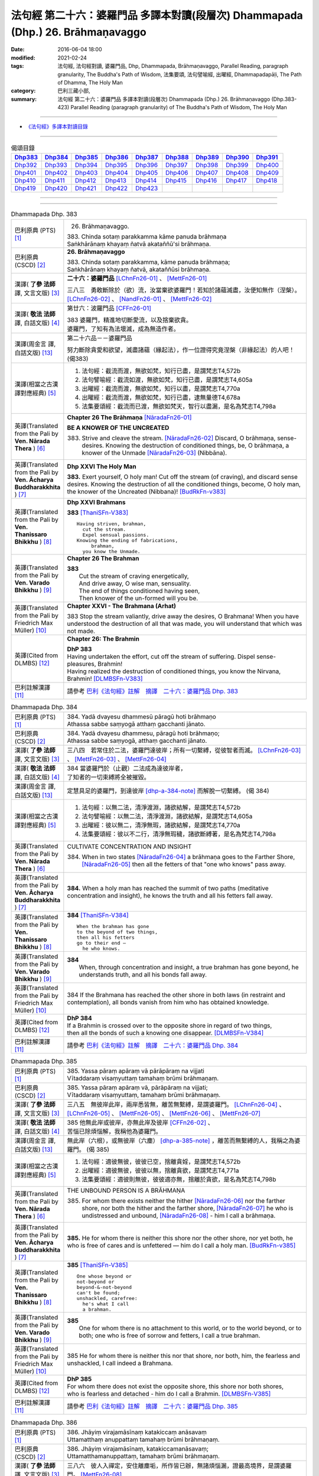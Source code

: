 ================================================================================
法句經 第二十六：婆羅門品 多譯本對讀(段層次) Dhammapada (Dhp.) 26. Brāhmaṇavaggo
================================================================================

:date: 2016-06-04 18:00
:modified: 2021-02-24
:tags: 法句經, 法句經對讀, 婆羅門品, Dhp, Dhammapada, Brāhmaṇavaggo, 
       Parallel Reading, paragraph granularity, The Buddha's Path of Wisdom,
       法集要頌, 法句譬喻經, 出曜經, Dhammapadapāḷi, The Path of Dhamma, The Holy Man
:category: 巴利三藏小部, 
:summary: 法句經 第二十六：婆羅門品 多譯本對讀(段層次) Dhammapada (Dhp.) 26. Brāhmaṇavaggo 
          (Dhp.383-423)
          Parallel Reading (paragraph granularity) of The Buddha's Path of Wisdom, 
          The Holy Man

--------------

- `《法句經》多譯本對讀目錄 <{filename}dhp-contrast-reading%zh.rst>`__

--------------

.. list-table:: 偈頌目錄
   :widths: 2 2 2 2 2 2 2 2 2
   :header-rows: 1

   * - Dhp383_
     - Dhp384_
     - Dhp385_
     - Dhp386_
     - Dhp387_
     - Dhp388_
     - Dhp389_
     - Dhp390_
     - Dhp391_

   * - Dhp392_
     - Dhp393_
     - Dhp394_
     - Dhp395_
     - Dhp396_
     - Dhp397_
     - Dhp398_
     - Dhp399_
     - Dhp400_

   * - Dhp401_
     - Dhp402_
     - Dhp403_
     - Dhp404_
     - Dhp405_
     - Dhp406_
     - Dhp407_
     - Dhp408_
     - Dhp409_

   * - Dhp410_
     - Dhp411_
     - Dhp412_
     - Dhp413_
     - Dhp414_
     - Dhp415_
     - Dhp416_
     - Dhp417_
     - Dhp418_

   * - Dhp419_
     - Dhp420_
     - Dhp421_
     - Dhp422_
     - Dhp423_
     - 
     - 
     - 
     - 

--------------

.. raw:: html 

  本對讀包含下列數個版本，請自行勾選欲對讀之版本
  （感恩 <strong><a href="https://siongui.github.io/zh/pages/siong-ui-te.html">Siong-Ui Te 師兄</a></strong>
  提供程式支援）：
  
  <div id="option-contrast-reading"></div>

--------------

.. _Dhp383:

.. list-table:: Dhammapada Dhp. 383
   :widths: 15 75
   :header-rows: 0
   :class: contrast-reading-table

   * - 巴利原典 (PTS) [1]_
     - 26. Brāhmaṇavaggo. 
 
       | 383. Chinda sotaṃ parakkamma kāme panuda brāhmaṇa
       | Saṅkhārānaṃ khayaṃ ñatvā akataññū'si brāhmaṇa.

   * - 巴利原典 (CSCD) [2]_
     - **26. Brāhmaṇavaggo**

       | 383. Chinda sotaṃ parakkamma, kāme panuda brāhmaṇa;
       | Saṅkhārānaṃ khayaṃ ñatvā, akataññūsi brāhmaṇa.

   * - 漢譯( **了參 法師** 譯, 文言文版) [3]_
     - **二十六：婆羅門品** [LChnFn26-01]_ 、 [MettFn26-01]_

       三八三　勇敢斷除於（欲）流，汝當棄欲婆羅門！若知於諸蘊滅盡，汝便知無作（涅槃）。  [LChnFn26-02]_ 、 [NandFn26-01]_ 、 [MettFn26-02]_

   * - 漢譯( **敬法 法師** 譯, 白話文版) [4]_
     - 第廿六：波羅門品 [CFFn26-01]_

       | 383 婆羅門，精進地切斷愛流，以及捨棄欲貪。
       | 婆羅門，了知有為法壞滅，成為無造作者。

   * - 漢譯(周金言 譯, 白話文版) [13]_
     - 第二十六品－－婆羅門品

       努力斷除貪愛和欲望，滅盡諸蘊（緣起法），作一位證得究竟涅槃（非緣起法）的人吧！ (偈383)

   * - 漢譯(相當之古漢譯對應經典) [5]_
     - 1. 法句經：截流而渡，無欲如梵，知行已盡，是謂梵志T4,572b
       2. 法句譬喻經：截流如渡，無欲如梵，知行已盡，是謂梵志T4,605a
       3. 出曜經：截流而渡，無欲如梵，知行以盡，是謂梵志T4,770a
       4. 出曜經：截流而渡，無欲如梵，知行已盡，逮無量德T4,678a
       5. 法集要頌經：截流而已渡，無欲如梵天，智行以盡漏，是名為梵志T4,798a

   * - 英譯(Translated from the Pali by **Ven. Nārada Thera** ) [6]_
     - **Chapter 26  The Brāhmaṇa**  [NāradaFn26-01]_
        
       **BE A KNOWER OF THE UNCREATED**

       383. Strive and cleave the stream. [NāradaFn26-02]_ Discard, O brāhmaṇa, sense-desires. Knowing the destruction of conditioned things, be, O brāhmaṇa, a knower of the Unmade [NāradaFn26-03]_ (Nibbāna). 

   * - 英譯(Translated from the Pali by **Ven. Ācharya Buddharakkhita** ) [7]_
     - **Dhp XXVI The Holy Man**

       **383.** Exert yourself, O holy man! Cut off the stream (of craving), and discard sense desires. Knowing the destruction of all the conditioned things, become, O holy man, the knower of the Uncreated (Nibbana)! [BudRkFn-v383]_

   * - 英譯(Translated from the Pali by **Ven. Thanissaro Bhikkhu** ) [8]_
     - **Dhp XXVI  Brahmans**

       **383** [ThaniSFn-V383]_
       ::
              
          Having striven, brahman,    
            cut the stream. 
            Expel sensual passions. 
          Knowing the ending of fabrications,   
               brahman, 
            you know the Unmade.

   * - 英譯(Translated from the Pali by **Ven. Varado Bhikkhu** ) [9]_
     - **Chapter 26 The Brahman**

       | **383** 
       |  Cut the stream of craving energetically,  
       |  And drive away, O wise man, sensuality. 
       |  The end of things conditioned having seen,  
       |  Then knower of the un-formed will you be.
     
   * - 英譯(Translated from the Pali by Friedrich Max Müller) [10]_
     - **Chapter XXVI - The Brahmana (Arhat)**

       383 Stop the stream valiantly, drive away the desires, O Brahmana! When you have understood the destruction of all that was made, you will understand that which was not made.

   * - 英譯(Cited from DLMBS) [12]_
     - **Chapter 26: The Brahmin**

       | **DhP 383** 
       | Having undertaken the effort, cut off the stream of suffering. Dispel sense-pleasures, Brahmin! 
       | Having realized the destruction of conditioned things, you know the Nirvana, Brahmin! [DLMBSFn-V383]_

   * - 巴利註解漢譯 [11]_
     - 請參考 `巴利《法句經》註解　摘譯　二十六：婆羅門品 Dhp. 383 <{filename}../dhA/dhA-chap26%zh.rst#dhp383>`__

.. _Dhp384:

.. list-table:: Dhammapada Dhp. 384
   :widths: 15 75
   :header-rows: 0
   :class: contrast-reading-table

   * - 巴利原典 (PTS) [1]_
     - | 384. Yadā dvayesu dhammesū pāragū hoti brāhmaṇo
       | Athassa sabbe saṃyogā atthaṃ gacchanti jānato.

   * - 巴利原典 (CSCD) [2]_
     - | 384. Yadā dvayesu dhammesu, pāragū hoti brāhmaṇo;
       | Athassa sabbe saṃyogā, atthaṃ gacchanti jānato.

   * - 漢譯( **了參 法師** 譯, 文言文版) [3]_
     - 三八四　若常住於二法，婆羅門達彼岸；所有一切繫縛，從彼智者而滅。 [LChnFn26-03]_ 、 [MettFn26-03]_ 、 [MettFn26-04]_

   * - 漢譯( **敬法 法師** 譯, 白話文版) [4]_
     - | 384 當婆羅門於（止觀）二法成為達彼岸者，
       | 了知者的一切束縛將全被摧毀。

   * - 漢譯(周金言 譯, 白話文版) [13]_
     - 定慧具足的婆羅門，到達彼岸 [dhp-a-384-note]_ 而解脫一切繫縛。 (偈 384)

   * - 漢譯(相當之古漢譯對應經典) [5]_
     - 1. 法句經：以無二法，清淨渡淵，諸欲結解，是謂梵志T4,572b
       2. 法句譬喻經：以無二法，清淨渡淵，諸欲結解，是謂梵志T4,605a
       3. 出曜經：彼以無二，清淨無瑕，諸欲結解，是謂梵志T4,770a
       4. 法集要頌經：彼以不二行，清淨無瑕穢，諸欲斷縛著，是名為梵志T4,798a

   * - 英譯(Translated from the Pali by **Ven. Nārada Thera** ) [6]_
     - CULTIVATE CONCENTRATION AND INSIGHT

       384. When in two states [NāradaFn26-04]_ a brāhmaṇa goes to the Farther Shore, [NāradaFn26-05]_ then all the fetters of that "one who knows" pass away.

   * - 英譯(Translated from the Pali by **Ven. Ācharya Buddharakkhita** ) [7]_
     - **384.** When a holy man has reached the summit of two paths (meditative concentration and insight), he knows the truth and all his fetters fall away.

   * - 英譯(Translated from the Pali by **Ven. Thanissaro Bhikkhu** ) [8]_
     - **384** [ThaniSFn-V384]_
       ::
              
          When the brahman has gone   
          to the beyond of two things,    
          then all his fetters    
          go to their end —   
            he who knows.

   * - 英譯(Translated from the Pali by **Ven. Varado Bhikkhu** ) [9]_
     - | **384** 
       |  When, through concentration and insight, a true brahman has gone beyond, he understands truth, and all his bonds fall away.
     
   * - 英譯(Translated from the Pali by Friedrich Max Müller) [10]_
     - 384 If the Brahmana has reached the other shore in both laws (in restraint and contemplation), all bonds vanish from him who has obtained knowledge.

   * - 英譯(Cited from DLMBS) [12]_
     - | **DhP 384** 
       | If a Brahmin is crossed over to the opposite shore in regard of two things, 
       | then all the bonds of such a knowing one disappear. [DLMBSFn-V384]_

   * - 巴利註解漢譯 [11]_
     - 請參考 `巴利《法句經》註解　摘譯　二十六：婆羅門品 Dhp. 384 <{filename}../dhA/dhA-chap26%zh.rst#dhp384>`__

.. _Dhp385:

.. list-table:: Dhammapada Dhp. 385
   :widths: 15 75
   :header-rows: 0
   :class: contrast-reading-table

   * - 巴利原典 (PTS) [1]_
     - | 385. Yassa pāraṃ apāraṃ vā pārāpāraṃ na vijjati
       | Vītaddaraṃ visaṃyuttaṃ tamahaṃ brūmi brāhmaṇaṃ.

   * - 巴利原典 (CSCD) [2]_
     - | 385. Yassa pāraṃ apāraṃ vā, pārāpāraṃ na vijjati;
       | Vītaddaraṃ visaṃyuttaṃ, tamahaṃ brūmi brāhmaṇaṃ.

   * - 漢譯( **了參 法師** 譯, 文言文版) [3]_
     - 三八五　無彼岸此岸，兩岸悉皆無，離苦無繫縛，是謂婆羅門。 [LChnFn26-04]_ 、 [LChnFn26-05]_ 、 [MettFn26-05]_ 、  [MettFn26-06]_ 、 [MettFn26-07]_

   * - 漢譯( **敬法 法師** 譯, 白話文版) [4]_
     - | 385 他無此岸或彼岸，亦無此岸及彼岸 [CFFn26-02]_ 、
       | 苦惱已除煩惱解，我稱他為婆羅門。

   * - 漢譯(周金言 譯, 白話文版) [13]_
     - 無此岸（六根），或無彼岸（六塵） [dhp-a-385-note]_ ，離苦而無繫縛的人，我稱之為婆羅門。 (偈 385)

   * - 漢譯(相當之古漢譯對應經典) [5]_
     - 1. 法句經：適彼無彼，彼彼已空，捨離貪婬，是謂梵志T4,572b
       2. 出曜經：適彼無彼，彼彼以無，捨離貪欲，是謂梵志T4,771a
       3. 法集要頌經：適彼則無彼，彼彼適亦無，捨離於貪欲，是名為梵志T4,798b

   * - 英譯(Translated from the Pali by **Ven. Nārada Thera** ) [6]_
     - THE UNBOUND PERSON IS A BRĀHMAṆA
        
       385. For whom there exists neither the hither [NāradaFn26-06]_ nor the farther shore, nor both the hither and the farther shore, [NāradaFn26-07]_ he who is undistressed and unbound, [NāradaFn26-08]_ - him I call a brāhmaṇa.

   * - 英譯(Translated from the Pali by **Ven. Ācharya Buddharakkhita** ) [7]_
     - **385.** He for whom there is neither this shore nor the other shore, nor yet both, he who is free of cares and is unfettered — him do I call a holy man. [BudRkFn-v385]_

   * - 英譯(Translated from the Pali by **Ven. Thanissaro Bhikkhu** ) [8]_
     - **385** [ThaniSFn-V385]_
       ::
              
          One whose beyond or   
          not-beyond or   
          beyond-&-not-beyond   
          can't be found;   
          unshackled, carefree:   
            he's what I call  
            a brahman.

   * - 英譯(Translated from the Pali by **Ven. Varado Bhikkhu** ) [9]_
     - | **385** 
       |  One for whom there is no attachment to this world, or to the world beyond, or to both; one who is free of sorrow and fetters, I call a true brahman.
     
   * - 英譯(Translated from the Pali by Friedrich Max Müller) [10]_
     - 385 He for whom there is neither this nor that shore, nor both, him, the fearless and unshackled, I call indeed a Brahmana.

   * - 英譯(Cited from DLMBS) [12]_
     - | **DhP 385** 
       | For whom there does not exist the opposite shore, this shore nor both shores, 
       | who is fearless and detached - him do I call a Brahmin. [DLMBSFn-V385]_

   * - 巴利註解漢譯 [11]_
     - 請參考 `巴利《法句經》註解　摘譯　二十六：婆羅門品 Dhp. 385 <{filename}../dhA/dhA-chap26%zh.rst#dhp385>`__

.. _Dhp386:

.. list-table:: Dhammapada Dhp. 386
   :widths: 15 75
   :header-rows: 0
   :class: contrast-reading-table

   * - 巴利原典 (PTS) [1]_
     - | 386. Jhāyiṃ virajamāsīnaṃ katakiccaṃ anāsavaṃ
       | Uttamatthaṃ anuppattaṃ tamahaṃ brūmi brāhmaṇaṃ.

   * - 巴利原典 (CSCD) [2]_
     - | 386. Jhāyiṃ virajamāsīnaṃ, katakiccamanāsavaṃ;
       | Uttamatthamanuppattaṃ, tamahaṃ brūmi brāhmaṇaṃ.

   * - 漢譯( **了參 法師** 譯, 文言文版) [3]_
     - 三八六　彼人入禪定，安住離塵垢，所作皆已辦，無諸煩惱漏，證最高境界，是謂婆羅門。 [MettFn26-08]_

   * - 漢譯( **敬法 法師** 譯, 白話文版) [4]_
     - | 386 禪修無塵單獨坐、應做已做已無漏、
       | 已達最高目的 [CFFn26-03]_  者，我稱他為婆羅門。

   * - 漢譯(周金言 譯, 白話文版) [13]_
     - | 修習止觀，安住僻靜處，遠離塵垢，
       | 該做的事都已經做了（所做已辦），沒有諸般煩惱，
       | 並且證得最高境界（涅槃）的人，
       | 我稱之為婆羅門。 (偈 386)

   * - 漢譯(相當之古漢譯對應經典) [5]_
     - 1. 法句經：思惟無垢，所行不漏，上求不起，是謂梵志T4,572b

   * - 英譯(Translated from the Pali by **Ven. Nārada Thera** ) [6]_
     - HE WHO IS MEDITATIVE AND PURE IS A BRĀHMAṆA

       386. He who is meditative, [NāradaFn26-09]_ stainless and secluded, [NāradaFn26-10]_ he who has done his duty and is free from corruptions, [NāradaFn26-11]_ he who has attained the Highest Goal [NāradaFn26-12]_ - him I call a brāhmaṇa.

   * - 英譯(Translated from the Pali by **Ven. Ācharya Buddharakkhita** ) [7]_
     - **386.** He who is meditative, stainless and settled, whose work is done and who is free from cankers, having reached the highest goal — him do I call a holy man.

   * - 英譯(Translated from the Pali by **Ven. Thanissaro Bhikkhu** ) [8]_
     - **386** 
       ::
              
          Sitting silent, dustless,   
          absorbed in jhana,    
          his task done, effluents gone,    
          ultimate goal attained:   
            he's what I call  
            a brahman.

   * - 英譯(Translated from the Pali by **Ven. Varado Bhikkhu** ) [9]_
     - | **386** 
       |  One who sits in meditation, stainless, duty done, free of the asavas, the highest goal attained, I call such a person a true brahman.
     
   * - 英譯(Translated from the Pali by Friedrich Max Müller) [10]_
     - 386 He who is thoughtful, blameless, settled, dutiful, without passions, and who has attained the highest end, him I call indeed a Brahmana.

   * - 英譯(Cited from DLMBS) [12]_
     - | **DhP 386** 
       | Who is meditating, stainless, settled, has done his duty, is without taints, 
       | has reached the highest attainment - him do I call a Brahmin. [DLMBSFn-V386]_

   * - 巴利註解漢譯 [11]_
     - 請參考 `巴利《法句經》註解　摘譯　二十六：婆羅門品 Dhp. 386 <{filename}../dhA/dhA-chap26%zh.rst#dhp386>`__

.. _Dhp387:

.. list-table:: Dhammapada Dhp. 387
   :widths: 15 75
   :header-rows: 0
   :class: contrast-reading-table

   * - 巴利原典 (PTS) [1]_
     - | 387. Divā tapati ādicco rattiṃ ābhāti candimā
       | Sannaddho khattiyo tapati jhāyī tapati brāhmaṇo
       | Atha sabbamahorattiṃ buddho tapati tejasā.

   * - 巴利原典 (CSCD) [2]_
     - | 387. Divā  tapati ādicco, rattimābhāti candimā;
       | Sannaddho khattiyo tapati, jhāyī tapati brāhmaṇo;
       | Atha sabbamahorattiṃ [sabbamahorattaṃ (?)], buddho tapati tejasā.

   * - 漢譯( **了參 法師** 譯, 文言文版) [3]_
     - 三八七　日照晝兮月明夜，剎帝利武裝輝耀，婆羅門禪定光明，佛陀光普照晝夜。 [MettFn26-09]_

   * - 漢譯( **敬法 法師** 譯, 白話文版) [4]_
     - | 387 太陽於日間照耀，月亮於夜間照耀，
       | 王族以甲胄照耀；婆羅門以禪照耀；
       | 於日夜一切時候，佛陀以光輝普照。

   * - 漢譯(周金言 譯, 白話文版) [13]_
     - 太陽在白天光芒萬丈，月亮在夜晚明亮，（剎帝利）武士著武裝時輝耀，婆羅門在禪定時神采飛揚，但阿羅漢（佛陀）則不分日夜，光明普照。 (偈 387)

   * - 漢譯(相當之古漢譯對應經典) [5]_
     - 1. 法句經：日照於晝，月照於夜，甲兵照軍，禪照道人，佛出天下，照一切冥T4,572b
       2. 出曜經：日照於晝，月照於夜，甲兵照軍，禪照道人，佛出天下，照一切冥T4,775b
       3. 法集要頌經：日照照於晝，月照照於夜，甲兵照於軍，禪照於道人，佛出照天下，能照一切冥T4,799b

   * - 英譯(Translated from the Pali by **Ven. Nārada Thera** ) [6]_
     - THE BUDDHA SHINES THROUGHOUT DAY AND NIGHT
       
       387. The sun shines by day; the moon is radiant by night. Armoured shines the warrior king. [NāradaFn26-13]_ Meditating the brāhmaṇa [NāradaFn26-14]_ shines. But all day and night the Buddha [NāradaFn26-15]_ shines in glory.

   * - 英譯(Translated from the Pali by **Ven. Ācharya Buddharakkhita** ) [7]_
     - **387.** The sun shines by day, the moon shines by night. The warrior shines in armor, the holy man shines in meditation. But the Buddha shines resplendent all day and all night.

   * - 英譯(Translated from the Pali by **Ven. Thanissaro Bhikkhu** ) [8]_
     - **387** 
       ::
              
          By day shines the sun;    
          by night, the moon;   
          in armor, the warrior;    
          in jhana, the brahman.    
          But all day & all night,    
          every day & every night,    
          the Awakened One shines   
            in splendor.

   * - 英譯(Translated from the Pali by **Ven. Varado Bhikkhu** ) [9]_
     - | **387** 
       |  The sun by day shines bright; 
       |  The moon’s ablaze at night; 
       |  The soldier gleams when wearing armour; 
       |  Brahmans glow immersed in jhana;  
       |  But through the daytime and the night,  
       |  The Buddha floods the world with light.
     
   * - 英譯(Translated from the Pali by Friedrich Max Müller) [10]_
     - 387 The sun is bright by day, the moon shines by night, the warrior is bright in his armour, the Brahmana is bright in his meditation; but Buddha, the Awakened, is bright with splendour day and night.

   * - 英譯(Cited from DLMBS) [12]_
     - | **DhP 387** 
       | During the day shines the sun, at night shines the moon. 
       | The Kshatriya shines when armed, the Brahmin shines when meditating. 
       | And the Buddha shines with splendor all day and night. [DLMBSFn-V387]_

   * - 巴利註解漢譯 [11]_
     - 請參考 `巴利《法句經》註解　摘譯　二十六：婆羅門品 Dhp. 387 <{filename}../dhA/dhA-chap26%zh.rst#dhp387>`__

.. _Dhp388:

.. list-table:: Dhammapada Dhp. 388
   :widths: 15 75
   :header-rows: 0
   :class: contrast-reading-table

   * - 巴利原典 (PTS) [1]_
     - | 388. Bāhitapāpo'ti brāhmaṇo samacariyā samaṇo'ti vuccati
       | Pabbājayattano malaṃ tasmā pabbajito'ti vuccati.

   * - 巴利原典 (CSCD) [2]_
     - | 388. Bāhitapāpoti  brāhmaṇo, samacariyā samaṇoti vuccati;
       | Pabbājayamattano malaṃ, tasmā ‘‘pabbajito’’ti vuccati.

   * - 漢譯( **了參 法師** 譯, 文言文版) [3]_
     - 三八八　棄除惡業者，是名婆羅門。行為清淨者，則稱為沙門，自除垢穢者，是名出家人。 [MettFn26-10]_

   * - 漢譯( **敬法 法師** 譯, 白話文版) [4]_
     - | 388 捨棄邪惡是婆羅門；活於平息稱為沙門； [CFFn26-04]_ 
       | 放棄了自己的污垢，因此被稱為出家人。

   * - 漢譯(周金言 譯, 白話文版) [13]_
     - | 棄除惡業的人是婆羅門，
       | 行為清淨的人是沙門，
       | 棄除垢穢的人是出家人。 (偈 388) 

   * - 漢譯(相當之古漢譯對應經典) [5]_
     - 1. 法句經：出惡為梵志，入正為沙門，棄我眾穢行，是則為捨家T4,572c
       2. 出曜經：出惡為梵志，入正為沙門，棄我眾穢行，是則為捨家T4,770a
       3. 出曜經：謂能捨惡，是謂沙門，梵志除惡，沙門執行，自除己垢，可謂為道T4,681a
       4. 法集要頌經：出家為梵行，入正為沙門，棄捨眾穢行，是則名捨家T4,798a

   * - 英譯(Translated from the Pali by **Ven. Nārada Thera** ) [6]_
     - HE IS HOLY WHO HAS DISCARDED ALL EVIL
       
       388. Because he has discarded evil, he is called a brāhmaṇa; because he lives in peace, [NāradaFn26-16]_ he is called a samana; because he gives up the impurities, he is called a pabbajita - recluse.

   * - 英譯(Translated from the Pali by **Ven. Ācharya Buddharakkhita** ) [7]_
     - **388.** Because he has discarded evil, he is called a holy man. Because he is serene in conduct, he is called a recluse. And because he has renounced his impurities, he is called a renunciate.

   * - 英譯(Translated from the Pali by **Ven. Thanissaro Bhikkhu** ) [8]_
     - **388** [ThaniSFn-V388]_
       ::
              
          He's called a brahman   
            for having banished his evil, 
          a contemplative   
            for living in consonance, 
          one gone forth    
            for having forsaken 
            his own impurities.

   * - 英譯(Translated from the Pali by **Ven. Varado Bhikkhu** ) [9]_
     - | **388** 
       |  By renouncing all evil one’s called a renunciate. 
       |  If anchored in peace, then one’s known as an anchorite. 
       |  And whoever their spiritual defects removes,  
       |  It is proper to label the person, recluse.
     
   * - 英譯(Translated from the Pali by Friedrich Max Müller) [10]_
     - 388 Because a man is rid of evil, therefore he is called Brahmana; because he walks quietly, therefore he is called Samana; because he has sent away his own impurities, therefore he is called Pravragita (Pabbagita, a pilgrim).

   * - 英譯(Cited from DLMBS) [12]_
     - | **DhP 388** 
       | One is called "a Brahmin" because he keeps away from evil. 
       | One is called "a recluse" because he lives in tranquility. 
       | If one has renounced one's own impurities, then one is called "a monk". [DLMBSFn-V388]_

   * - 巴利註解漢譯 [11]_
     - 請參考 `巴利《法句經》註解　摘譯　二十六：婆羅門品 Dhp. 388 <{filename}../dhA/dhA-chap26%zh.rst#dhp388>`__

.. _Dhp389:

.. list-table:: Dhammapada Dhp. 389
   :widths: 15 75
   :header-rows: 0
   :class: contrast-reading-table

   * - 巴利原典 (PTS) [1]_
     - | 389. Na brāhmaṇassa pahareyya nāssa muñcetha brāhmaṇo
       | Dhī brāhmaṇassa hantāraṃ tato dhī yassa muñcati.

   * - 巴利原典 (CSCD) [2]_
     - | 389. Na  brāhmaṇassa pahareyya, nāssa muñcetha brāhmaṇo;
       | Dhī [dhi (syā. byākaraṇesu)] brāhmaṇassa hantāraṃ, tato dhī yassa [yo + assa = yassa] muñcati.

   * - 漢譯( **了參 法師** 譯, 文言文版) [3]_
     - 三八九　莫打婆羅門！婆羅門莫瞋，打彼者可恥，忿發恥更甚！ [MettFn26-11]_

   * - 漢譯( **敬法 法師** 譯, 白話文版) [4]_
     - | 389 不應該去毆打婆羅門，婆羅門不應對他發怒；
       | 毆打婆羅門是可恥的，對攻擊者發怒更可恥。

   * - 漢譯(周金言 譯, 白話文版) [13]_
     - | 不可毆打婆羅門，婆羅門也不可對毆打他的人生氣，
       | 毆打婆羅門是可恥的，婆羅門忿怒更羞恥。 (偈 389) 
       | 
       | 婆羅門！不報復有大法益，只有在斷除貪愛，不再意圖傷人的時候，才能真正止息苦痛。 (偈 390)

   * - 漢譯(相當之古漢譯對應經典) [5]_
     - 1. 出曜經：不捶梵志，不放梵志，咄捶梵志，放者亦咄T4,774c

       | 2. 發智論：不應害梵志，亦復不應捨，若害彼或捨，俱世智所訶T26,1029b

   * - 英譯(Translated from the Pali by **Ven. Nārada Thera** ) [6]_
     - HARM NOT AN ARAHANT
       
       389. One should not strike a brāhmaṇa, [NāradaFn26-17]_ nor should a brāhmaṇa vent (his wrath) on one who has struck him. Shame on him who strikes a brāhmaṇa! More shame on him who gives vent (to his wrath)!

   * - 英譯(Translated from the Pali by **Ven. Ācharya Buddharakkhita** ) [7]_
     - **389.** One should not strike a holy man, nor should a holy man, when struck, give way to anger. Shame on him who strikes a holy man, and more shame on him who gives way to anger.

   * - 英譯(Translated from the Pali by **Ven. Thanissaro Bhikkhu** ) [8]_
     - **389** [ThaniSFn-V389]_
       ::
              
          One should not strike a brahman,    
          nor should the brahman    
          let loose with his anger.   
          Shame on a brahman's killer.    
          More shame on the brahman   
            whose anger's let loose.

   * - 英譯(Translated from the Pali by **Ven. Varado Bhikkhu** ) [9]_
     - | **389** 
       |  One shouldn’t ever strike a monk; 
       |  A monk should not retaliate.  
       |  Shame on those who first attack,  
       |  And shame on those who then strike back!
     
   * - 英譯(Translated from the Pali by Friedrich Max Müller) [10]_
     - 389 No one should attack a Brahmana, but no Brahmana (if attacked) should let himself fly at his aggressor! Woe to him who strikes a Brahmana, more woe to him who flies at his aggressor!

   * - 英譯(Cited from DLMBS) [12]_
     - | **DhP 389** 
       | One should not strike a Brahmin. But a Brahmin should not get angry with the one, who hit him. 
       | Shame to those who hurt Brahmins! More shame to those, who are angry with them! [DLMBSFn-V389]_

   * - 巴利註解漢譯 [11]_
     - 請參考 `巴利《法句經》註解　摘譯　二十六：婆羅門品 Dhp. 389 <{filename}../dhA/dhA-chap26%zh.rst#dhp389>`__

.. _Dhp390:

.. list-table:: Dhammapada Dhp. 390
   :widths: 15 75
   :header-rows: 0
   :class: contrast-reading-table

   * - 巴利原典 (PTS) [1]_
     - | 390. Na brāhmaṇassetadakiñci seyyo
       | Yadā nisedho manaso piyehi
       | Yato yato hiṃsamano nivattati
       | Tato tato sammati meva dukkhaṃ.

   * - 巴利原典 (CSCD) [2]_
     - | 390. Na brāhmaṇassetadakiñci seyyo, yadā nisedho manaso piyehi;
       | Yato yato hiṃsamano nivattati, tato tato sammatimeva dukkhaṃ.

   * - 漢譯( **了參 法師** 譯, 文言文版) [3]_
     - 三九０　婆羅門此非小益──若自喜樂制其心。隨時斷除於害心，是唯得止於苦痛。 [MettFn26-11]_

   * - 漢譯( **敬法 法師** 譯, 白話文版) [4]_
     - | 390 對於婆羅門，沒有什麼比心遠離喜愛時更好；
       | 一旦害人之心不再生起，痛苦就會止息。

   * - 漢譯(周金言 譯, 白話文版) [13]_
     - | 不可毆打婆羅門，婆羅門也不可對毆打他的人生氣，
       | 毆打婆羅門是可恥的，婆羅門忿怒更羞恥。 (偈 389) 
       | 
       | 婆羅門！不報復有大法益，只有在斷除貪愛，不再意圖傷人的時候，才能真正止息苦痛。 (偈 390)

   * - 漢譯(相當之古漢譯對應經典) [5]_
     - 1. 法句經：若猗於愛，心無所著，已捨已正，是滅眾苦T4,572c
       2. 出曜經：若猗與愛，心無所著，已捨已正，是滅終苦T4,769b
       3. 出曜經：梵志無有是，有憂無憂念，如如意所轉，彼彼滅狐疑T4,775c
       4. 法集要頌經：若倚於愛欲，心無所貪著，已捨已得正，是名滅終苦T4,798a
       5. 法集要頌經：梵志無有是，有憂無憂念，如如意所轉，彼彼滅狐疑T4,799a

   * - 英譯(Translated from the Pali by **Ven. Nārada Thera** ) [6]_
     - AN ARAHANT DOES NOT RETALIATE
       
       390. Unto a brāhmaṇa that (non-retaliation) is of no small advantage. When the mind is weaned from things dear, whenever the intent to harm ceases, then and then only doth sorrow subside.

   * - 英譯(Translated from the Pali by **Ven. Ācharya Buddharakkhita** ) [7]_
     - **390.** Nothing is better for a holy man than when he holds his mind back from what is endearing. To the extent the intent to harm wears away, to that extent does suffering subside.

   * - 英譯(Translated from the Pali by **Ven. Thanissaro Bhikkhu** ) [8]_
     - **390** [ThaniSFn-V390]_
       ::
              
          Nothing's better for the brahman    
          than when the mind is held back   
          from what is endearing & not.   
          However his harmful-heartedness   
            wears away, 
          that's how stress   
          simply comes to rest.

   * - 英譯(Translated from the Pali by **Ven. Varado Bhikkhu** ) [9]_
     - | **390** 
       |  For a monk there’s naught excelling   
       |  Holding back from what’s endearing. 
       |  As desires destructive fade,  
       |  So his sorrows melt away. [VaradoFn-V390]_
     
   * - 英譯(Translated from the Pali by Friedrich Max Müller) [10]_
     - 390 It advantages a Brahmana not a little if he holds his mind back from the pleasures of life; when all wish to injure has vanished, pain will cease.

   * - 英譯(Cited from DLMBS) [12]_
     - | **DhP 390** 
       | For a Brahmin, there is nothing better 
       | than when he is holding the mind back from agreeable things. 
       | When one turns away from a wish to hurt, 
       | then one just calms down the suffering. [DLMBSFn-V390]_

   * - 巴利註解漢譯 [11]_
     - 請參考 `巴利《法句經》註解　摘譯　二十六：婆羅門品 Dhp. 390 <{filename}../dhA/dhA-chap26%zh.rst#dhp390>`__

.. _Dhp391:

.. list-table:: Dhammapada Dhp. 391
   :widths: 15 75
   :header-rows: 0
   :class: contrast-reading-table

   * - 巴利原典 (PTS) [1]_
     - | 391. Yassa kāyena vācāya manasā natthi dukkataṃ
       | Saṃvutaṃ tīhi ṭhānehi tamahaṃ brūmi brāhmaṇaṃ.

   * - 巴利原典 (CSCD) [2]_
     - | 391. Yassa kāyena vācāya, manasā natthi dukkaṭaṃ;
       | Saṃvutaṃ tīhi ṭhānehi, tamahaṃ brūmi brāhmaṇaṃ.

   * - 漢譯( **了參 法師** 譯, 文言文版) [3]_
     - 三九一　不以身語意，行作諸惡業，制此三處者，是謂婆羅門。 [NandFn26-04]_

   * - 漢譯( **敬法 法師** 譯, 白話文版) [4]_
     - | 391 對於沒有透過身語意造惡、
       | 克制這三處的人，我稱他為婆羅門。

   * - 漢譯(周金言 譯, 白話文版) [13]_
     - 不作身口意惡業，調伏身口意的人是婆羅門。 (偈391)

   * - 漢譯(相當之古漢譯對應經典) [5]_
     - 1. 法句經：身口與意，淨無過失，能捨三行，是謂梵志T4,572c
       2. 出曜經：身口與意，淨無過失，能攝三行，是謂梵志T4,770b
       3. 法集要頌經：身口及與意，清淨無過失，能攝三種行，是名為梵志T4,798b

   * - 英譯(Translated from the Pali by **Ven. Nārada Thera** ) [6]_
     - HE IS A TRUE BRĀHMAṆA WHO IS WELL-RESTRAINED
       
       391. He that does no evil through body, speech or mind, who is restrained in these three respects - him I call a brāhmaṇa.

   * - 英譯(Translated from the Pali by **Ven. Ācharya Buddharakkhita** ) [7]_
     - **391.** He who does no evil in deed, word and thought, who is restrained in these three ways — him do I call a holy man.

   * - 英譯(Translated from the Pali by **Ven. Thanissaro Bhikkhu** ) [8]_
     - **391** 
       ::
              
          Whoever does no wrong   
            in body,  
            speech, 
            heart,  
          is restrained in these three ways:    
            he's what I call  
            a brahman.

   * - 英譯(Translated from the Pali by **Ven. Varado Bhikkhu** ) [9]_
     - | **391** 
       |  I call someone a true brahman if he is restrained in three ways: doing no wrong by body, speech or mind.
     
   * - 英譯(Translated from the Pali by Friedrich Max Müller) [10]_
     - 391 Him I call indeed a Brahmana who does not offend by body, word, or thought, and is controlled on these three points.

   * - 英譯(Cited from DLMBS) [12]_
     - | **DhP 391** 
       | Who does not perform any evil deeds by body, speech or mind, 
       | who is restrained in three ways - him do I call a Brahmin. [DLMBSFn-V391]_

   * - 巴利註解漢譯 [11]_
     - 請參考 `巴利《法句經》註解　摘譯　二十六：婆羅門品 Dhp. 391 <{filename}../dhA/dhA-chap26%zh.rst#dhp391>`__

.. _Dhp392:

.. list-table:: Dhammapada Dhp. 392
   :widths: 15 75
   :header-rows: 0
   :class: contrast-reading-table

   * - 巴利原典 (PTS) [1]_
     - | 392. Yamhā dhammaṃ vijāneyya sammāsambuddhadesitaṃ
       | Sakkaccaṃ taṃ namasseyya aggihuttaṃ'va brāhmaṇo.

   * - 巴利原典 (CSCD) [2]_
     - | 392. Yamhā dhammaṃ vijāneyya, sammāsambuddhadesitaṃ;
       | Sakkaccaṃ taṃ namasseyya, aggihuttaṃva brāhmaṇo.

   * - 漢譯( **了參 法師** 譯, 文言文版) [3]_
     - 三九二　正等覺者所說法，不論從何而得聞，於彼說者應敬禮，如婆羅門敬聖火。 [LChnFn26-06]_ 、 [MettFn26-12]_ 、 [MettFn26-13]_

   * - 漢譯( **敬法 法師** 譯, 白話文版) [4]_
     - | 392 不論從誰之處學懂了圓滿自覺者的教法，
       | 都應該尊敬他，就像婆羅門禮敬聖火。

   * - 漢譯(周金言 譯, 白話文版) [13]_
     - 不論經由誰而理解智者的教法，應該對此人禮敬，如婆羅門禮敬祭祀的火一般。 (偈 392)

   * - 漢譯(相當之古漢譯對應經典) [5]_
     - 1. 法句經：若心曉了，佛所說法，觀心自歸，淨於為水T4,572c
       2. 出曜經：諸有知深法，等覺之所說，審諦守戒信，猶祀火梵志T4,775a
       3. 出曜經：諸有知深法，不問老以少，審諦守戒信，猶祀火梵志T4,775a
       4. 法集要頌經：諸有知深法，不問老以少，審諦守戒信，猶祀火梵志T4,799b

   * - 英譯(Translated from the Pali by **Ven. Nārada Thera** ) [6]_
     - HONOUR TO WHOM HONOUR IS DUE
       
       392. If from anybody one should understand the doctrine preached by the Fully Enlightened One, devoutly should one reverence him, as a brahmin reveres the sacrificial fire.

   * - 英譯(Translated from the Pali by **Ven. Ācharya Buddharakkhita** ) [7]_
     - **392.** Just as a brahman priest reveres his sacrificial fire, even so should one devoutly revere the person from whom one has learned the Dhamma taught by the Buddha.

   * - 英譯(Translated from the Pali by **Ven. Thanissaro Bhikkhu** ) [8]_
     - **392** [ThaniSFn-V392]_
       ::
              
          The person from whom    
          you would learn the Dhamma    
          taught by the Rightly   
          Self-Awakened One:    
          you should honor him with respect —   
          as a brahman, the flame for a sacrifice.

   * - 英譯(Translated from the Pali by **Ven. Varado Bhikkhu** ) [9]_
     - | **392** 
       |  To him through whom you first received  
       |  The Dhamma that the Lord revealed,  
       |  Bestow respectful salutation, 
       |  Like priests serve fire, with veneration.
     
   * - 英譯(Translated from the Pali by Friedrich Max Müller) [10]_
     - 392 After a man has once understood the law as taught by the Well- awakened (Buddha), let him worship it carefully, as the Brahmana worships the sacrificial fire.

   * - 英譯(Cited from DLMBS) [12]_
     - | **DhP 392** 
       | From whom you learned the Dharma, that is taught by the truly and completely Awakened One, 
       | you should duly pay your respects to him, like a Brahmin at the fire sacrifice. [DLMBSFn-V392]_

   * - 巴利註解漢譯 [11]_
     - 請參考 `巴利《法句經》註解　摘譯　二十六：婆羅門品 Dhp. 392 <{filename}../dhA/dhA-chap26%zh.rst#dhp392>`__

.. _Dhp393:

.. list-table:: Dhammapada Dhp. 393
   :widths: 15 75
   :header-rows: 0
   :class: contrast-reading-table

   * - 巴利原典 (PTS) [1]_
     - | 393. Na jaṭāhi na gottena jaccā hoti brāhmaṇo
       | Yamhi saccañca dhammo ca so sucī so'va brāhmaṇo.

   * - 巴利原典 (CSCD) [2]_
     - | 393. Na jaṭāhi na gottena, na jaccā hoti brāhmaṇo;
       | Yamhi saccañca dhammo ca, so sucī so ca brāhmaṇo.

   * - 漢譯( **了參 法師** 譯, 文言文版) [3]_
     - 三九三　不因髻髮與種族，亦非生為婆羅門。誰知真實及達摩，彼為幸福婆羅門。 [LChnFn26-07]_ 、 [LChnFn26-08]_ 、 [MettFn26-14]_ 、 [MettFn26-15]_ 、 [MettFn26-16]_

   * - 漢譯( **敬法 法師** 譯, 白話文版) [4]_
     - | 393 不因為髮髻或種姓、或出身而成婆羅門。
       | 於他有諦與法之人，他清淨他是婆羅門。 [CFFn26-05]_ 

   * - 漢譯(周金言 譯, 白話文版) [13]_
     - | 不因髻髮或種族出身而決定誰是阿羅漢。
       | 理解四聖諦和正法，內心清淨的人，
       | 才是真正的婆羅門。 (偈 393)

   * - 漢譯(相當之古漢譯對應經典) [5]_
     - 1. 法句經：非蔟結髮，名為梵志，誠行法行，清白則賢T4,572c
       2. 法句譬喻經：非蔟結髮，名為梵志，誠行法行，清白則賢T4,605a

   * - 英譯(Translated from the Pali by **Ven. Nārada Thera** ) [6]_
     - PURE IS HE WHO IS TRUTHFUL AND RIGHTEOUS
       
       393. Not by matted hair, nor by family, nor by birth does one become a brāhmaṇa. But in whom there exist both truth [NāradaFn26-19]_ and righteousness, [NāradaFn26-20]_ pure is he, a brāhmaṇa is he.

   * - 英譯(Translated from the Pali by **Ven. Ācharya Buddharakkhita** ) [7]_
     - **393.** Not by matted hair, nor by lineage, nor by birth does one become a holy man. But he in whom truth and righteousness exist — he is pure, he is a holy man.

   * - 英譯(Translated from the Pali by **Ven. Thanissaro Bhikkhu** ) [8]_
     - **393-394** [ThaniSFn-V393]_
       ::
              
          Not by matted hair,   
          by clan, or by birth,   
          is one a brahman.   
          Whoever has truth   
          & rectitude:    
            he is a pure one, 
            he, a brahman.  
              
          What's the use of your matted hair,   
            you dullard?  
          What's the use of your deerskin cloak?    
          The tangle's inside you.    
          You comb the outside.

   * - 英譯(Translated from the Pali by **Ven. Varado Bhikkhu** ) [9]_
     - | **393** 
       |  Not matted hair, nor birth, nor clan  
       |  Establish one’s a godly man.  
       |  But knowing truth, and conduct righteous, 
       |  Evince one’s pure, indeed religious. [VaradoFn-V393_395-396]_
     
   * - 英譯(Translated from the Pali by Friedrich Max Müller) [10]_
     - 393 A man does not become a Brahmana by his platted hair, by his family, or by birth; in whom there is truth and righteousness, he is blessed, he is a Brahmana.

   * - 英譯(Cited from DLMBS) [12]_
     - | **DhP 393** 
       | One is not a Brahmin because of matted hair, lineage or birth. 
       | In whom there is truth and the Dharma, he is pure, he is a Brahmin. [DLMBSFn-V393]_

   * - 巴利註解漢譯 [11]_
     - 請參考 `巴利《法句經》註解　摘譯　二十六：婆羅門品 Dhp. 393 <{filename}../dhA/dhA-chap26%zh.rst#dhp393>`__

.. _Dhp394:

.. list-table:: Dhammapada Dhp. 394
   :widths: 15 75
   :header-rows: 0
   :class: contrast-reading-table

   * - 巴利原典 (PTS) [1]_
     - | 394. Kiṃ te jaṭāhi dummedha kiṃ te ajinasāṭiyā
       | Abbhantaraṃ te gahaṇaṃ bāhiraṃ parimajjasi.

   * - 巴利原典 (CSCD) [2]_
     - | 394. Kiṃ  te jaṭāhi dummedha, kiṃ te ajinasāṭiyā;
       | Abbhantaraṃ te gahanaṃ, bāhiraṃ parimajjasi.

   * - 漢譯( **了參 法師** 譯, 文言文版) [3]_
     - 三九四　愚者結髮髻，衣鹿皮何益？內心具（欲）林，形儀徒嚴飾！  [LChnFn26-09]_ 、 [NandFn26-02]_ 、 [MettFn26-17]_ 、 [NandFn26-05]_

   * - 漢譯( **敬法 法師** 譯, 白話文版) [4]_
     - | 394 愚人，你的髮髻有何用？你的皮衣有何用？
       | 你的內在充滿煩惱，你只是清淨外表而已。

   * - 漢譯(周金言 譯, 白話文版) [13]_
     - 愚癡的人啊！如果內心充滿貪愛，外表又徒具形式，那麼髻髮有什麼用處？穿鹿皮 [dhp-a-394-note]_ 做的衣服有什麼用處？ (偈 394)

   * - 漢譯(相當之古漢譯對應經典) [5]_
     - 1. 法句經：飾髮無慧，草衣何施，內不離著，外捨何益T4,572c
       2. 法句譬喻經：飾髮無慧，草衣何施，內不離著，外捨何益T4,605a
       3. 出曜經：愚者受鬚髮，并及床臥具，內懷貪濁意，校飾外何求T4,769c
       4. 法集要頌經：愚者受鬚髮，并及床臥具，內懷貪著意，校飾外何求T4,798a
       5. Cf. 法句經：T4,559c：被髮學邪道，草衣內貪濁，曚曚不識真，如聾聽五音

   * - 英譯(Translated from the Pali by **Ven. Nārada Thera** ) [6]_
     - BE PURE WITHIN
       
       394. What is the use of your matted hair, O witless man? What is the use of your antelope skin garment? Within, you are full of passions; without, you embellish yourself. [NāradaFn26-21]_

   * - 英譯(Translated from the Pali by **Ven. Ācharya Buddharakkhita** ) [7]_
     - **394.** What is the use of your matted hair, O witless man? What of your garment of antelope's hide? Within you is the tangle (of passion); only outwardly do you cleanse yourself. [BudRkFn-v394]_

   * - 英譯(Translated from the Pali by **Ven. Thanissaro Bhikkhu** ) [8]_
     - **393-394** [ThaniSFn-V394]_
       ::
              
          Not by matted hair,   
          by clan, or by birth,   
          is one a brahman.   
          Whoever has truth   
          & rectitude:    
            he is a pure one, 
            he, a brahman.  
              
          What's the use of your matted hair,   
            you dullard?  
          What's the use of your deerskin cloak?    
          The tangle's inside you.    
          You comb the outside.

   * - 英譯(Translated from the Pali by **Ven. Varado Bhikkhu** ) [9]_
     - | **394** 
       |  Why, O fool, the matted hair? 
       |  What good, the deerskin cloak you wear? 
       |  Within you lies entanglement; 
       |  Outside is mere embellishment.
     
   * - 英譯(Translated from the Pali by Friedrich Max Müller) [10]_
     - 394 What is the use of platted hair, O fool! what of the raiment of goat-skins? Within thee there is ravening, but the outside thou makest clean.

   * - 英譯(Cited from DLMBS) [12]_
     - | **DhP 394** 
       | What use is your matted hair, fool? What use is your garment from antelope skin? 
       | Inside you is a jungle, you touch only the outside. [DLMBSFn-V394]_

   * - 巴利註解漢譯 [11]_
     - 請參考 `巴利《法句經》註解　摘譯　二十六：婆羅門品 Dhp. 394 <{filename}../dhA/dhA-chap26%zh.rst#dhp394>`__

.. _Dhp395:

.. list-table:: Dhammapada Dhp. 395
   :widths: 15 75
   :header-rows: 0
   :class: contrast-reading-table

   * - 巴利原典 (PTS) [1]_
     - | 395. Paṃsukūladharaṃ jantūṃ kisaṃ dhamanisanthataṃ
       | Ekaṃ vanasmiṃ jhāyantaṃ tamahaṃ brūmi brāhmaṇaṃ.

   * - 巴利原典 (CSCD) [2]_
     - | 395. Paṃsukūladharaṃ jantuṃ, kisaṃ dhamanisanthataṃ;
       | Ekaṃ vanasmiṃ jhāyantaṃ, tamahaṃ brūmi brāhmaṇaṃ.

   * - 漢譯( **了參 法師** 譯, 文言文版) [3]_
     - 三九五　諸著糞掃衣，消瘦露經脈，林中獨入定，是謂婆羅門。 [LChnFn26-10]_ 、 [MettFn26-18]_ 、 [MettFn26-19]_

   * - 漢譯( **敬法 法師** 譯, 白話文版) [4]_
     - | 395 身穿塵土衣的人、清瘦及筋脈顯露、
       | 林中獨自修禪者，我稱他為婆羅門。

   * - 漢譯(周金言 譯, 白話文版) [13]_
     - 穿著糞掃衣 [dhp-a-395-note]_ ，經脈清瞿可見，獨自在林中避靜處禪定的人，我稱之為婆羅門。 (偈 395)

   * - 漢譯(相當之古漢譯對應經典) [5]_
     - 1. 法句經：被服弊惡，躬承法行，閑居思惟，是謂梵志T4,572c
       2. 出曜經：被服弊惡，躬承法行，閑居思惟，是謂梵志T4,769c
       3. 法集要頌經：被服弊惡衣，躬稟善法行，閑居自思惟，是名為梵志T4,798a
       4. Cf. 出曜經：T4,773c：比丘塜間衣，觀於欲非真，坐樹空閑處，是謂為梵志。384

   * - 英譯(Translated from the Pali by **Ven. Nārada Thera** ) [6]_
     - WHO MEDITATES ALONE IN THE FOREST IS A BRĀHMAṆA
       
       395. The person who wears dust-heap robes, [NāradaFn26-22]_ who is lean, whose veins stand out, who meditates alone in the forest - him I call a brāhmaṇa.

   * - 英譯(Translated from the Pali by **Ven. Ācharya Buddharakkhita** ) [7]_
     - **395.** The person who wears a robe made of rags, who is lean, with veins showing all over the body, and who meditates alone in the forest — him do I call a holy man.

   * - 英譯(Translated from the Pali by **Ven. Thanissaro Bhikkhu** ) [8]_
     - **395** 
       ::
              
          Wearing cast-off rags   
           — his body lean & lined with veins —   
          absorbed in jhana,    
          alone in the forest:    
            he's what I call  
            a brahman.

   * - 英譯(Translated from the Pali by **Ven. Varado Bhikkhu** ) [9]_
     - | **395** 
       |  The monk who uses rag-cloth robes,  
       |  Who sits alone in lonely groves,  
       |  Whose frame is lean, with sinews lined, 
       |  That person’s one I’d call divine. [VaradoFn-V393_395-396]_
     
   * - 英譯(Translated from the Pali by Friedrich Max Müller) [10]_
     - 395 The man who wears dirty raiments, who is emaciated and covered with veins, who lives alone in the forest, and meditates, him I call indeed a Brahmana.

   * - 英譯(Cited from DLMBS) [12]_
     - | **DhP 395** 
       | The person who is wearing just rags from a dust heap, is lean, with veins showing, 
       | who is meditating alone in the forest - him do I call a Brahmin. [DLMBSFn-V395]_

   * - 巴利註解漢譯 [11]_
     - 請參考 `巴利《法句經》註解　摘譯　二十六：婆羅門品 Dhp. 395 <{filename}../dhA/dhA-chap26%zh.rst#dhp395>`__

.. _Dhp396:

.. list-table:: Dhammapada Dhp. 396
   :widths: 15 75
   :header-rows: 0
   :class: contrast-reading-table

   * - 巴利原典 (PTS) [1]_
     - | 396. Na cāhaṃ brāhmaṇaṃ brūmi yonijaṃ mattisambhavaṃ
       | Bhovādī nāma so hoti sace hoti sakiñcano
       | Akiñcanaṃ anādānaṃ tamahaṃ brūmi brāhmaṇaṃ.

   * - 巴利原典 (CSCD) [2]_
     - | 396. Na  cāhaṃ brāhmaṇaṃ brūmi, yonijaṃ mattisambhavaṃ;
       | Bhovādi nāma so hoti, sace hoti sakiñcano;
       | Akiñcanaṃ anādānaṃ, tamahaṃ brūmi brāhmaṇaṃ.

   * - 漢譯( **了參 法師** 譯, 文言文版) [3]_
     - 三九六　所謂婆羅門，非從母胎生。如執諸煩惱，但名說「菩」者。若無一切執，是謂婆羅門。 [LChnFn26-11]_ 、 [MettFn26-20]_ 、 [NandFn26-06]_

   * - 漢譯( **敬法 法師** 譯, 白話文版) [4]_
     - | 396 並非因從母胎出生，我就稱他為婆羅門。
       | 如果他還是有障礙，他只是個名字尊者。
       | 對無障礙無執取者，我才稱他為婆羅門。 [CFFn26-06]_

   * - 漢譯(周金言 譯, 白話文版) [13]_
     - | 不能因為是婆羅門母親所生，就是婆羅門， [dhp-a-396-note]_  
       | 如果有種種煩惱，也不過是一位婆羅門 [dhp-a-396-note2]_ 而已，
       | 只有去除一切執著的人，我才稱之為婆羅門。 [dhp-a-396-note]_  (偈 396)

   * - 漢譯(相當之古漢譯對應經典) [5]_
     - 1. 法句經：佛不教彼，讚己自稱，如諦不妄，乃為梵志T4,572c
       2. 出曜經：我不說梵志，託父母生者，彼多眾瑕穢，滅則為梵志T4,770b
       3. 法集要頌經：我不說梵志，託父母生者，彼多眾瑕穢，滅則為梵志T4,798b

   * - 英譯(Translated from the Pali by **Ven. Nārada Thera** ) [6]_
     - THE NON-POSSESSIVE AND THE NON-ATTACHED PERSON IS A BRĀHMAṆA
       
       396. I do not call him a brāhmaṇa merely because he is born of a (brahmin) womb or sprung from a (brahmin) mother. He is merely a "Dear-addresser", [NāradaFn26-23]_ if he be with impediments. He who is free from impediments, free from clinging - him I call a brāhmaṇa.

   * - 英譯(Translated from the Pali by **Ven. Ācharya Buddharakkhita** ) [7]_
     - **396.** I do not call him a holy man because of his lineage or high-born mother. If he is full of impeding attachments, he is just a supercilious man. But who is free from impediments and clinging — him do I call a holy man.

   * - 英譯(Translated from the Pali by **Ven. Thanissaro Bhikkhu** ) [8]_
     - **396** [ThaniSFn-V396]_
       ::
              
          I don't call one a brahman    
          for being born of a mother    
          or sprung from a womb.    
          He's called a 'bho-sayer'   
          if he has anything at all.    
          But someone with nothing,   
          who clings to no thing:   
            he's what I call  
            a brahman.

   * - 英譯(Translated from the Pali by **Ven. Varado Bhikkhu** ) [9]_
     - | **396** 
       |  From mother born, 
       |  And womb emerged, 
       |  Don’t mean a man  
       |  “A saint” be termed. [VaradoFn-V393_395-396]_
       |    
       |  A man inclined  
       |  To call things “mine”,  
       |  And then refer  
       |  To men as “Sir”:  
       |  He should be termed,  
       |  “Addresser by ‘Sir’”. 
       |    
       |  But he who’s free 
       |  Of thoughts of ‘me’, [VaradoFn-V396]_ 
       |  And holding-on, 
       |  A saint is he.

   * - 英譯(Translated from the Pali by Friedrich Max Müller) [10]_
     - 396 I do not call a man a Brahmana because of his origin or of his mother. He is indeed arrogant, and he is wealthy: but the poor, who is free from all attachments, him I call indeed a Brahmana.

   * - 英譯(Cited from DLMBS) [12]_
     - | **DhP 396** 
       | I do not call one a Brahmin only because on account of birth, because he is born from [a Brahmin] mother. 
       | If he has attachments, he is to be called only "self-important". 
       | One who is without attachments and without clinging - him do I call a Brahmin. [DLMBSFn-V396]_

   * - 巴利註解漢譯 [11]_
     - 請參考 `巴利《法句經》註解　摘譯　二十六：婆羅門品 Dhp. 396 <{filename}../dhA/dhA-chap26%zh.rst#dhp396>`__

.. _Dhp397:

.. list-table:: Dhammapada Dhp. 397
   :widths: 15 75
   :header-rows: 0
   :class: contrast-reading-table

   * - 巴利原典 (PTS) [1]_
     - | 397. Sabbasaṃyojanaṃ chetvā yo ve na paritassati
       | Saṅgātigaṃ vidaññuttaṃ tamahaṃ brūmi brāhmaṇaṃ.

   * - 巴利原典 (CSCD) [2]_
     - | 397. Sabbasaṃyojanaṃ chetvā, yo ve na paritassati;
       | Saṅgātigaṃ  visaṃyuttaṃ, tamahaṃ brūmi brāhmaṇaṃ.

   * - 漢譯( **了參 法師** 譯, 文言文版) [3]_
     - 三九七　斷除一切結，彼實無恐怖，無著離繫縛，是謂婆羅門。 [NandFn26-07]_

   * - 漢譯( **敬法 法師** 譯, 白話文版) [4]_
     - | 397 切斷一切結之後，他確實不再顫抖，
       | 超越執著解煩惱，我稱他為婆羅門。

   * - 漢譯(周金言 譯, 白話文版) [13]_
     - 斷除一切結，毫無畏懼，無所執著，解脫諸煩腦的人，我稱之為婆羅門。 (偈 397)

   * - 漢譯(相當之古漢譯對應經典) [5]_
     - 1. 法句經：絕諸可欲，不婬其志，委棄欲數，是謂梵志T4,572c
       2. 出曜經：盡斷一切結，亦不有熱惱，如來佛無著，是謂為梵志T4,773b
       3. 法集要頌經：盡斷一切結，亦不有熱惱，如來覺無著，是名為梵志T4,799a

   * - 英譯(Translated from the Pali by **Ven. Nārada Thera** ) [6]_
     - A BRĀHMAṆA IS HE WHO HAS DESTROYED ALL FETTERS
       
       397. He who has cut off all fetters, who trembles not, who has gone beyond ties, who is unbound - him I call a brāhmaṇa.

   * - 英譯(Translated from the Pali by **Ven. Ācharya Buddharakkhita** ) [7]_
     - **397.** He who, having cut off all fetters, trembles no more, who has overcome all attachments and is emancipated — him do I call a holy man.

   * - 英譯(Translated from the Pali by **Ven. Thanissaro Bhikkhu** ) [8]_
     - **397** 
       ::
              
          Having cut every fetter,    
          he doesn't get ruffled.   
          Beyond attachment,    
          unshackled:   
            he's what I call  
            a brahman.

   * - 英譯(Translated from the Pali by **Ven. Varado Bhikkhu** ) [9]_
     - **397** 
       ::
              
         One who   
                   has sundered all fetters, 
                   is free of worry and excitement,  
                   is free of bonds, 
                   is liberated, 
         I call a true brahman.
     
   * - 英譯(Translated from the Pali by Friedrich Max Müller) [10]_
     - 397 Him I call indeed a Brahmana who has cut all fetters, who never trembles, is independent and unshackled.

   * - 英譯(Cited from DLMBS) [12]_
     - | **DhP 397** 
       | Who has cut off all fetters and doesn;t crave for anything, 
       | who has overcome all binds and is detached - him do I call a Brahmin. [DLMBSFn-V397]_

   * - 巴利註解漢譯 [11]_
     - 請參考 `巴利《法句經》註解　摘譯　二十六：婆羅門品 Dhp. 397 <{filename}../dhA/dhA-chap26%zh.rst#dhp397>`__

.. _Dhp398:

.. list-table:: Dhammapada Dhp. 398
   :widths: 15 75
   :header-rows: 0
   :class: contrast-reading-table

   * - 巴利原典 (PTS) [1]_
     - | 398. Chetvā naddhiṃ varattañca sandāmaṃ sahanukkamaṃ
       | Ukkhittapalighaṃ buddhaṃ tamahaṃ brūmi brāhmaṇaṃ.

   * - 巴利原典 (CSCD) [2]_
     - | 398. Chetvā  naddhiṃ [nandhiṃ (ka. sī.), nandiṃ (pī.)] varattañca, sandānaṃ [sandāmaṃ (sī.)] sahanukkamaṃ;
       | Ukkhittapalighaṃ buddhaṃ, tamahaṃ brūmi brāhmaṇaṃ.

   * - 漢譯( **了參 法師** 譯, 文言文版) [3]_
     - 三九八　除皮帶與韁，及斷繩所屬，捨障礙覺者，是謂婆羅門。 [LChnFn26-12]_ 、 [MettFn26-21]_ 、 [NandFn26-08]_

   * - 漢譯( **敬法 法師** 譯, 白話文版) [4]_
     - | 398 已切斷（忿怒之）皮帶、（貪愛之）韁、（邪見之）繩及其附屬物（隨眠），
       | 已拿掉（無明之）門閂，已覺悟四聖諦的人，我稱他為婆羅門。

   * - 漢譯(周金言 譯, 白話文版) [13]_
     - 去除皮帶，韁，繩，其它附屬物和門閂， [dhp-a-398-note]_ 而明白四聖諦的覺者，我稱之為婆羅門。 (偈 398)

   * - 漢譯(相當之古漢譯對應經典) [5]_
     - 1. 法句經：斷生死河，能忍超度，自覺出塹，是謂梵志T4,572c
       2. 出曜經：斷生死河，能忍超度，自覺出壍，是謂梵志T4,774b
       3. 法集要頌經：能斷生死河，能忍超度世，自覺出苦塹，是名為梵志T4,799b

   * - 英譯(Translated from the Pali by **Ven. Nārada Thera** ) [6]_
     - A BRĀHMAṆA IS HE WHO HAS NO HATRED
       
       398. He who has cut the strap (hatred), the thong (craving), and the rope (heresies), together with the appendages (latent tendencies), who has thrown up the cross-bar (ignorance), who is enlightened [NāradaFn26-24]_ (Buddha) - him I call a brāhmaṇa.

   * - 英譯(Translated from the Pali by **Ven. Ācharya Buddharakkhita** ) [7]_
     - **398.** He who has cut off the thong (of hatred), the band (of craving), and the rope (of false views), together with the appurtenances (latent evil tendencies), he who has removed the crossbar (of ignorance) and is enlightened — him do I call a holy man.

   * - 英譯(Translated from the Pali by **Ven. Thanissaro Bhikkhu** ) [8]_
     - **398** [ThaniSFn-V398]_
       ::
              
          Having cut the strap & thong,   
            cord & bridle,  
          having thrown off the bar,    
            awakened: 
            he's what I call  
            a brahman.

   * - 英譯(Translated from the Pali by **Ven. Varado Bhikkhu** ) [9]_
     - | **398** 
       |  One who has cut the reins of craving, 
       |  The traces of hatred, 
       |  The lead of views,  
       |  Together with the bridle of the latent tendencies,  
       |  Who has thrown off the yoke of ignorance, 
       |  Who is fully enlightened, 
       |  I call a true brahman.
     
   * - 英譯(Translated from the Pali by Friedrich Max Müller) [10]_
     - 398 Him I call indeed a Brahmana who has cut the strap and the thong, the chain with all that pertains to it, who has burst the bar, and is awakened.

   * - 英譯(Cited from DLMBS) [12]_
     - | **DhP 398** 
       | Who has cut off strap and harness, fetter together with a bridle, 
       | who has all the obstacles removed and is awakened - him do I call a Brahmin. [DLMBSFn-V398]_

   * - 巴利註解漢譯 [11]_
     - 請參考 `巴利《法句經》註解　摘譯　二十六：婆羅門品 Dhp. 398 <{filename}../dhA/dhA-chap26%zh.rst#dhp398>`__

.. _Dhp399:

.. list-table:: Dhammapada Dhp. 399
   :widths: 15 75
   :header-rows: 0
   :class: contrast-reading-table

   * - 巴利原典 (PTS) [1]_
     - | 399. Akkosaṃ vadhabandhaṃ ca aduṭṭho yo titikkhati
       | Khantibalaṃ balānīkaṃ tamahaṃ brūmi brāhmaṇaṃ.

   * - 巴利原典 (CSCD) [2]_
     - | 399. Akkosaṃ vadhabandhañca, aduṭṭho yo titikkhati;
       | Khantībalaṃ balānīkaṃ, tamahaṃ brūmi brāhmaṇaṃ.

   * - 漢譯( **了參 法師** 譯, 文言文版) [3]_
     - 三九九　能忍罵與打，而無有瞋恨，具忍刀強軍，是謂婆羅門。 [NandFn26-03]_ 、 [MettFn26-22]_

   * - 漢譯( **敬法 法師** 譯, 白話文版) [4]_
     - | 399 他無瞋惱地忍受：辱罵毆打與捆綁，
       | 忍辱力猶如軍力，我稱他為婆羅門。

   * - 漢譯(周金言 譯, 白話文版) [13]_
     - 忍受辱罵鞭打而不瞋恚，具有如同軍隊般耐力的人，我稱之為婆羅門。 (偈 399)

   * - 漢譯(相當之古漢譯對應經典) [5]_
     - 1. 法句經：見罵見擊，默受不怒，有忍辱力，是謂梵志T4,572c
       2. 出曜經：見罵見擊，默受不怒，有忍辱力，是謂梵志T4,770b
       3. 法集要頌經：見罵見相擊，默受不生怒，有大忍辱力，是名為梵志T4,798b

   * - 英譯(Translated from the Pali by **Ven. Nārada Thera** ) [6]_
     - A BRĀHMAṆA IS HE WHO IS PATIENT
       
       399. He who, without anger, endures reproach, flogging and punishments, whose power and potent army is patience - him I call a brāhmaṇa.

   * - 英譯(Translated from the Pali by **Ven. Ācharya Buddharakkhita** ) [7]_
     - **399.** He who without resentment endures abuse, beating and punishment; whose power, real might, is patience — him do I call a holy man.

   * - 英譯(Translated from the Pali by **Ven. Thanissaro Bhikkhu** ) [8]_
     - **399** 
       ::
              
          He endures — unangered —    
          insult, assault, & imprisonment.    
          His army is strength;   
          his strength, forbearance:    
            he's what I call  
            a brahman.

   * - 英譯(Translated from the Pali by **Ven. Varado Bhikkhu** ) [9]_
     - **399** 
       ::
              
         One who bears, without resentment,  
                   verbal abuse, 
                   flogging, 
                   physical restraint; 
         whose power, whose invincible army, is patience, I call a true brahman.
     
   * - 英譯(Translated from the Pali by Friedrich Max Müller) [10]_
     - 399 Him I call indeed a Brahmana who, though he has committed no offence, endures reproach, bonds, and stripes, who has endurance for his force, and strength for his army.

   * - 英譯(Cited from DLMBS) [12]_
     - | **DhP 399** 
       | Who benevolently endures abuse, beating and binding, 
       | whose power is forbearance, with strong force - him do I call a Brahmin. [DLMBSFn-V399]_

   * - 巴利註解漢譯 [11]_
     - 請參考 `巴利《法句經》註解　摘譯　二十六：婆羅門品 Dhp. 399 <{filename}../dhA/dhA-chap26%zh.rst#dhp399>`__

.. _Dhp400:

.. list-table:: Dhammapada Dhp. 400
   :widths: 15 75
   :header-rows: 0
   :class: contrast-reading-table

   * - 巴利原典 (PTS) [1]_
     - | 400. Akkodhanaṃ vatavantaṃ sīlavantaṃ anussutaṃ
       | Dantaṃ antimasārīraṃ tamahaṃ brūmi brāhmaṇaṃ.

   * - 巴利原典 (CSCD) [2]_
     - | 400. Akkodhanaṃ vatavantaṃ, sīlavantaṃ anussadaṃ;
       | Dantaṃ antimasārīraṃ, tamahaṃ brūmi brāhmaṇaṃ.

   * - 漢譯( **了參 法師** 譯, 文言文版) [3]_
     - 四００　無有瞋怒具德行，持戒不為諸（欲）潤，調御得達最後身──我稱彼為婆羅門。 [MettFn26-23]_

   * - 漢譯( **敬法 法師** 譯, 白話文版) [4]_
     - | 400 他無忿怒且盡責、具備戒與無貪愛、
       | 已調服負最後身，我稱他為婆羅門。

   * - 漢譯(周金言 譯, 白話文版) [13]_
     - 不瞋恚，有德行，持戒，不貪愛，調伏身心，證得最後身 [dhp-a-400-note]_ 的人，我稱之為婆羅門。 (偈400)

   * - 漢譯(相當之古漢譯對應經典) [5]_
     - 1. 法句經：若見侵欺，但念守戒，端身自調，是謂梵志T4,572c
       2. 出曜經：若見侵欺，但念守戒，端身自調，是謂梵志T4,770c
       3. 法集要頌經：若見相侵欺，但念守戒行，端身自調伏，是名為梵志T4,798b

   * - 英譯(Translated from the Pali by **Ven. Nārada Thera** ) [6]_
     - A BRĀHMAṆA IS HE WHO IS NOT WRATHFUL
       
       400. He who is not wrathful, but is dutiful, [NāradaFn26-25]_ virtuous, free from craving, self-controlled and bears his final body, [NāradaFn26-26]_ - him I call a brāhmaṇa.

   * - 英譯(Translated from the Pali by **Ven. Ācharya Buddharakkhita** ) [7]_
     - **400.** He who is free from anger, is devout, virtuous, without craving, self-subdued and bears his final body — him do I call a holy man.

   * - 英譯(Translated from the Pali by **Ven. Thanissaro Bhikkhu** ) [8]_
     - **400** [ThaniSFn-V400]_
       ::              

          Free from anger,    
          duties observed,    
          principled, with no overbearing pride,    
          trained, a 'last-body':   
            he's what I call  
            a brahman.

   * - 英譯(Translated from the Pali by **Ven. Varado Bhikkhu** ) [9]_
     - **400** 
       ::
              
         One who 
                   is free of anger, 
                   carefully observes his religious duties,  
                   is virtuous,  
                   is free of defilement,  
                   is tamed, 
                   has been born for the last time,  
         I call a true brahman.
     
   * - 英譯(Translated from the Pali by Friedrich Max Müller) [10]_
     - 400 Him I call indeed a Brahmana who is free from anger, dutiful, virtuous, without appetite, who is subdued, and has received his last body.

   * - 英譯(Cited from DLMBS) [12]_
     - | **DhP 400** 
       | Who is friendly, devout, virtuous and not arrogant, 
       | restrained and living his last life - him do I call a Brahmin. [DLMBSFn-V400]_

   * - 巴利註解漢譯 [11]_
     - 請參考 `巴利《法句經》註解　摘譯　二十六：婆羅門品 Dhp. 400 <{filename}../dhA/dhA-chap26%zh.rst#dhp400>`__

.. _Dhp401:

.. list-table:: Dhammapada Dhp. 401
   :widths: 15 75
   :header-rows: 0
   :class: contrast-reading-table

   * - 巴利原典 (PTS) [1]_
     - | 401. Vāri pokkharapatte'va āraggeriva sāsapo
       | Yo na lippati kāmesu tamahaṃ brūmi brāhmaṇaṃ.

   * - 巴利原典 (CSCD) [2]_
     - | 401. Vāri  pokkharapatteva, āraggeriva sāsapo;
       | Yo na limpati [lippati (sī. pī.)] kāmesu, tamahaṃ brūmi brāhmaṇaṃ.

   * - 漢譯( **了參 法師** 譯, 文言文版) [3]_
     - 四０一　猶如水落於蓮葉，如置芥子於針鋒，不染著於愛欲者──我稱彼為婆羅門。 [MettFn26-24]_

   * - 漢譯( **敬法 法師** 譯, 白話文版) [4]_
     - | 401 如荷花葉上的水，如針尖上的芥子，
       | 他不執著於欲樂，我稱他為婆羅門。

   * - 漢譯(周金言 譯, 白話文版) [13]_
     - 如同蓮葉上的水滴，針鋒上的芥子，不染著愛欲的人，我稱之為婆羅門。 (偈 401)

   * - 漢譯(相當之古漢譯對應經典) [5]_
     - 1. 法句經：心棄惡法，如蛇脫皮，不為欲污，是謂梵志T4,572c
       2. 出曜經：猶如眾華葉，以鍼貫芥子，不為欲所染，是謂名梵志T4,771c
       3. 法集要頌經：猶如眾華葉，以針貫芥子，不為欲所染，是名為梵志T4,798b

       | 4. 善見律毘婆沙：如蓮華在水，芥子投針鋒，若於欲不染，我名婆羅門T24,725a

   * - 英譯(Translated from the Pali by **Ven. Nārada Thera** ) [6]_
     - HE IS A BRĀHMAṆA WHO CLINGS NOT TO SENSUAL PLEASURES
       
       401. Like water on a lotus leaf, like a mustard seed on the point of a needle, he who clings not to sensual pleasures - him I call a brāhmaṇa.

   * - 英譯(Translated from the Pali by **Ven. Ācharya Buddharakkhita** ) [7]_
     - **401.** Like water on a lotus leaf, or a mustard seed on the point of a needle, he who does not cling to sensual pleasures — him do I call a holy man.

   * - 英譯(Translated from the Pali by **Ven. Thanissaro Bhikkhu** ) [8]_
     - **401** 
       ::
              
            Like water     on a lotus leaf, 
          a mustard seed  on the tip of an awl,   
          he doesn't adhere to sensual pleasures:   
            he's what I call  
            a brahman.

   * - 英譯(Translated from the Pali by **Ven. Varado Bhikkhu** ) [9]_
     - | **401** 
       |  A lotus leaf scatters the droplets of rain; 
       |  A needlepoint lets fall a mustard-seed grain. 
       |  If someone should likewise life’s pleasures relinquish, 
       |  That person, I say, is one truly religious.
     
   * - 英譯(Translated from the Pali by Friedrich Max Müller) [10]_
     - 401 Him I call indeed a Brahmana who does not cling to pleasures, like water on a lotus leaf, like a mustard seed on the point of a needle.

   * - 英譯(Cited from DLMBS) [12]_
     - | **DhP 401** 
       | Like water to a lotus leaf, like a mustard seed to the point of an arrow, 
       | who doesn't cling to sense-pleasures - him do I call a Brahmin. [DLMBSFn-V401]_

   * - 巴利註解漢譯 [11]_
     - 請參考 `巴利《法句經》註解　摘譯　二十六：婆羅門品 Dhp. 401 <{filename}../dhA/dhA-chap26%zh.rst#dhp401>`__

.. _Dhp402:

.. list-table:: Dhammapada Dhp. 402
   :widths: 15 75
   :header-rows: 0
   :class: contrast-reading-table

   * - 巴利原典 (PTS) [1]_
     - | 402. Yo dukkhassa pajānāti idheva khayamattano
       | Pannabhāraṃ visaṃyuttaṃ tamahaṃ brūmi brāhmaṇaṃ.

   * - 巴利原典 (CSCD) [2]_
     - | 402. Yo dukkhassa pajānāti, idheva khayamattano;
       | Pannabhāraṃ visaṃyuttaṃ, tamahaṃ brūmi brāhmaṇaṃ.

   * - 漢譯( **了參 法師** 譯, 文言文版) [3]_
     - 四０二　若人於此世界中，覺悟消滅其自苦，放棄重負得解脫──我稱彼為婆羅門。 [NandFn26-09]_

   * - 漢譯( **敬法 法師** 譯, 白話文版) [4]_
     - | 402 對於自己的苦滅，他在此世已了知，
       | 放下負擔解煩惱，我稱他為婆羅門。

   * - 漢譯(周金言 譯, 白話文版) [13]_
     - 滅世間苦，棄絕五蘊沉重的負擔，並且解脫所有煩惱的人，我稱之為婆羅門。** (偈 402)

   * - 漢譯(相當之古漢譯對應經典) [5]_
     - 1. 法句經：覺生為苦，從是滅意，能下重擔，是謂梵志T4,572c
       2. 出曜經：如今所知，究其苦際，無復有欲，是謂梵志T4,771b
       3. 法集要頌經：如今盡所知，究其苦源際，無復欲愛心，是名為梵志T4,798b

   * - 英譯(Translated from the Pali by **Ven. Nārada Thera** ) [6]_
     - A BRĀHMAṆA IS HE WHO HAS LAID THE BURDEN ASIDE
       
       402. He who realizes here in this world the destruction of his sorrow, who has laid the burden [NāradaFn26-27]_ aside and is emancipated, [NāradaFn26-28]_ - him I call a brāhmaṇa.

   * - 英譯(Translated from the Pali by **Ven. Ācharya Buddharakkhita** ) [7]_
     - **402.** He who in this very life realizes for himself the end of suffering, who has laid aside the burden and become emancipated — him do I call a holy man.

   * - 英譯(Translated from the Pali by **Ven. Thanissaro Bhikkhu** ) [8]_
     - **402** [ThaniSFn-V402]_
       ::
              
          He discerns right here,   
            for himself,  
            on his own, 
            his own 
            ending of stress. 
          Unshackled, his burden laid down:   
            he's what I call  
            a brahman.

   * - 英譯(Translated from the Pali by **Ven. Varado Bhikkhu** ) [9]_
     - | **402** 
       |  One who, in his lifetime, knows the complete destruction of suffering, whose burden is laid down, who is unbound, I call a true brahman.
     
   * - 英譯(Translated from the Pali by Friedrich Max Müller) [10]_
     - 402 Him I call indeed a Brahmana who, even here, knows the end of his suffering, has put down his burden, and is unshackled.

   * - 英譯(Cited from DLMBS) [12]_
     - | **DhP 402** 
       | Who knows by himself the destruction of suffering in this world, 
       | who has put down his burden and is detached - him do I call a Brahmin. [DLMBSFn-V402]_

   * - 巴利註解漢譯 [11]_
     - 請參考 `巴利《法句經》註解　摘譯　二十六：婆羅門品 Dhp. 402 <{filename}../dhA/dhA-chap26%zh.rst#dhp402>`__

.. _Dhp403:

.. list-table:: Dhammapada Dhp. 403
   :widths: 15 75
   :header-rows: 0
   :class: contrast-reading-table

   * - 巴利原典 (PTS) [1]_
     - | 403. Gambhīrapaññaṃ medhāviṃ maggāmaggassa kovidaṃ
       | Uttamatthaṃ anuppattaṃ tamahaṃ brūmi brāhmaṇaṃ.

   * - 巴利原典 (CSCD) [2]_
     - | 403. Gambhīrapaññaṃ medhāviṃ, maggāmaggassa kovidaṃ;
       | Uttamatthamanuppattaṃ, tamahaṃ brūmi brāhmaṇaṃ.

   * - 漢譯( **了參 法師** 譯, 文言文版) [3]_
     - 四０三　有甚深智慧，善辦道非道，證無上境界，是謂婆羅門。 [NandFn26-10]_

   * - 漢譯( **敬法 法師** 譯, 白話文版) [4]_
     - | 403 智者有甚深智慧、精通於道和非道、
       | 已達到最高目的，我稱他為婆羅門。

   * - 漢譯(周金言 譯, 白話文版) [13]_
     - 具有甚深智慧，明辨善惡道，並且證得無上境界（涅槃）的人，我稱之為婆羅門。 (偈 403)

   * - 漢譯(相當之古漢譯對應經典) [5]_
     - 1. 法句經：解微妙慧，辯道不道，體行上義，是謂梵志T4,572c
       2. 出曜經：解微妙慧，辯道不道，體行上義，是謂梵志T4,772a
       3. 法集要頌經：深解微妙慧，辯道不正道，體解無上義，是名為梵志T4,798c

   * - 英譯(Translated from the Pali by **Ven. Nārada Thera** ) [6]_
     - A BRĀHMAṆA IS HE WHO HAS REACHED HIS ULTIMATE GOAL
       
       403. He whose knowledge is deep, who is wise, who is skilled in the right and wrong way, [NāradaFn26-29]_ who has reached the highest goal - him I call a brāhmaṇa.

   * - 英譯(Translated from the Pali by **Ven. Ācharya Buddharakkhita** ) [7]_
     - **403.** He who has profound knowledge, who is wise, skilled in discerning the right or wrong path, and has reached the highest goal — him do I call a holy man.

   * - 英譯(Translated from the Pali by **Ven. Thanissaro Bhikkhu** ) [8]_
     - **403** 
       ::
              
          Wise, profound    
          in discernment, astute    
          as to what is the path    
          & what's not;   
          his ultimate goal attained:   
            he's what I call  
            a brahman.

   * - 英譯(Translated from the Pali by **Ven. Varado Bhikkhu** ) [9]_
     - **403** 
       ::
              
         One who 
                   is of profound wisdom,  
                   is insightful,  
                   knows what is the path, and what is not,  
                   has attained the highest goal,  
         I call a true brahman.
     
   * - 英譯(Translated from the Pali by Friedrich Max Müller) [10]_
     - 403 Him I call indeed a Brahmana whose knowledge is deep, who possesses wisdom, who knows the right way and the wrong, and has attained the highest end.

   * - 英譯(Cited from DLMBS) [12]_
     - | **DhP 403** 
       | One who is endowed with deep knowledge, intelligent, knowing the difference between what is a road and what is not, 
       | who has reached the highest attainment - him do I call a Brahmin. [DLMBSFn-V403]_

   * - 巴利註解漢譯 [11]_
     - 請參考 `巴利《法句經》註解　摘譯　二十六：婆羅門品 Dhp. 403 <{filename}../dhA/dhA-chap26%zh.rst#dhp403>`__

.. _Dhp404:

.. list-table:: Dhammapada Dhp. 404
   :widths: 15 75
   :header-rows: 0
   :class: contrast-reading-table

   * - 巴利原典 (PTS) [1]_
     - | 404. Asaṃsaṭṭhaṃ gahaṭṭhehi anāgārehi cūbhayaṃ
       | Anokāsariṃ appicchaṃ tamahaṃ brūmi brāhmaṇaṃ.

   * - 巴利原典 (CSCD) [2]_
     - | 404. Asaṃsaṭṭhaṃ  gahaṭṭhehi, anāgārehi cūbhayaṃ;
       | Anokasārimappicchaṃ, tamahaṃ brūmi brāhmaṇaṃ.

   * - 漢譯( **了參 法師** 譯, 文言文版) [3]_
     - 四０四　不與俗人混，不與僧相雜，無家無欲者，是謂婆羅門。 [MettFn26-25]_ 、 [NandFn26-11]_

   * - 漢譯( **敬法 法師** 譯, 白話文版) [4]_
     - | 404 他不與兩者廝混：在家人和出家人，
       | 無家過活且少欲，我稱他為婆羅門。

   * - 漢譯(周金言 譯, 白話文版) [13]_
     - 不與俗人親親暱，也不與四方遊行的人親暱，四處雲行，不執著於一屋一瓦，沒有欲愛的人，我稱之為婆羅門。 (偈 404)

   * - 漢譯(相當之古漢譯對應經典) [5]_
     - 1. 法句經：棄捐家居，無家之畏，少求寡欲，是謂梵志T4,572c
       2. 出曜經：能捨家業，拔於愛欲，無貪知足，是謂梵志T4,771b
       3. 法集要頌經：能捨於家業，拔於愛欲本，無貪能知足，是名為梵志T4,798c

   * - 英譯(Translated from the Pali by **Ven. Nārada Thera** ) [6]_
     - A BRĀHMAṆA IS HE WHO HAS NO INTIMACY WITH ANY
       
       404. He who is not intimate either with householders or with the homeless ones, who wanders without an abode, who is without desires - him I call a brāhmaṇa.

   * - 英譯(Translated from the Pali by **Ven. Ācharya Buddharakkhita** ) [7]_
     - **404.** He who holds aloof from householders and ascetics alike, and wanders about with no fixed abode and but few wants — him do I call a holy man.

   * - 英譯(Translated from the Pali by **Ven. Thanissaro Bhikkhu** ) [8]_
     - **404** 
       ::
              
          Uncontaminated    
          by householders   
          & houseless ones alike;   
          living with no home,    
          with next to no wants:    
            he's what I call  
            a brahman.

   * - 英譯(Translated from the Pali by **Ven. Varado Bhikkhu** ) [9]_
     - | **404** 
       |  One who is aloof from both laypeople and the religious, with nowhere called ‘home’, and with few needs, I call a true brahman.
     
   * - 英譯(Translated from the Pali by Friedrich Max Müller) [10]_
     - 404 Him I call indeed a Brahmana who keeps aloof both from laymen and from mendicants, who frequents no houses, and has but few desires.

   * - 英譯(Cited from DLMBS) [12]_
     - | **DhP 404** 
       | Who is not associating neither with householders nor with monks, 
       | wandering in houselessness, wanting little - him do I call a Brahmin. [DLMBSFn-V404]_

   * - 巴利註解漢譯 [11]_
     - 請參考 `巴利《法句經》註解　摘譯　二十六：婆羅門品 Dhp. 404 <{filename}../dhA/dhA-chap26%zh.rst#dhp404>`__

.. _Dhp405:

.. list-table:: Dhammapada Dhp. 405
   :widths: 15 75
   :header-rows: 0
   :class: contrast-reading-table

   * - 巴利原典 (PTS) [1]_
     - | 405. Nidhāya daṇḍaṃ bhūtesu tasesu thāvaresu ca
       | Yo na hanti na ghāteti tamahaṃ brūmi brāhmaṇaṃ.

   * - 巴利原典 (CSCD) [2]_
     - | 405. Nidhāya daṇḍaṃ bhūtesu, tasesu thāvaresu ca;
       | Yo na hanti na ghāteti, tamahaṃ brūmi brāhmaṇaṃ.

   * - 漢譯( **了參 法師** 譯, 文言文版) [3]_
     - 四０五　一切強弱有情中，彼人盡棄於刀杖，不自殺不教他殺──我稱彼為婆羅門。 [NandFn26-12]_

   * - 漢譯( **敬法 法師** 譯, 白話文版) [4]_
     - | 405 對一切強弱眾生，他放下動用暴力，
       | 己不殺不叫人殺，我稱他為婆羅門。

   * - 漢譯(周金言 譯, 白話文版) [13]_
     - 不以武力對待一切強弱眾生，不傷害他人，不殺生的人，我稱之為婆羅門。 (偈 405)

   * - 漢譯(相當之古漢譯對應經典) [5]_
     - 1. 法句經：棄放活生，無賊害心，無所嬈惱，是謂梵志T4,572c
       2. 出曜經：慈愍於人，使不驚懼，不害有益，是謂梵志T4,772a
       3. 法集要頌經：慈愍於有情，使不生恐懼，不害有益善，是名為梵志T4,798c

   * - 英譯(Translated from the Pali by **Ven. Nārada Thera** ) [6]_
     - A BRĀHMAṆA IS HE WHO IS ABSOLUTELY HARMLESS
       
       405. He who has laid aside the cudgel in his dealings with beings, [NāradaFn26-30]_ whether feeble or strong, who neither harms nor kills - him I call a brāhmaṇa.

   * - 英譯(Translated from the Pali by **Ven. Ācharya Buddharakkhita** ) [7]_
     - **405.** He who has renounced violence towards all living beings, weak or strong, who neither kills nor causes others to kill — him do I call a holy man.

   * - 英譯(Translated from the Pali by **Ven. Thanissaro Bhikkhu** ) [8]_
     - **405** 
       ::
              
          Having put aside violence   
          against beings fearful or firm,   
          he neither kills nor    
          gets others to kill:    
            he's what I call  
            a brahman.

   * - 英譯(Translated from the Pali by **Ven. Varado Bhikkhu** ) [9]_
     - | **405** 
       |  One who has abandoned the use of weapons against creatures, either fierce or timorous, and who neither kills nor encourages others to kill, I call a true brahman.
     
   * - 英譯(Translated from the Pali by Friedrich Max Müller) [10]_
     - 405 Him I call indeed a Brahmana who finds no fault with other beings, whether feeble or strong, and does not kill nor cause slaughter.

   * - 英譯(Cited from DLMBS) [12]_
     - | **DhP 405** 
       | Who has given up punishing of all living beings, be they trembling or firm, 
       | who does not kill, nor causes another to kill - him do I call a Brahmin. [DLMBSFn-V405]_

   * - 巴利註解漢譯 [11]_
     - 請參考 `巴利《法句經》註解　摘譯　二十六：婆羅門品 Dhp. 405 <{filename}../dhA/dhA-chap26%zh.rst#dhp405>`__

.. _Dhp406:

.. list-table:: Dhammapada Dhp. 406
   :widths: 15 75
   :header-rows: 0
   :class: contrast-reading-table

   * - 巴利原典 (PTS) [1]_
     - | 406. Aviruddhaṃ viruddhesu attadaṇḍesu nibbutaṃ
       | Sādānesu anādānaṃ tamahaṃ brūmi brāhmaṇaṃ.

   * - 巴利原典 (CSCD) [2]_
     - | 406. Aviruddhaṃ viruddhesu, attadaṇḍesu nibbutaṃ;
       | Sādānesu anādānaṃ, tamahaṃ brūmi brāhmaṇaṃ.

   * - 漢譯( **了參 法師** 譯, 文言文版) [3]_
     - 四０六　於仇敵中友誼者，執杖人中溫和者，執著人中無著者──我稱彼為婆羅門。 [NandFn26-13]_

   * - 漢譯( **敬法 法師** 譯, 白話文版) [4]_
     - | 406 於眾瞋怒者他無瞋，於眾暴力者他寂靜，
       | 於眾有取者他無取，我稱該人為婆羅門。

   * - 漢譯(周金言 譯, 白話文版) [13]_
     - 敵對者環繞時仍然保持友善的態度，暴力氣氛中仍然保持溫和的態度，眾人都執著五蘊，而不執著的人，我稱之為婆羅門。 (偈406)

   * - 漢譯(相當之古漢譯對應經典) [5]_
     - 1. 法句經：避爭不爭，犯而不慍，惡來善待，是謂梵志T4,572c
       2. 出曜經：避怨不怨，無所傷損，去其邪僻，故曰梵志T4,772b
       3. 法集要頌經：避怨則無怨，無所於傷損，去其邪僻見，是名為梵志T4,798c

   * - 英譯(Translated from the Pali by **Ven. Nārada Thera** ) [6]_
     - A BRĀHMAṆA IS HE WHO IS FRIENDLY AMONGST THE HOSTILE
       
       406. He who is friendly amongst the hostile, who is peaceful amongst the violent, who is unattached amongst the attached, [NāradaFn26-31]_ - him I call a brāhmaṇa.

   * - 英譯(Translated from the Pali by **Ven. Ācharya Buddharakkhita** ) [7]_
     - **406.** He who is friendly amidst the hostile, peaceful amidst the violent, and unattached amidst the attached — him do I call a holy man.

   * - 英譯(Translated from the Pali by **Ven. Thanissaro Bhikkhu** ) [8]_
     - **406** 
       ::
              
          Unopposing among opposition,    
          unbound     among the armed,    
          unclinging  among those who cling:    
            he's what I call  
            a brahman.

   * - 英譯(Translated from the Pali by **Ven. Varado Bhikkhu** ) [9]_
     - | **406** 
       |  One tranquil amid the tempestuous,  
       |  And friendly amid the ferocious,  
       |  Who's gracious amid the rapacious,  
       |  Is rightfully labelled religious.
     
   * - 英譯(Translated from the Pali by Friedrich Max Müller) [10]_
     - 406 Him I call indeed a Brahmana who is tolerant with the intolerant, mild with fault-finders, and free from passion among the passionate.

   * - 英譯(Cited from DLMBS) [12]_
     - | **DhP 406** 
       | One who is unhindered amongst the obstructed, one who is free amongst violent, 
       | one who does not cling to anything amongst those who do - him do I call a Brahmin. [DLMBSFn-V406]_

   * - 巴利註解漢譯 [11]_
     - 請參考 `巴利《法句經》註解　摘譯　二十六：婆羅門品 Dhp. 406 <{filename}../dhA/dhA-chap26%zh.rst#dhp406>`__

.. _Dhp407:

.. list-table:: Dhammapada Dhp. 407
   :widths: 15 75
   :header-rows: 0
   :class: contrast-reading-table

   * - 巴利原典 (PTS) [1]_
     - | 407. Yassa rāgo ca doso ca māno makkho ca pātito
       | Sāsapo riva āraggā tamahaṃ brūmi brāhmaṇaṃ.

   * - 巴利原典 (CSCD) [2]_
     - | 407. Yassa rāgo ca doso ca, māno makkho ca pātito;
       | Sāsaporiva  āraggā [āragge (ka.)], tamahaṃ brūmi brāhmaṇaṃ.

   * - 漢譯( **了參 法師** 譯, 文言文版) [3]_
     - 四０七　貪欲瞋恚並慢心，以及虛偽皆脫落，猶如芥子落針鋒──我稱彼為婆羅門。 [MettFn26-26]_

   * - 漢譯( **敬法 法師** 譯, 白話文版) [4]_
     - | 407 他的貪與瞋與慢、與藐視皆已掉落，
       | 如針尖上的芥子，我稱他為婆羅門。

   * - 漢譯(周金言 譯, 白話文版) [13]_
     - 斷除所有的貪欲、瞋恚、驕慢和虛偽，如同芥子滑落針鋒的人，我稱之為婆羅門。 (偈 407)

   * - 漢譯(相當之古漢譯對應經典) [5]_
     - 1. 法句經：去婬怒癡，憍慢諸惡，如蛇脫皮，是謂梵志T4,572c
       2. 法句譬喻經：去婬怒癡，憍慢諸惡，如蛇脫皮，是謂梵志T4,605a
       3. 出曜經：去婬怒癡，憍慢諸惡，鍼貫芥子，是謂梵志T4,772b
       4. 法集要頌經：去其婬怒癡，憍慢諸惡行，針貫於芥子，是名為梵志T4,798c

   * - 英譯(Translated from the Pali by **Ven. Nārada Thera** ) [6]_
     - A BRĀHMAṆA IS HE WHO HAS DISCARDED ALL PASSIONS
       
       407. In whom lust, hatred, pride, detraction are fallen off like a mustard seed from the point of a needle - him I call a brāhmaṇa.

   * - 英譯(Translated from the Pali by **Ven. Ācharya Buddharakkhita** ) [7]_
     - **407.** He whose lust and hatred, pride and hypocrisy have fallen off like a mustard seed from the point of a needle — him do I call a holy man.

   * - 英譯(Translated from the Pali by **Ven. Thanissaro Bhikkhu** ) [8]_
     - **407** 
       ::
              
          His passion, aversion,    
          conceit, & contempt,    
          have fallen away —    
          like a mustard seed   
          from the tip of an awl:   
            he's what I call  
            a brahman.

   * - 英譯(Translated from the Pali by **Ven. Varado Bhikkhu** ) [9]_
     - | **407** 
       |  A pin-tip retains 
       |  Not a mustard-seed grain. 
       |  They who likewise have sloughed 
       |  Their ill-feelings and lust,  
       |  And put also aside  
       |  Their contempt and their pride; 
       |  Having cast off these stains, 
       |  As true brahmans they’re named.
     
   * - 英譯(Translated from the Pali by Friedrich Max Müller) [10]_
     - 407 Him I call indeed a Brahmana from whom anger and hatred, pride and envy have dropt like a mustard seed from the point of a needle.

   * - 英譯(Cited from DLMBS) [12]_
     - | **DhP 407** 
       | Who has destroyed passion, hatred, conceit and hypocrisy, 
       | as if a mustard seed falls down from the head of an arrow - him do I call a Brahmin. [DLMBSFn-V407]_

   * - 巴利註解漢譯 [11]_
     - 請參考 `巴利《法句經》註解　摘譯　二十六：婆羅門品 Dhp. 407 <{filename}../dhA/dhA-chap26%zh.rst#dhp407>`__

.. _Dhp408:

.. list-table:: Dhammapada Dhp. 408
   :widths: 15 75
   :header-rows: 0
   :class: contrast-reading-table

   * - 巴利原典 (PTS) [1]_
     - | 408. Akakkasaṃ viññapaniṃ giraṃ saccaṃ udīraye
       | Yāya nābhisaje kañci tamahaṃ brūmi brāhmaṇaṃ.

   * - 巴利原典 (CSCD) [2]_
     - | 408. Akakkasaṃ  viññāpaniṃ, giraṃ saccamudīraye;
       | Yāya nābhisaje kañci [kiñci (ka.)], tamahaṃ brūmi brāhmaṇaṃ.

   * - 漢譯( **了參 法師** 譯, 文言文版) [3]_
     - 四０八　不言粗惡語，說益語實語，不解怒於人，是謂婆羅門。 [MettFn26-27]_

   * - 漢譯( **敬法 法師** 譯, 白話文版) [4]_
     - | 408 他講的話語柔和、指導有益且真實，
       | 不以言語觸怒人，我稱他為婆羅門。

   * - 漢譯(周金言 譯, 白話文版) [13]_
     - 委婉說如法、有法益的話；實話實說；不以言語觸怒他人的人，我稱之為婆羅門。 (偈408)

   * - 漢譯(相當之古漢譯對應經典) [5]_
     - 1. 法句經：斷絕世事，口無麤言，八道審諦，是謂梵志T4,572c
       2. 法句譬喻經：斷絕世事，口無麤言，八道審諦，是謂梵志T4,605a
       3. 出曜經：斷絕世事，口無麤言，八道審諦，是謂梵志T4,774a
       4. 法集要頌經：斷絕於世事，口無麤獷言，八正道審諦，是名為梵志T4,799a

   * - 英譯(Translated from the Pali by **Ven. Nārada Thera** ) [6]_
     - A BRĀHMAṆA IS HE WHO GIVES OFFENCE TO NONE
       
       408. He who utters gentle, instructive, true words, who by his speech gives offence to none - him I call a brāhmaṇa.

   * - 英譯(Translated from the Pali by **Ven. Ācharya Buddharakkhita** ) [7]_
     - **408.** He who utters gentle, instructive and truthful words, who imprecates none — him do I call a holy man.

   * - 英譯(Translated from the Pali by **Ven. Thanissaro Bhikkhu** ) [8]_
     - **408** 
       ::
              
          He would say    
          what's  non-grating,    
                   instructive, 
                   true — 
          abusing no one:   
            he's what I call  
            a brahman.

   * - 英譯(Translated from the Pali by **Ven. Varado Bhikkhu** ) [9]_
     - | **408** 
       |  With gentle discourse, never lies,  
       |  With courteous speech, he edifies;  
       |  And with his tongue, he none maligns: 
       |  He is, indeed, a man divine.
     
   * - 英譯(Translated from the Pali by Friedrich Max Müller) [10]_
     - 408 Him I call indeed a Brahmana who utters true speech, instructive and free from harshness, so that he offend no one.

   * - 英譯(Cited from DLMBS) [12]_
     - | **DhP 408** 
       | Who speaks smooth, informative and true words, 
       | by which he does not offend anyone - him do I call a Brahmin. [DLMBSFn-V408]_

   * - 巴利註解漢譯 [11]_
     - 請參考 `巴利《法句經》註解　摘譯　二十六：婆羅門品 Dhp. 408 <{filename}../dhA/dhA-chap26%zh.rst#dhp408>`__

.. _Dhp409:

.. list-table:: Dhammapada Dhp. 409
   :widths: 15 75
   :header-rows: 0
   :class: contrast-reading-table

   * - 巴利原典 (PTS) [1]_
     - | 409. Yo'dha dīghaṃ va rassaṃ vā aṇuṃ thūlaṃ subhāsubhaṃ
       | Loke adinnaṃ nādiyati tamahaṃ brūmi brāhmaṇaṃ.

   * - 巴利原典 (CSCD) [2]_
     - | 409. Yodha dīghaṃ va rassaṃ vā, aṇuṃ thūlaṃ subhāsubhaṃ;
       | Loke adinnaṃ nādiyati [nādeti (ma. ni. 2.459)], tamahaṃ brūmi brāhmaṇaṃ.

   * - 漢譯( **了參 法師** 譯, 文言文版) [3]_
     - 四０九　於此善或惡，修短與粗細，不與而不取，是謂婆羅門。 [MettFn26-28]_

   * - 漢譯( **敬法 法師** 譯, 白話文版) [4]_
     - | 409 這世上或長或短、小大美不美之物，
       | 沒給與的他不拿，我稱他為婆羅門。

   * - 漢譯(周金言 譯, 白話文版) [13]_
     - 不作非分之取－－不管長或短，多或少，鮮美或陳腐－－的人，我稱之為婆羅門。** (偈 409)

   * - 漢譯(相當之古漢譯對應經典) [5]_
     - 1. 法句經：所世惡法，修短巨細，無取無捨，是謂梵志T4,573a
       2. 出曜經：世所善惡，脩短巨細，無取無與，是謂梵志T4,770c
       3. 法集要頌經：世所稱善惡，脩短及巨細，無取若無與，是名為梵志T4,798b

   * - 英譯(Translated from the Pali by **Ven. Nārada Thera** ) [6]_
     - A BRĀHMAṆA IS HE WHO STEALS NOT
       
       409. He who in this world takes nothing that is not given, be it long or short, small or great, fair or foul - him I call a brāhmaṇa.

   * - 英譯(Translated from the Pali by **Ven. Ācharya Buddharakkhita** ) [7]_
     - **409.** He who in this world takes nothing that is not given to him, be it long or short, small or big, good or bad — him do I call a holy man.

   * - 英譯(Translated from the Pali by **Ven. Thanissaro Bhikkhu** ) [8]_
     - **409** 
       ::
              
          Here in the world   
          he takes nothing not-given    
           — long, short,   
            large, small, 
               attractive, not: 
            he's what I call  
            a brahman.

   * - 英譯(Translated from the Pali by **Ven. Varado Bhikkhu** ) [9]_
     - | **409** 
       |  One who would not steal anything at all, either large or small, attractive or unattractive, I call a true brahman.
     
   * - 英譯(Translated from the Pali by Friedrich Max Müller) [10]_
     - 409 Him I call indeed a Brahmana who takes nothing in the world that is not given him, be it long or short, small or large, good or bad.

   * - 英譯(Cited from DLMBS) [12]_
     - | **DhP 409** 
       | Who here in this world does not take what was not given, be it long, short, 
       | small, big, pleasant or unpleasant - him do I call a Brahmin. [DLMBSFn-V409]_

   * - 巴利註解漢譯 [11]_
     - 請參考 `巴利《法句經》註解　摘譯　二十六：婆羅門品 Dhp. 409 <{filename}../dhA/dhA-chap26%zh.rst#dhp409>`__

.. _Dhp410:

.. list-table:: Dhammapada Dhp. 410
   :widths: 15 75
   :header-rows: 0
   :class: contrast-reading-table

   * - 巴利原典 (PTS) [1]_
     - | 410. Āsā yassa na vijjanti asmiṃ loke paramhi ca
       | Nirāsayaṃ visaṃyuttaṃ tamahaṃ brūmi brāhmaṇaṃ.

   * - 巴利原典 (CSCD) [2]_
     - | 410. Āsā yassa na vijjanti, asmiṃ loke paramhi ca;
       | Nirāsāsaṃ [nirāsayaṃ (sī. syā. pī.), nirāsakaṃ (?)] visaṃyuttaṃ, tamahaṃ brūmi brāhmaṇaṃ.

   * - 漢譯( **了參 法師** 譯, 文言文版) [3]_
     - 四一０　對此世他世，均無有欲望，無欲而解脫，是謂婆羅門。 [MettFn26-29]_

   * - 漢譯( **敬法 法師** 譯, 白話文版) [4]_
     - | 410 對於今世與來世，於他已沒有渴求
       | 無貪愛解煩惱者，我稱他為婆羅門。

   * - 漢譯(周金言 譯, 白話文版) [13]_
     - 對今生或來世都沒有欲望的人，沒有貪欲、煩惱的人，我稱之為婆羅門。 (偈 410)

   * - 漢譯(相當之古漢譯對應經典) [5]_
     - 1. 法句經：今世行淨，後世無穢，無習無捨，是謂梵志T4,573a
       2. 出曜經：今世行淨，後世無穢，無習無捨，是謂梵志T4,769b
       3. 出曜經：人無希望，今世後世，以無希望，是謂梵志T4,772c
       4. 法集要頌經：今世行淨因，後世無穢果，無習諸惡法，是名為梵志T4,798a
       5. 法集要頌經：有情無希望，今世及後世，以無所希望，是名為梵志T4,798c

   * - 英譯(Translated from the Pali by **Ven. Nārada Thera** ) [6]_
     - A BRĀHMAṆA IS HE WHO IS DESIRELESS
       
       410. He who has no longings, pertaining to this world or to the next, who is desireless and emancipated - him I call a brāhmaṇa.

   * - 英譯(Translated from the Pali by **Ven. Ācharya Buddharakkhita** ) [7]_
     - **410.** He who wants nothing of either this world or the next, who is desire-free and emancipated — him do I call a holy man.

   * - 英譯(Translated from the Pali by **Ven. Thanissaro Bhikkhu** ) [8]_
     - **410** 
       ::
              
          His longing for this    
          & for the next world    
          can't be found;   
          free from longing, unshackled:    
            he's what I call  
            a brahman.

   * - 英譯(Translated from the Pali by **Ven. Varado Bhikkhu** ) [9]_
     - | **410** 
       |  One who is free of longing for all worlds, either human or divine, who is free of hopes and expectations, who is free of attachment, I call a true brahman.
     
   * - 英譯(Translated from the Pali by Friedrich Max Müller) [10]_
     - 410 Him I call indeed a Brahmana who fosters no desires for this world or for the next, has no inclinations, and is unshackled.

   * - 英譯(Cited from DLMBS) [12]_
     - | **DhP 410** 
       | Who has no longing anywhere in this or the next world, 
       | who is independent and unattached - him do I call a Brahmin. [DLMBSFn-V410]_

   * - 巴利註解漢譯 [11]_
     - 請參考 `巴利《法句經》註解　摘譯　二十六：婆羅門品 Dhp. 410 <{filename}../dhA/dhA-chap26%zh.rst#dhp410>`__

.. _Dhp411:

.. list-table:: Dhammapada Dhp. 411
   :widths: 15 75
   :header-rows: 0
   :class: contrast-reading-table

   * - 巴利原典 (PTS) [1]_
     - | 411. Yassālayā na vijjanti aññāya akathaṃkathī
       | Amatogadhaṃ anuppattaṃ tamahaṃ brūmi brāhmaṇaṃ.

   * - 巴利原典 (CSCD) [2]_
     - | 411. Yassālayā na vijjanti, aññāya akathaṃkathī;
       | Amatogadhamanuppattaṃ, tamahaṃ brūmi brāhmaṇaṃ.

   * - 漢譯( **了參 法師** 譯, 文言文版) [3]_
     - 四一一　無有貪欲者，了悟無疑惑，證得無生地，是謂婆羅門。 [MettFn26-30]_

   * - 漢譯( **敬法 法師** 譯, 白話文版) [4]_
     - | 411 他沒有貪著，透過了悟而斷疑，
       | 已達到不死，我稱他為婆羅門。

   * - 漢譯(周金言 譯, 白話文版) [13]_
     - 沒有貪欲，了悟四聖諦而沒有疑惑，並且證得涅槃的人，我稱之為婆羅門。 (偈 411)

   * - 漢譯(相當之古漢譯對應經典) [5]_
     - 1. 法句經：棄身無猗，不誦異行，行甘露滅，是謂梵志T4,573a
       2. 出曜經：棄捐家居，無家之畏，逮甘露滅，是謂梵志T4,774a
       3. 法集要頌經：棄緣捨居家，出家無所畏，能服甘露味，是名為梵志T4,799a

   * - 英譯(Translated from the Pali by **Ven. Nārada Thera** ) [6]_
     - A BRĀHMAṆA IS HE WHO HAS NO LONGINGS
       
       411. He who has no longings, who, through knowledge, is free from doubts, who has gained a firm footing in the Deathless (Nibbāna) - him I call a brāhmaṇa.

   * - 英譯(Translated from the Pali by **Ven. Ācharya Buddharakkhita** ) [7]_
     - **411.** He who has no attachment, who through perfect knowledge is free from doubts and has plunged into the Deathless — him do I call a holy man.

   * - 英譯(Translated from the Pali by **Ven. Thanissaro Bhikkhu** ) [8]_
     - **411** [ThaniSFn-V411]_
       ::
              
          His attachments,    
            his homes,  
               can't be found.  
          Through knowing   
          he is unperplexed,    
          has come ashore   
          in the Deathless:   
            he's what I call  
            a brahman.

   * - 英譯(Translated from the Pali by **Ven. Varado Bhikkhu** ) [9]_
     - | **411** 
       |  One in whom no attachment is found; who, through final knowledge, has no doubts about Dhamma; and who has attained to the depths of the Immortal, I call a true brahman.
     
   * - 英譯(Translated from the Pali by Friedrich Max Müller) [10]_
     - 411 Him I call indeed a Brahmana who has no interests, and when he has understood (the truth), does not say How, how? and who has reached the depth of the Immortal.

   * - 英譯(Cited from DLMBS) [12]_
     - | **DhP 411** 
       | Who is without attachments, has realized the truth and is free from doubts, 
       | merging into the Nirvana, has attained the goal - him do I call a Brahmin. [DLMBSFn-V411]_

   * - 巴利註解漢譯 [11]_
     - 請參考 `巴利《法句經》註解　摘譯　二十六：婆羅門品 Dhp. 411 <{filename}../dhA/dhA-chap26%zh.rst#dhp411>`__

.. _Dhp412:

.. list-table:: Dhammapada Dhp. 412
   :widths: 15 75
   :header-rows: 0
   :class: contrast-reading-table

   * - 巴利原典 (PTS) [1]_
     - | 412. Yo'dha puññca pāpañca ubho saṅgaṃ upaccagā
       | Asokaṃ virajaṃ suddhaṃ tamahaṃ brūmi brāhmaṇaṃ.

   * - 巴利原典 (CSCD) [2]_
     - | 412. Yodha puññañca pāpañca, ubho saṅgamupaccagā;
       | Asokaṃ virajaṃ suddhaṃ, tamahaṃ brūmi brāhmaṇaṃ.

   * - 漢譯( **了參 法師** 譯, 文言文版) [3]_
     - 四一二　若於此世間，不著善與惡，無憂與清淨，是謂婆羅門。 [MettFn26-31]_

   * - 漢譯( **敬法 法師** 譯, 白話文版) [4]_
     - | 412 於此世他捨棄了：善與惡兩種執著，
       | 無憂無垢而清淨，我稱他為婆羅門。

   * - 漢譯(周金言 譯, 白話文版) [13]_
     - 超越善與惡，超越一切結，無憂無慮，清淨無垢的人，我稱之為婆羅門。 (偈 412)

   * - 漢譯(相當之古漢譯對應經典) [5]_
     - 1. 法句經：於罪與福，兩行永除，無憂無塵，是謂梵志T4,573a
       2. 出曜經：於罪與福，兩行永除，無憂無塵，是謂梵志T4,771b
       3. 法集要頌經：於罪并與福，兩行應永除，三處無染著，是名為梵志T4,798b

   * - 英譯(Translated from the Pali by **Ven. Nārada Thera** ) [6]_
     - A BRĀHMAṆA IS HE WHO HAS TRANSCENDED GOOD AND EVIL
       
       412. Herein he who has transcended both good and bad and the ties [NāradaFn26-33]_ as well, who is sorrowless, stainless, and pure - him I call a brāhmaṇa.

   * - 英譯(Translated from the Pali by **Ven. Ācharya Buddharakkhita** ) [7]_
     - **412.** He who in this world has transcended the ties of both merit and demerit, who is sorrowless, stainless and pure — him do I call a holy man.

   * - 英譯(Translated from the Pali by **Ven. Thanissaro Bhikkhu** ) [8]_
     - **412** [ThaniSFn-V412]_
       ::
              
          He has gone   
          beyond attachment here    
          for both merit & evil —   
          sorrowless, dustless, & pure:   
            he's what I call  
            a brahman.

   * - 英譯(Translated from the Pali by **Ven. Varado Bhikkhu** ) [9]_
     - | **412** 
       |  One who has overcome attachment to both good and evil, who is sorrowless, stainless, and pure, I call a true brahman.
     
   * - 英譯(Translated from the Pali by Friedrich Max Müller) [10]_
     - 412 Him I call indeed a Brahmana who in this world is above good and evil, above the bondage of both, free from grief from sin, and from impurity.

   * - 英譯(Cited from DLMBS) [12]_
     - | **DhP 412** 
       | Who has in this world gone beyond both attachments of good and evil, 
       | who is free from sorrow, stainless and pure - him do I call a Brahmin. [DLMBSFn-V412]_

   * - 巴利註解漢譯 [11]_
     - 請參考 `巴利《法句經》註解　摘譯　二十六：婆羅門品 Dhp. 412 <{filename}../dhA/dhA-chap26%zh.rst#dhp412>`__

.. _Dhp413:

.. list-table:: Dhammapada Dhp. 413
   :widths: 15 75
   :header-rows: 0
   :class: contrast-reading-table

   * - 巴利原典 (PTS) [1]_
     - | 413. Candaṃ'va vimalaṃ suddhaṃ vippasannamanāvilaṃ
       | Nandībhavaparikkhīṇaṃ tamahaṃ brūmi brāhmaṇaṃ.

   * - 巴利原典 (CSCD) [2]_
     - | 413. Candaṃva vimalaṃ suddhaṃ, vippasannamanāvilaṃ;
       | Nandībhavaparikkhīṇaṃ, tamahaṃ brūmi brāhmaṇaṃ.

   * - 漢譯( **了參 法師** 譯, 文言文版) [3]_
     - 四一三　如月淨無瑕，澄靜而清明，滅於再生欲，是謂婆羅門。 [MettFn26-32]_

   * - 漢譯( **敬法 法師** 譯, 白話文版) [4]_
     - | 413 他如明月無污垢，清淨澄潔與安詳，
       | 滅盡了對有之喜，我稱他為婆羅門。

   * - 漢譯(周金言 譯, 白話文版) [13]_
     - 如同沒有瑕疵的月亮，澄淨，安祥，清明，不再渴求輪迴的人，我稱之為婆羅門。 (偈 413) [dhp-a-413-note2]_ 

   * - 漢譯(相當之古漢譯對應經典) [5]_
     - 1. 法句經：心喜無垢，如月盛滿，謗毀已除，是謂梵志T4,573a
       2. 出曜經：心喜無垢，如月盛滿，謗毀已除，是謂梵志T4,771c
       3. 法集要頌經：心喜無塵垢，如月盛圓滿，謗毀以盡除，是名為梵志T4,798c

   * - 英譯(Translated from the Pali by **Ven. Nārada Thera** ) [6]_
     - A BRĀHMAṆA IS HE WHO IS PURE
       
       413. He who is spotless as the moon, who is pure, serene, and unperturbed, [NāradaFn26-34]_ who has destroyed craving for becoming - him I call a brāhmaṇa.

   * - 英譯(Translated from the Pali by **Ven. Ācharya Buddharakkhita** ) [7]_
     - **413.** He, who, like the moon, is spotless and pure, serene and clear, who has destroyed the delight in existence — him do I call a holy man.

   * - 英譯(Translated from the Pali by **Ven. Thanissaro Bhikkhu** ) [8]_
     - **413** 
       ::
              
          Spotless, pure, like the moon   
            — limpid & calm — 
          his delights, his becomings,    
               totally gone:  
            he's what I call  
            a brahman.

   * - 英譯(Translated from the Pali by **Ven. Varado Bhikkhu** ) [9]_
     - | **413** 
       |  Unruffled as the moon, as spotless, 
       |  Pure, resplendent and serene; 
       |  Becoming and delight uprooted;  
       |  Brahmans true, are deemed to be.
     
   * - 英譯(Translated from the Pali by Friedrich Max Müller) [10]_
     - 413 Him I call indeed a Brahmana who is bright like the moon, pure, serene, undisturbed, and in whom all gaiety is extinct.

   * - 英譯(Cited from DLMBS) [12]_
     - | **DhP 413** 
       | Who is like a moon, spotless, clean, bright and undisturbed, 
       | who has destroyed the existence of pleasure - him do I call a Brahmin. [DLMBSFn-V413]_

   * - 巴利註解漢譯 [11]_
     - 請參考 `巴利《法句經》註解　摘譯　二十六：婆羅門品 Dhp. 413 <{filename}../dhA/dhA-chap26%zh.rst#dhp413>`__

.. _Dhp414:

.. list-table:: Dhammapada Dhp. 414
   :widths: 15 75
   :header-rows: 0
   :class: contrast-reading-table

   * - 巴利原典 (PTS) [1]_
     - | 414. Yo imaṃ paḷipathaṃ duggaṃ saṃsāraṃ mohamaccagā
       | Tiṇṇo pāragato jhāyī anejo akathaṃkatī
       | Anupādāya nibbuto tamahaṃ brūmi brāhmaṇaṃ.

   * - 巴利原典 (CSCD) [2]_
     - | 414. Yomaṃ [yo imaṃ (sī. syā. kaṃ. pī.)] palipathaṃ duggaṃ, saṃsāraṃ mohamaccagā;
       | Tiṇṇo pāragato [pāragato (sī. syā. kaṃ. pī.)] jhāyī, anejo akathaṃkathī;
       | Anupādāya nibbuto, tamahaṃ brūmi brāhmaṇaṃ.

   * - 漢譯( **了參 法師** 譯, 文言文版) [3]_
     - 四一四　超越泥濘崎嶇道，並踰愚癡輪迴海，得度彼岸住禪定，無欲而又無疑惑，無著證涅槃寂靜──我稱彼為婆羅門。  [LChnFn26-13]_ 、 [MettFn26-33]_

   * - 漢譯( **敬法 法師** 譯, 白話文版) [4]_
     - | 414 他已超越了這個（貪欲）泥路、艱難的（煩惱）路、
       | 輪迴與愚痴，越渡（四暴流）到達彼岸，修（止觀兩種）禪，
       | 無欲無疑，透過不執取達到寂靜，我稱他為婆羅門。

   * - 漢譯(周金言 譯, 白話文版) [13]_
     - 超越泥濘（貪欲）、崎嶇道（煩惱）、生死海（輪迴）、無明黑暗的人；渡過四瀑流（欲、生、邪見與無明瀑流）而證得涅槃的人；禪定止觀的人；沒有欲愛和疑惑的人；完全不執著，究竟寂靜的人，我稱之為婆羅門。 (偈 414)

   * - 漢譯(相當之古漢譯對應經典) [5]_
     - 1. 法句經：見癡往來，墮塹受苦，欲單渡岸，不好他語，唯滅不起，是謂梵志T4,573a
       2. 出曜經：城以塹為固，往來受其苦，欲適渡彼岸，不肯受他語，唯能滅不起，是謂名梵志T4,772b
       3. 法集要頌經：城以塹為固，來往受其苦，欲適度彼岸，不宜受他語，惟能滅不起，是名為梵志T4,798c

   * - 英譯(Translated from the Pali by **Ven. Nārada Thera** ) [6]_
     - A BRĀHMAṆA IS HE WHO CLINGS TO NAUGHT
       
       414. He who has passed beyond this quagmire, [NāradaFn26-35]_ this difficult path, [NāradaFn26-36]_ the ocean of life (saṃsāra), and delusion, [NāradaFn26-37]_ who has crossed [NāradaFn26-38]_ and gone beyond, who is meditative, free from craving and doubts, who, clinging to naught, has attained Nibbāna - him I call a brāhmaṇa.

   * - 英譯(Translated from the Pali by **Ven. Ācharya Buddharakkhita** ) [7]_
     - **414.** He who, having traversed this miry, perilous and delusive round of existence, has crossed over and reached the other shore; who is meditative, calm, free from doubt, and, clinging to nothing, has attained to Nibbana — him do I call a holy man.

   * - 英譯(Translated from the Pali by **Ven. Thanissaro Bhikkhu** ) [8]_
     - **414** 
       ::
              
          He has made his way past    
          this hard-going path    
           — samsara, delusion —    
          has crossed over,   
          has gone beyond,    
          is free from want,    
            from perplexity,  
          absorbed in jhana,    
          through no-clinging   
          Unbound:    
            he's what I call  
            a brahman.

   * - 英譯(Translated from the Pali by **Ven. Varado Bhikkhu** ) [9]_
     - | **414** 
       |  He who has escaped danger, this difficult road, samsara, delusion; he who has reached the other shore, attained Nibbana, is meditative, free of lust, free of doubt, free of clinging, desireless, I call a true brahman.
     
   * - 英譯(Translated from the Pali by Friedrich Max Müller) [10]_
     - 414 Him I call indeed a Brahmana who has traversed this miry road, the impassable world and its vanity, who has gone through, and reached the other shore, is thoughtful, guileless, free from doubts, free from attachment, and content.

   * - 英譯(Cited from DLMBS) [12]_
     - | **DhP 414** 
       | Who has overcome this danger, bad place, round of rebirth and delusion, 
       | who has crossed, gone over to the opposite shore, is meditating, free from craving and doubts, 
       | who is emancipated and without clinging - him do I call a Brahmin. [DLMBSFn-V414]_

   * - 巴利註解漢譯 [11]_
     - 請參考 `巴利《法句經》註解　摘譯　二十六：婆羅門品 Dhp. 414 <{filename}../dhA/dhA-chap26%zh.rst#dhp414>`__

.. _Dhp415:

.. list-table:: Dhammapada Dhp. 415
   :widths: 15 75
   :header-rows: 0
   :class: contrast-reading-table

   * - 巴利原典 (PTS) [1]_
     - | 415. Yo'dha kāme pahātvāna anāgāro paribbaje
       | Kāmabhavaparikkhīṇaṃ tamahaṃ brūmi brāhmaṇaṃ.

   * - 巴利原典 (CSCD) [2]_
     - | 415. Yodha  kāme pahantvāna [pahatvāna (sī. pī.)], anāgāro paribbaje;
       | Kāmabhavaparikkhīṇaṃ, tamahaṃ brūmi brāhmaṇaṃ [idaṃ gāthādvayaṃ videsapotthakesu sakideva dassitaṃ].

   * - 漢譯( **了參 法師** 譯, 文言文版) [3]_
     - 四一五　棄捨欲樂於此世，出家而成無家人，除滅欲樂生起者──我稱彼為婆羅門。 [MettFn26-34]_

   * - 漢譯( **敬法 法師** 譯, 白話文版) [4]_
     - | 415 於此世已除欲樂，捨棄家成出家人，
       | 滅盡了對有之欲，我稱他為婆羅門。

   * - 漢譯(周金言 譯, 白話文版) [13]_
     - 世間人若割捨欲樂，正信出家，滅除貪欲，不再輪迴，我稱之為婆羅門。 (偈415)

   * - 漢譯(相當之古漢譯對應經典) [5]_
     - 1. 出曜經：若能棄欲，去家捨愛，以斷欲漏，是謂梵志T4,772a
       2. 法集要頌經：若能棄欲愛，去家捨諸受，以斷於欲漏，是名為梵志T4,798c

   * - 英譯(Translated from the Pali by **Ven. Nārada Thera** ) [6]_
     - A BRĀHMAṆA IS HE WHO HAS GIVEN UP SENSE-DESIRES
       
       415. He who in this world giving up sense-desires, would renounce worldly life and become a homeless one, he who has destroyed sense-desires and becoming - him I call a brāhmaṇa.

   * - 英譯(Translated from the Pali by **Ven. Ācharya Buddharakkhita** ) [7]_
     - **415.** He who, having abandoned sensual pleasures, has renounced the household life and become a homeless one; has destroyed both sensual desire and continued existence — him do I call a holy man.

   * - 英譯(Translated from the Pali by **Ven. Thanissaro Bhikkhu** ) [8]_
     - **415-416** 
       ::
              
          Whoever, abandoning sensual passions here,    
          would go forth from home —    
          his sensual passions, becomings,    
               totally gone:  
            he's what I call  
            a brahman.  
              
          Whoever, abandoning craving here,   
          would go forth from home —    
          his cravings, becomings,    
               totally gone:  
            he's what I call  
            a brahman.

   * - 英譯(Translated from the Pali by **Ven. Varado Bhikkhu** ) [9]_
     - | **415** 
       |  One who has overcome his lusts, who wanders homeless, who has destroyed sensuality and becoming, I call a true brahman.
     
   * - 英譯(Translated from the Pali by Friedrich Max Müller) [10]_
     - 415 Him I call indeed a Brahmana who in this world, leaving all desires, travels about without a home, and in whom all concupiscence is extinct.

   * - 英譯(Cited from DLMBS) [12]_
     - | **DhP 415** 
       | Who in this world has renounced desires, wanders around homeless, 
       | him, who has destroyed the existence of desire - him do I call a Brahmin. [DLMBSFn-V415]_

   * - 巴利註解漢譯 [11]_
     - 請參考 `巴利《法句經》註解　摘譯　二十六：婆羅門品 Dhp. 415 <{filename}../dhA/dhA-chap26%zh.rst#dhp415>`__

.. _Dhp416:

.. list-table:: Dhammapada Dhp. 416
   :widths: 15 75
   :header-rows: 0
   :class: contrast-reading-table

   * - 巴利原典 (PTS) [1]_
     - | 416. Yo'dha taṇhaṃ pahātvāna anāgāro paribbaje
       | Taṇhābhavaparikkhīṇaṃ tamahaṃ brūmi brāhmaṇaṃ.

   * - 巴利原典 (CSCD) [2]_
     - | 416. Yodha taṇhaṃ pahantvāna, anāgāro paribbaje;
       | Taṇhābhavaparikkhīṇaṃ , tamahaṃ brūmi brāhmaṇaṃ.

   * - 漢譯( **了參 法師** 譯, 文言文版) [3]_
     - 四一六　棄捨愛欲於此世，出家而成無家人，除滅愛欲生起者──我稱彼為婆羅門。 [NandFn26-14]_

   * - 漢譯( **敬法 法師** 譯, 白話文版) [4]_
     - | 416 於此世已除貪愛，捨棄家成出家人，
       | 滅盡了對有之愛，我稱他為婆羅門。

   * - 漢譯(周金言 譯, 白話文版) [13]_
     - 世間人若棄絕愛欲，正信出家，滅除愛欲，不再輪迴，我稱之為婆羅門。 (偈 416)

   * - 漢譯(相當之古漢譯對應經典) [5]_
     - 1. 法句經：已斷恩愛，離家無欲，愛有已盡，是謂梵志T4,573a
       2. 法句譬喻經：已斷恩愛，離家無欲，愛著已盡，是謂梵志T4,605a
       3. 出曜經：以斷恩愛，離家無欲，愛有已盡，是謂梵志T4,771a
       4. 法集要頌經：以斷於恩愛，離家無愛欲，愛欲若已盡，是名為梵志T4,798b

   * - 英譯(Translated from the Pali by **Ven. Nārada Thera** ) [6]_
     - A BRĀHMAṆA IS HE WHO HAS GIVEN UP CRAVING
       
       416. He who in this world giving up craving, would renounce worldly life and become a homeless one, he who has destroyed craving and becoming - him I call a brāhmaṇa.

   * - 英譯(Translated from the Pali by **Ven. Ācharya Buddharakkhita** ) [7]_
     - **416.** He who, having abandoned craving, has renounced the household life and become a homeless one, has destroyed both craving and continued existence — him do I call a holy man.

   * - 英譯(Translated from the Pali by **Ven. Thanissaro Bhikkhu** ) [8]_
     - **415-416** 
       ::
              
          Whoever, abandoning sensual passions here,    
          would go forth from home —    
          his sensual passions, becomings,    
               totally gone:  
            he's what I call  
            a brahman.  
              
          Whoever, abandoning craving here,   
          would go forth from home —    
          his cravings, becomings,    
               totally gone:  
            he's what I call  
            a brahman.

   * - 英譯(Translated from the Pali by **Ven. Varado Bhikkhu** ) [9]_
     - | **416** 
       |  One who abandons craving, becomes a homeless wanderer, and who then destroys both craving and becoming, I call a true brahman.
     
   * - 英譯(Translated from the Pali by Friedrich Max Müller) [10]_
     - 416 Him I call indeed a Brahmana who, leaving all longings, travels about without a home, and in whom all covetousness is extinct.

   * - 英譯(Cited from DLMBS) [12]_
     - | **DhP 416** 
       | Who in this world has renounced thirst, wanders around homeless, 
       | him, who has destroyed the existence of thirst - him do I call a Brahmin. [DLMBSFn-V416]_

   * - 巴利註解漢譯 [11]_
     - 請參考 `巴利《法句經》註解　摘譯　二十六：婆羅門品 Dhp. 416 <{filename}../dhA/dhA-chap26%zh.rst#dhp416>`__

.. _Dhp417:

.. list-table:: Dhammapada Dhp. 417
   :widths: 15 75
   :header-rows: 0
   :class: contrast-reading-table

   * - 巴利原典 (PTS) [1]_
     - | 417. Hitvā mānusakaṃ yogaṃ dibbaṃ yogaṃ upaccagā
       | Sabbayogavisaṃyuttaṃ tamahaṃ brūmi brāhmaṇaṃ.

   * - 巴利原典 (CSCD) [2]_
     - | 417. Hitvā  mānusakaṃ yogaṃ, dibbaṃ yogaṃ upaccagā;
       | Sabbayogavisaṃyuttaṃ, tamahaṃ brūmi brāhmaṇaṃ.

   * - 漢譯( **了參 法師** 譯, 文言文版) [3]_
     - 四一七　遠離人間縛，超越天上縛，除一切縛者，是謂婆羅門。 [MettFn26-37]_

   * - 漢譯( **敬法 法師** 譯, 白話文版) [4]_
     - | 417 拋掉了對人的軛，捨棄了對天的軛，
       | 解開了一切的軛，我稱他為婆羅門。

   * - 漢譯(周金言 譯, 白話文版) [13]_
     - 解除天人束縛，解除一切束縛的人，我稱之為婆羅門。 (偈 417)

   * - 漢譯(相當之古漢譯對應經典) [5]_
     - 1. 法句經：離人聚處，不墮天聚，諸聚不歸，是謂梵志T4,573a
       2. 法句譬喻經：離人聚處，不墮天聚，諸聚不歸，是為梵志T4,605a

   * - 英譯(Translated from the Pali by **Ven. Nārada Thera** ) [6]_
     - A BRĀHMAṆA IS HE WHO HAS DISCARDED ALL BONDS
       
       417. He who, discarding human ties and transcending celestial ties, is completely delivered from all ties - him I call a brāhmaṇa.

   * - 英譯(Translated from the Pali by **Ven. Ācharya Buddharakkhita** ) [7]_
     - **417.** He who, casting off human bonds and transcending heavenly ties, is wholly delivered of all bondages — him do I call a holy man.

   * - 英譯(Translated from the Pali by **Ven. Thanissaro Bhikkhu** ) [8]_
     - **417** 
       ::
              
          Having left behind    
            the human bond, 
          having made his way past    
            the divine, 
          from all bonds unshackled:    
            he's what I call  
            a brahman.

   * - 英譯(Translated from the Pali by **Ven. Varado Bhikkhu** ) [9]_
     - | **417** 
       |  One who has forsaken human bonds, transcended divine bonds, who is thus liberated from all bonds, I call a true brahman.
     
   * - 英譯(Translated from the Pali by Friedrich Max Müller) [10]_
     - 417 Him I call indeed a Brahmana who, after leaving all bondage to men, has risen above all bondage to the gods, and is free from all and every bondage.

   * - 英譯(Cited from DLMBS) [12]_
     - | **DhP 417** 
       | Who has renounced human bonds, and escaped divine bonds, 
       | who is detached from al bonds - him do I call a Brahmin. [DLMBSFn-V417]_

   * - 巴利註解漢譯 [11]_
     - 請參考 `巴利《法句經》註解　摘譯　二十六：婆羅門品 Dhp. 417 <{filename}../dhA/dhA-chap26%zh.rst#dhp417>`__

.. _Dhp418:

.. list-table:: Dhammapada Dhp. 418
   :widths: 15 75
   :header-rows: 0
   :class: contrast-reading-table

   * - 巴利原典 (PTS) [1]_
     - | 418. Hitvā ratiṃ ca aratiṃ ca sītibhūtaṃ nirūpadhiṃ
       | Sabbalokābhibhuṃ vīraṃ tamahaṃ brūmi brāhmaṇaṃ.

   * - 巴利原典 (CSCD) [2]_
     - | 418. Hitvā ratiñca aratiñca, sītibhūtaṃ nirūpadhiṃ;
       | Sabbalokābhibhuṃ vīraṃ, tamahaṃ brūmi brāhmaṇaṃ.

   * - 漢譯( **了參 法師** 譯, 文言文版) [3]_
     - 四一八　棄捨喜不喜，清涼無煩惱，勇者勝世間，是謂婆羅門。 [LChnFn26-14]_ 、 [MettFn26-35]_ 、 [MettFn26-36]_ 、 [MettFn26-37]_

   * - 漢譯( **敬法 法師** 譯, 白話文版) [4]_
     - | 418 他拋掉了樂與不樂，已變得清涼無煩惱， [CFFn26-07]_ 
       | 征服全世界及勇猛，我稱該人為婆羅門。

   * - 漢譯(周金言 譯, 白話文版) [13]_
     - 超越喜歡（欲樂）與不喜歡（到林間僻靜處修行），清涼，沒有煩惱的人，調御五蘊，精進的人，我稱之為婆羅門。 (偈 418)

   * - 漢譯(相當之古漢譯對應經典) [5]_
     - 1. 法句經：棄樂無樂，滅無熅燸，健違諸世，是謂梵志T4,573a

   * - 英譯(Translated from the Pali by **Ven. Nārada Thera** ) [6]_
     - A BRĀHMAṆA IS HE WHO HAS GIVEN UP LIKES AND DISLIKES
       
       418. He who has given up likes [NāradaFn26-39]_ and dislikes, [NāradaFn26-40]_ who is cooled and is without defilements, [NāradaFn26-41]_ who has conquered the world [NāradaFn26-42]_ and is strenuous - him I call a brāhmaṇa.

   * - 英譯(Translated from the Pali by **Ven. Ācharya Buddharakkhita** ) [7]_
     - **418.** He who, having cast off likes and dislikes, has become tranquil, is rid of the substrata of existence and like a hero has conquered all the worlds — him do I call a holy man.

   * - 英譯(Translated from the Pali by **Ven. Thanissaro Bhikkhu** ) [8]_
     - **418** 
       ::
              
          Having left behind    
          delight & displeasure,    
          cooled, with no acquisitions —    
          a hero who has conquered    
               all the world, 
               every world: 
            he's what I call  
            a brahman.

   * - 英譯(Translated from the Pali by **Ven. Varado Bhikkhu** ) [9]_
     - | **418** 
       |  One who has given up liking and disliking, who is free of passion, free of possessiveness, a hero who has conquered all worldly attachment, I call a true brahman.
     
   * - 英譯(Translated from the Pali by Friedrich Max Müller) [10]_
     - 418 Him I call indeed a Brahmana who has left what gives pleasure and what gives pain, who is cold, and free from all germs (of renewed life), the hero who has conquered all the worlds.

   * - 英譯(Cited from DLMBS) [12]_
     - | **DhP 418** 
       | Who has renounced liking and dislike, tranquil and free from attachments, 
       | The hero, who has conquered the whole world - him do I call a Brahmin. [DLMBSFn-V418]_

   * - 巴利註解漢譯 [11]_
     - 請參考 `巴利《法句經》註解　摘譯　二十六：婆羅門品 Dhp. 418 <{filename}../dhA/dhA-chap26%zh.rst#dhp418>`__

.. _Dhp419:

.. list-table:: Dhammapada Dhp. 419
   :widths: 15 75
   :header-rows: 0
   :class: contrast-reading-table

   * - 巴利原典 (PTS) [1]_
     - | 419. Cutiṃ yo'vedi sattānaṃ upapattiṃ ca sabbaso
       | Asattaṃ sugataṃ buddhaṃ tamahaṃ brūmi brāhmaṇaṃ.

   * - 巴利原典 (CSCD) [2]_
     - | 419. Cutiṃ yo vedi sattānaṃ, upapattiñca sabbaso;
       | Asattaṃ sugataṃ buddhaṃ, tamahaṃ brūmi brāhmaṇaṃ.

   * - 漢譯( **了參 法師** 譯, 文言文版) [3]_
     - 四一九　若遍知一切──有情死與生，無執善逝佛，是謂婆羅門。 [MettFn26-38]_

   * - 漢譯( **敬法 法師** 譯, 白話文版) [4]_
     - | 419 他遍知一切有情的死與生、
       | 不執著、善逝及覺悟，我稱他為婆羅門。

   * - 漢譯(周金言 譯, 白話文版) [13]_
     - 遍知有情眾生的生死，不執著，善逝（趣向涅槃），明白四聖締的人，我稱之為婆羅門。 (偈419) 

       煩惱漏盡的阿羅漢，諸天、乾闥婆 [dhp-a-420-note]_ 及人都不知道他（她）的往生處，我稱之為婆羅門。 (偈420)

   * - 漢譯(相當之古漢譯對應經典) [5]_
     - 1. 法句經：所生已訖，死無所趣，覺安無依，是謂梵志T4,573a
       2. 出曜經：自識於宿命，知眾生因緣，如來佛無著，是謂為梵志T4,773a
       3. 法集要頌經：自識於宿命，知有情因緣，如來覺無著，是名為梵志T4,799a

   * - 英譯(Translated from the Pali by **Ven. Nārada Thera** ) [6]_
     - A BRĀHMAṆA IS HE WHO IS NOT ATTACHED
       
       419. He who in every way knows the death and rebirth of beings, who is non-attached, well-gone, [NāradaFn26-43]_ and enlightened, [NāradaFn26-44]_ - him I call a brāhmaṇa.

   * - 英譯(Translated from the Pali by **Ven. Ācharya Buddharakkhita** ) [7]_
     - **419.** He who in every way knows the death and rebirth of all beings, and is totally detached, blessed and enlightened — him do I call a holy man.

   * - 英譯(Translated from the Pali by **Ven. Thanissaro Bhikkhu** ) [8]_
     - **419** 
       ::
              
          He knows in every way   
          beings' passing away,   
          and their re-   
          arising;    
          unattached, awakened,   
          well-gone:    
            he's what I call  
            a brahman.

   * - 英譯(Translated from the Pali by **Ven. Varado Bhikkhu** ) [9]_
     - | **419** 
       |  One who understands in every way both the death and rebirth of beings, who is free of clinging, who has attained bliss, and is awakened, I call a true brahman.
     
   * - 英譯(Translated from the Pali by Friedrich Max Müller) [10]_
     - 419 Him I call indeed a Brahmana who knows the destruction and the return of beings everywhere, who is free from bondage, welfaring (Sugata), and awakened (Buddha).

   * - 英譯(Cited from DLMBS) [12]_
     - | **DhP 419** 
       | Who has thoroughly understood the arising and passing away of beings, 
       | who is unattached, well-gone and awakened - him do I call a Brahmin. [DLMBSFn-V419]_

   * - 巴利註解漢譯 [11]_
     - 請參考 `巴利《法句經》註解　摘譯　二十六：婆羅門品 Dhp. 419 <{filename}../dhA/dhA-chap26%zh.rst#dhp419>`__

.. _Dhp420:

.. list-table:: Dhammapada Dhp. 420
   :widths: 15 75
   :header-rows: 0
   :class: contrast-reading-table

   * - 巴利原典 (PTS) [1]_
     - | 420. Yassa gatiṃ na jānanti devā gandhabbamānusā
       | Khīṇāsavaṃ arahantaṃ tamahaṃ brūmi brāhmaṇaṃ. 

   * - 巴利原典 (CSCD) [2]_
     - | 420. Yassa gatiṃ na jānanti, devā gandhabbamānusā;
       | Khīṇāsavaṃ arahantaṃ, tamahaṃ brūmi brāhmaṇaṃ.

   * - 漢譯( **了參 法師** 譯, 文言文版) [3]_
     - 四二０　諸天乾闥婆及人，俱不知彼之所趣，煩惱漏盡阿羅漢──我稱彼為婆羅門。 [MettFn26-38]_

   * - 漢譯( **敬法 法師** 譯, 白話文版) [4]_
     - | 420 諸天乾達婆和人，都不知他的去處。
       | 他是漏盡阿羅漢，我稱他為婆羅門。

   * - 漢譯(周金言 譯, 白話文版) [13]_
     - 遍知有情眾生的生死，不執著，善逝（趣向涅槃），明白四聖締的人，我稱之為婆羅門。 (偈419) 

       煩惱漏盡的阿羅漢，諸天、乾闥婆 [dhp-a-420-note]_ 及人都不知道他（她）的往生處，我稱之為婆羅門。 (偈420)

   * - 漢譯(相當之古漢譯對應經典) [5]_
     - 1. 法句經：已度五道，莫知所墮，習盡無餘，是謂梵志T4,573a
       2. 出曜經：自不識知，天揵沓和，知無量觀，是謂梵志T4,772c
       3. 法集要頌經：自己識不知，天人彥達嚩，能知無量觀，是名為梵志。歸命人中尊，歸命人中上，不審今世尊，為因何等禪，惟願天中天，敷演其教戒T4,799a

   * - 英譯(Translated from the Pali by **Ven. Nārada Thera** ) [6]_
     - A BRĀHMAṆA IS HE WHO IS AN ARAHANT
       
       420. He whose destiny neither gods nor gandhabbas [NāradaFn26-45]_ nor men know, who has destroyed all corruptions, and is far removed from passions (Arahant) - him I call a brāhmaṇa.

   * - 英譯(Translated from the Pali by **Ven. Ācharya Buddharakkhita** ) [7]_
     - **420.** He whose track no gods, no angels, no humans trace, the arahant who has destroyed all cankers — him do I call a holy man.

   * - 英譯(Translated from the Pali by **Ven. Thanissaro Bhikkhu** ) [8]_
     - **420** 
       ::
              
          He whose course they don't know   
           — devas, gandhabbas, & human beings —    
          his effluents ended, an arahant:    
            he's what I call  
            a brahman.

   * - 英譯(Translated from the Pali by **Ven. Varado Bhikkhu** ) [9]_
     - | **420** 
       |  One whose destiny is unknowable to humans, spirits and devas; who has destroyed the asavas, an arahant, I call a true brahman.
     
   * - 英譯(Translated from the Pali by Friedrich Max Müller) [10]_
     - 420 Him I call indeed a Brahmana whose path the gods do not know, nor spirits (Gandharvas), nor men, whose passions are extinct, and who is an Arhat (venerable).

   * - 英譯(Cited from DLMBS) [12]_
     - | **DhP 420** 
       | Whose direction isn't known by the gods, Gandharvas and humans, 
       | who has removed the taints and is an Arahant - him do I cal a Brahmin. [DLMBSFn-V420]_

   * - 巴利註解漢譯 [11]_
     - 請參考 `巴利《法句經》註解　摘譯　二十六：婆羅門品 Dhp. 420 <{filename}../dhA/dhA-chap26%zh.rst#dhp420>`__

.. _Dhp421:

.. list-table:: Dhammapada Dhp. 421
   :widths: 15 75
   :header-rows: 0
   :class: contrast-reading-table

   * - 巴利原典 (PTS) [1]_
     - | 421. Yassa pure ca pacchā ca majjhe ca natthi kiñcanaṃ
       | Akiñcanaṃ anādānaṃ tamahaṃ brūmi brāhmaṇaṃ.

   * - 巴利原典 (CSCD) [2]_
     - | 421. Yassa  pure ca pacchā ca, majjhe ca natthi kiñcanaṃ;
       | Akiñcanaṃ anādānaṃ, tamahaṃ brūmi brāhmaṇaṃ.

   * - 漢譯( **了參 法師** 譯, 文言文版) [3]_
     - 四二一　前後與中間，彼無有一物，不著一物者，是謂婆羅門。 [LChnFn26-15]_ 、 [MettFn26-39]_ 、 [MettFn26-40]_

   * - 漢譯( **敬法 法師** 譯, 白話文版) [4]_
     - | 421 他不執著過去蘊、未來蘊與現在蘊，
       | 沒有煩惱無執取，我稱他為婆羅門。

   * - 漢譯(周金言 譯, 白話文版) [13]_
     - 不執著於過去、未來和現在五蘊的人，斷除煩惱，不執著的人，我稱之為婆羅門。 (偈 421)

   * - 漢譯(相當之古漢譯對應經典) [5]_
     - 1. 法句經：于前于後，乃中無有，無操無捨，是謂梵志T4,573a
       2. 出曜經：于後于前，及中無有，無操無捨，是謂梵志T4,772b
       3. 法集要頌經：于前及于後，及中則無有，無操無捨行，是名為梵志T4,798c

   * - 英譯(Translated from the Pali by **Ven. Nārada Thera** ) [6]_
     - A BRĀHMAṆA IS HE WHO YEARNS FOR NAUGHT
       
       421. He who has no clinging to Aggregates that are past, future, or present, who is without clinging and grasping - him I call a brāhmaṇa. 

   * - 英譯(Translated from the Pali by **Ven. Ācharya Buddharakkhita** ) [7]_
     - **421.** He who clings to nothing of the past, present and future, who has no attachment and holds on to nothing — him do I call a holy man.

   * - 英譯(Translated from the Pali by **Ven. Thanissaro Bhikkhu** ) [8]_
     - **421** [ThaniSFn-V421]_
       ::
              
          He who has nothing    
           — in front, behind, in between —   
          the one with nothing    
          who clings to no thing:   
            he's what I call  
            a brahman.

   * - 英譯(Translated from the Pali by **Ven. Varado Bhikkhu** ) [9]_
     - | **421** 
       |  One who has no attachment to anything, either in the past, future or present; who is free of attachment and clinging, I call a true brahman.
     
   * - 英譯(Translated from the Pali by Friedrich Max Müller) [10]_
     - 421 Him I call indeed a Brahmana who calls nothing his own, whether it be before, behind, or between, who is poor, and free from the love of the world.

   * - 英譯(Cited from DLMBS) [12]_
     - | **DhP 421** 
       | For whom there is nothing before, after or now, 
       | One who is without attachments and without clinging - him do I call a Brahmin. [DLMBSFn-V421]_

   * - 巴利註解漢譯 [11]_
     - 請參考 `巴利《法句經》註解　摘譯　二十六：婆羅門品 Dhp. 421 <{filename}../dhA/dhA-chap26%zh.rst#dhp421>`__

.. _Dhp422:

.. list-table:: Dhammapada Dhp. 422
   :widths: 15 75
   :header-rows: 0
   :class: contrast-reading-table

   * - 巴利原典 (PTS) [1]_
     - | 422. Usabhaṃ pavaraṃ vīraṃ mahesiṃ vijitāvinaṃ
       | Anejaṃ nhātakaṃ buddhaṃ tamahaṃ brūmi brāhmaṇaṃ.

   * - 巴利原典 (CSCD) [2]_
     - | 422. Usabhaṃ  pavaraṃ vīraṃ, mahesiṃ vijitāvinaṃ;
       | Anejaṃ nhātakaṃ [nahātakaṃ (sī. syā. kaṃ pī.)] buddhaṃ, tamahaṃ brūmi brāhmaṇaṃ.

   * - 漢譯( **了參 法師** 譯, 文言文版) [3]_
     - 四二二　牛王最尊勇猛者，大仙無欲勝利者，浴己（無垢）及覺者──我稱彼為婆羅門。 [LChnFn26-16]_ 、 [LChnFn26-17]_ 、 [LChnFn26-18]_ 、 [MettFn26-41]_ 、 [MettFn26-42]_ 、 [MettFn26-43]_ 、 [MettFn26-44]_

   * - 漢譯( **敬法 法師** 譯, 白話文版) [4]_
     - | 422 他無畏、至上、勇猛、大賢、戰勝（三魔） [CFFn26-08]_ 、
       | 無欲、洗淨煩惱、覺悟四聖諦，我稱他為婆羅門。

   * - 漢譯(周金言 譯, 白話文版) [13]_
     - 毫無畏懼，尊貴、勇猛、智慧具足的人，斷除欲望、調伏五蘊煩惱，沐浴 [dhp-a-422-note]_ 清淨，證悟的人，我稱之為婆羅門。 [dhp-a-422-note2]_ (偈 422)

   * - 漢譯(相當之古漢譯對應經典) [5]_
     - 1. 法句經：最雄最勇，能自解度，覺意不動，是謂梵志T4,573a
       2. 出曜經：仙人龍中上，大仙最為尊，無數佛沐浴，是謂為梵志T4,773b
       3. 法集要頌經：仙人龍中上，大仙最為尊，無數佛沐浴，是名為梵志T4,799a

   * - 英譯(Translated from the Pali by **Ven. Nārada Thera** ) [6]_
     - A BRĀHMAṆA IS HE WHO IS ENLIGHTENED
       
       422. The fearless, [NāradaFn26-46]_ the noble, the hero, the great sage, [NāradaFn26-47]_ the conqueror, [NāradaFn26-48]_ the desireless, the cleanser [NāradaFn26-49]_ (of defilements), the enlightened, [NāradaFn26-50]_ - him I call a brāhmaṇa.

   * - 英譯(Translated from the Pali by **Ven. Ācharya Buddharakkhita** ) [7]_
     - **422.** He, the Noble, the Excellent, the Heroic, the Great Sage, the Conqueror, the Passionless, the Pure, the Enlightened one — him do I call a holy man.

   * - 英譯(Translated from the Pali by **Ven. Thanissaro Bhikkhu** ) [8]_
     - **422** 
       ::
              
          A splendid bull, conqueror,   
          hero, great seer —    
               free from want,  
               awakened, washed:  
            he's what I call  
            a brahman.

   * - 英譯(Translated from the Pali by **Ven. Varado Bhikkhu** ) [9]_
     - | **422** 
       |  One who is mighty, noble, heroic, a great sage, victorious, free of lust, cleansed of evil, enlightened, I call a true brahman.
     
   * - 英譯(Translated from the Pali by Friedrich Max Müller) [10]_
     - 422 Him I call indeed a Brahmana, the manly, the noble, the hero, the great sage, the conqueror, the impassible, the accomplished, the awakened.

   * - 英譯(Cited from DLMBS) [12]_
     - | **DhP 422** 
       | Who is strong, noble, a hero, a great seer, victorious, 
       | free from craving, his task finished and is awakened - him do I call a Brahmin. [DLMBSFn-V422]_

   * - 巴利註解漢譯 [11]_
     - 請參考 `巴利《法句經》註解　摘譯　二十六：婆羅門品 Dhp. 422 <{filename}../dhA/dhA-chap26%zh.rst#dhp422>`__

.. _Dhp423:

.. list-table:: Dhammapada Dhp. 423
   :widths: 15 75
   :header-rows: 0
   :class: contrast-reading-table

   * - 巴利原典 (PTS) [1]_
     - | 423. Pubbenivāsaṃ yo'vedī saggāpāyaṃ ca passati
       | Atho jātikkhayaṃ patto abhiññāvosito muni
       | Sabbavositavosānaṃ tamahaṃ brūmi brāhmaṇaṃ. 
       |  

       Brāhmaṇavaggo chabbīsatimo.

       Dhammapada pāḷi niṭṭhitā. 

   * - 巴利原典 (CSCD) [2]_
     - | 423. Pubbenivāsaṃ yo vedi, saggāpāyañca passati,
       | Atho jātikkhayaṃ patto, abhiññāvosito muni;
       | Sabbavositavosānaṃ, tamahaṃ brūmi brāhmaṇaṃ.
       | 

       **Brāhmaṇavaggo chabbīsatimo niṭṭhito.**

       **Dhammapadapāḷi niṭṭhitā.**

   * - 漢譯( **了參 法師** 譯, 文言文版) [3]_
     - 四二三　牟尼能知於前生，並且天界及惡趣，獲得除滅於再生，業已完成無上智，一切圓滿成就者──我稱彼為婆羅門。 [MettFn26-45]_ 、 [MettFn26-46]_

       **婆羅門品第二十六竟**

       **法句終**

   * - 漢譯( **敬法 法師** 譯, 白話文版) [4]_
     - | 423 牟尼知道過去世，看到天界與惡道，
       | 並且已達生盡毀，以親證智達成就，
       | 圓滿成就了一切，我稱他為婆羅門。
       | 

       **Brāhmaṇavaggo chabbīsatimo niṭṭhito.**

       **婆羅門品第廿六完畢**

       :strong:`Dhammapadapāḷi niṭṭhitā.`

       :strong:`《法句經》至此完畢`

   * - 漢譯(周金言 譯, 白話文版) [13]_
     - 智者（牟尼）明白自己的前生，明辨天界和惡道，不再輪迴，證得無上智，而且一切圓滿成就，我稱之為婆羅門。 (偈 423)

   * - 漢譯(相當之古漢譯對應經典) [5]_
     - 1. 法句經：自知宿命，本所更來，得要生盡，叡通道玄，明如能默，是謂梵志T4,573a
       2. 法句譬喻經：自識宿命，本所更來，生死得盡，叡通道玄，明如能嘿，是謂梵志T4,605a
       3. 出曜經：自識宿命，見天人道，知生苦源，智心永寂T4,773a
       4. 法集要頌經：自識於宿命，得見天人道，知生盡苦原，智心永寂滅T4,799a

   * - 英譯(Translated from the Pali by **Ven. Nārada Thera** ) [6]_
     - A BRĀHMAṆA IS HE WHO HAS PERFECTED HIMSELF
       
       423. That sage who knows his former abodes, who sees the blissful [NāradaFn26-51]_ and the woeful states, [NāradaFn26-52]_ who has reached the end of births, [NāradaFn26-53]_ who, with superior wisdom, has perfected himself, [NāradaFn26-54]_ who has completed [NāradaFn26-55]_ (the holy life), and reached the end of all passions - him I call a brāhmaṇa.

       THE END

   * - 英譯(Translated from the Pali by **Ven. Ācharya Buddharakkhita** ) [7]_
     - **423.** He who knows his former births, who sees heaven and hell, who has reached the end of births and attained to the perfection of insight, the sage who has reached the summit of spiritual excellence — him do I call a holy man.

   * - 英譯(Translated from the Pali by **Ven. Thanissaro Bhikkhu** ) [8]_
     - **423** [ThaniSFn-V423]_
       ::
              
          He knows    his former lives.   
          He sees         heavens & states of woe,    
          has attained    the ending of birth,    
          is a sage   who has mastered full-knowing,    
                       his mastery  
          totally mastered:   
            he's what I call  
            a brahman.

   * - 英譯(Translated from the Pali by **Ven. Varado Bhikkhu** ) [9]_
     - **423** 
       ::
              
         One who   
                   knows his former lives, 
                   sees heaven and hell, 
                   has ended birth,  
                   has attained the special knowledges,  
                   is fully accomplished, a sage,  
         I call a true brahman.
     
   * - 英譯(Translated from the Pali by Friedrich Max Müller) [10]_
     - 423 Him I call indeed a Brahmana who knows his former abodes, who sees heaven and hell, has reached the end of births, is perfect in knowledge, a sage, and whose perfections are all perfect.

   * - 英譯(Cited from DLMBS) [12]_
     - | **DhP 423** 
       | Who knows his former births and sees both heaven and hell, 
       | who has reached the end of rebirths, the sage who has attained higher wisdom, 
       | one who has attained all accomplishments - him do I call a Brahmin. [DLMBSFn-V423]_

   * - 巴利註解漢譯 [11]_
     - 請參考 `巴利《法句經》註解　摘譯　二十六：婆羅門品 Dhp. 423 <{filename}../dhA/dhA-chap26%zh.rst#dhp423>`__

--------------

備註：
------

.. [1] 〔註001〕　 `巴利原典 (PTS) Dhammapadapāḷi <Dhp-PTS.html>`__ 乃參考 `Access to Insight <http://www.accesstoinsight.org/>`__ → `Tipitaka <http://www.accesstoinsight.org/tipitaka/index.html>`__ : → `Dhp <http://www.accesstoinsight.org/tipitaka/kn/dhp/index.html>`__ → `{Dhp 1-20} <http://www.accesstoinsight.org/tipitaka/sltp/Dhp_utf8.html#v.1>`__ ( `Dhp <http://www.accesstoinsight.org/tipitaka/sltp/Dhp_utf8.html>`__ ; `Dhp 21-32 <http://www.accesstoinsight.org/tipitaka/sltp/Dhp_utf8.html#v.21>`__ ; `Dhp 33-43 <http://www.accesstoinsight.org/tipitaka/sltp/Dhp_utf8.html#v.33>`__ , etc..）

.. [2] 〔註002〕　 `巴利原典 (CSCD) Dhammapadapāḷi 乃參考 `【國際內觀中心】(Vipassana Meditation <http://www.dhamma.org/>`__ (As Taught By S.N. Goenka in the tradition of Sayagyi U Ba Khin)所發行之《第六次結集》(巴利大藏經) CSCD ( `Chaṭṭha Saṅgāyana <http://www.tipitaka.org/chattha>`__ CD)。網路版原始出處(original)請參考： `The Pāḷi Tipitaka (http://www.tipitaka.org/) <http://www.tipitaka.org/>`__ (請於左邊選單“Tipiṭaka Scripts”中選 `Roman → Web <http://www.tipitaka.org/romn/>`__ → Tipiṭaka (Mūla) → Suttapiṭaka → Khuddakanikāya → Dhammapadapāḷi → `1. Yamakavaggo <http://www.tipitaka.org/romn/cscd/s0502m.mul0.xml>`__ (2. `Appamādavaggo <http://www.tipitaka.org/romn/cscd/s0502m.mul1.xml>`__ , 3. `Cittavaggo <http://www.tipitaka.org/romn/cscd/s0502m.mul2.xml>`__ , etc..)。]

.. [3] 〔註003〕　本譯文請參考： `文言文版 <{filename}../dhp-Ven-L-C/dhp-Ven-L-C%zh.rst>`__ ( **了參 法師** 譯，台北市：圓明出版社，1991。) 另參： 

       一、 Dhammapada 法句經(中英對照) -- English translated by **Ven. Ācharya Buddharakkhita** ; Chinese translated by Yeh chun(葉均); Chinese commented by **Ven. Bhikkhu Metta(明法比丘)** 〔 **Ven. Ācharya Buddharakkhita** ( **佛護 尊者** ) 英譯; **了參 法師(葉均)** 譯; **明法比丘** 註（增加許多濃縮的故事）〕： `PDF <{static}/extra/pdf/ec-dhp.pdf>`__ 、 `DOC <{static}/extra/doc/ec-dhp.doc>`__ ； `DOC (Foreign1 字型) <{static}/extra/doc/ec-dhp-f1.doc>`__ 。

       二、 法句經 Dhammapada (Pāḷi-Chinese 巴漢對照)-- 漢譯： **了參 法師(葉均)** ；　單字注解：廖文燦；　注解： **尊者　明法比丘** ；`PDF <{static}/extra/pdf/pc-Dhammapada.pdf>`__ 、 `DOC <{static}/extra/doc/pc-Dhammapada.doc>`__ ； `DOC (Foreign1 字型) <{static}/extra/doc/pc-Dhammapada-f1.doc>`__

.. [4] 〔註004〕　本譯文請參考： `白話文版 <{filename}../dhp-Ven-C-F/dhp-Ven-C-F%zh.rst>`__ ， **敬法 法師** 譯，第二修訂版 2015，`pdf <{static}/extra/pdf/Dhp-Ven-c-f-Ver2-PaHan.pdf>`__ ，`原始出處，直接下載 pdf <http://www.tusitainternational.net/pdf/%E6%B3%95%E5%8F%A5%E7%B6%93%E2%80%94%E2%80%94%E5%B7%B4%E6%BC%A2%E5%B0%8D%E7%85%A7%EF%BC%88%E7%AC%AC%E4%BA%8C%E7%89%88%EF%BC%89.pdf>`__ ；　(`初版 <{static}/extra/pdf/Dhp-Ven-C-F-Ver-1st.pdf>`__ )

.. [5] 〔註005〕　取材自：【部落格-- 荒草不曾鋤】-- `《法句經》 <http://yathasukha.blogspot.tw/2011/07/1.html>`__ （涵蓋了T210《法句經》、T212《出曜經》、 T213《法集要頌經》、巴利《法句經》、巴利《優陀那》、梵文《法句經》，對他種語言的偈頌還附有漢語翻譯。）

          **參考相當之古漢譯對應經典：**

          - | `《法句經》校勘與標點 <http://yifert210.blogspot.tw/>`__ ，2014。
            | 〔大正新脩大藏經第四冊 `No. 210《法句經》 <http://www.cbeta.org/result/T04/T04n0210.htm>`__ ； **尊者 法救** 撰　吳天竺沙門** 維祇難** 等譯： `卷上 <http://www.cbeta.org/result/normal/T04/0210_001.htm>`__ 、 `卷下 <http://www.cbeta.org/result/normal/T04/0210_002.htm>`__ 〕(CBETA)

          - | `《法句譬喻經》校勘與標點 <http://yifert211.blogspot.tw/>`__ ，2014。
            | 大正新脩大藏經 第四冊 `No. 211《法句譬喻經》 <http://www.cbeta.org/result/T04/T04n0211.htm>`__ ；晉世沙門 **法炬** 共 **法立** 譯： `卷第一 <http://www.cbeta.org/result/normal/T04/0211_001.htm>`__ 、 `卷第二 <http://www.cbeta.org/result/normal/T04/0211_002.htm>`__ 、 `卷第三 <http://www.cbeta.org/result/normal/T04/0211_003.htm>`__ 、 `卷第四 <http://www.cbeta.org/result/normal/T04/0211_004.htm>`__ (CBETA)

          - | `《出曜經》校勘與標點 <http://yifertw212.blogspot.com/>`__ ，2014。
            | 〔大正新脩大藏經 第四冊 `No. 212《出曜經》 <http://www.cbeta.org/result/T04/T04n0212.htm>`__ ；姚秦涼州沙門 **竺佛念** 譯： `卷第一 <http://www.cbeta.org/result/normal/T04/0212_001.htm>`__ 、 `卷第二 <http://www.cbeta.org/result/normal/T04/0212_002.htm>`__ 、 `卷第三 <http://www.cbeta.org/result/normal/T04/0212_003.htm>`__ 、..., 、..., 、..., 、 `卷第二十八 <http://www.cbeta.org/result/normal/T04/0212_028.htm>`__ 、 `卷第二十九 <http://www.cbeta.org/result/normal/T04/0212_029.htm>`__ 、 `卷第三十 <http://www.cbeta.org/result/normal/T04/0212_030.htm>`__ 〕(CBETA)

          - | `《法集要頌經》校勘、標點與 Udānavarga 偈頌對照表 <http://yifertw213.blogspot.tw/>`__ ，2014。
            | 〔大正新脩大藏經第四冊 `No. 213《法集要頌經》 <http://www.cbeta.org/result/T04/T04n0213.htm>`__ ： `卷第一 <http://www.cbeta.org/result/normal/T04/0213_001.htm>`__ 、 `卷第二 <http://www.cbeta.org/result/normal/T04/0213_002.htm>`__ 、 `卷第三 <http://www.cbeta.org/result/normal/T04/0213_003.htm>`__ 、 `卷第四 <http://www.cbeta.org/result/normal/T04/0213_004.htm>`__ 〕(CBETA)  ( **尊者 法救** 集，西天中印度惹爛馱囉國密林寺三藏明教大師賜紫沙門臣 **天息災** 奉　詔譯

.. [6] 〔註006〕　此英譯為 **Ven Nārada Thera** 所譯；請參考原始出處(original): `Dhammapada <http://metta.lk/english/Narada/index.htm>`__ -- PĀLI TEXT AND TRANSLATION WITH STORIES IN BRIEF AND NOTES BY **Ven Nārada Thera** 

.. [7] 〔註007〕　此英譯為 **Ven. Ācharya Buddharakkhita** 所譯；請參考原始出處(original): The Buddha's Path of Wisdom, translated from the Pali by **Ven. Ācharya Buddharakkhita** : `Preface <http://www.accesstoinsight.org/tipitaka/kn/dhp/dhp.intro.budd.html#preface>`__ with an `introduction <http://www.accesstoinsight.org/tipitaka/kn/dhp/dhp.intro.budd.html#intro>`__ by **Ven. Bhikkhu Bodhi** ; `I. Yamakavagga: The Pairs (vv. 1-20) <http://www.accesstoinsight.org/tipitaka/kn/dhp/dhp.01.budd.html>`__ , `Dhp II Appamadavagga: Heedfulness (vv. 21-32 ) <http://www.accesstoinsight.org/tipitaka/kn/dhp/dhp.02.budd.html>`__ , `Dhp III Cittavagga: The Mind (Dhp 33-43) <http://www.accesstoinsight.org/tipitaka/kn/dhp/dhp.03.budd.html>`__ , ..., `XXVI. The Holy Man (Dhp 383-423) <http://www.accesstoinsight.org/tipitaka/kn/dhp/dhp.26.budd.html>`__ 

.. [8] 〔註008〕　此英譯為 **Ven. Thanissaro Bhikkhu** ( **坦尼沙羅尊者** 所譯；請參考原始出處(original): The Dhammapada, A Translation translated from the Pali by **Ven. Thanissaro Bhikkhu** : `Preface <http://www.accesstoinsight.org/tipitaka/kn/dhp/dhp.intro.than.html#preface>`__ ; `introduction <http://www.accesstoinsight.org/tipitaka/kn/dhp/dhp.intro.than.html#intro>`__ ; `I. Yamakavagga: The Pairs (vv. 1-20) <http://www.accesstoinsight.org/tipitaka/kn/dhp/dhp.01.than.html>`__ , `Dhp II Appamadavagga: Heedfulness (vv. 21-32) <http://www.accesstoinsight.org/tipitaka/kn/dhp/dhp.02.than.html>`__ , `Dhp III Cittavagga: The Mind (Dhp 33-43) <http://www.accesstoinsight.org/tipitaka/kn/dhp/dhp.03.than.html>`__ , ..., `XXVI. The Holy Man (Dhp 383-423) <http://www.accesstoinsight.org/tipitaka/kn/dhp/dhp.26.than.html>`__ (`Access to Insight:Readings in Theravada Buddhism <http://www.accesstoinsight.org/>`__ → `Tipitaka <http://www.accesstoinsight.org/tipitaka/index.html>`__ → `Dhp <http://www.accesstoinsight.org/tipitaka/kn/dhp/index.html>`__ (Dhammapada The Path of Dhamma)

.. [9] 〔註009〕　此英譯為 **Ven. Varado Bhikkhu** and **Samanera Bodhesako** 所譯；請參考原始出處(original): `Dhammapada in Verse <http://www.suttas.net/english/suttas/khuddaka-nikaya/dhammapada/index.php>`__ -- Inward Path, Translated by **Bhante Varado** and **Samanera Bodhesako**, Malaysia, 2007

.. [10] 〔註010〕　此英譯為 `Friedrich Max Müller <https://en.wikipedia.org/wiki/Max_M%C3%BCller>`__ 所譯；請參考原始出處(original): `The Dhammapada <https://en.wikisource.org/wiki/Dhammapada_(Muller)>`__ : A Collection of Verses: Being One of the Canonical Books of the Buddhists, translated by Friedrich Max Müller (en.wikisource.org) (revised Jack Maguire, SkyLight Pubns, Woodstock, Vermont, 2002)

.. [11] 〔註011〕　取材自：【部落格-- 荒草不曾鋤】-- `《法句經》 <http://yathasukha.blogspot.tw/2011/07/1.html>`__ （涵蓋了T210《法句經》、T212《出曜經》、 T213《法集要頌經》、巴利《法句經》、巴利《優陀那》、梵文《法句經》，對他種語言的偈頌還附有漢語翻譯。）

.. [12] 〔註012〕　取材自： `經文選讀 <http://buddhism.lib.ntu.edu.tw/lesson/pali/lesson_pali3.jsp>`__ （ `佛學數位圖書館暨博物館 <http://buddhism.lib.ntu.edu.tw/index.jsp>`__ --- 語言教學． `巴利語教學 <http://buddhism.lib.ntu.edu.tw/lesson/pali/lesson_pali1.jsp>`__ ）

.. [13] 〔註013〕　取材自：《法句經／故事集》，馬來西亞．達摩難陀長老(K. Sri Dhammananda) 編著，臺灣．周金言 譯， 1996.04 出版，620 頁，出版者：臺灣．嘉義市．新雨雜誌社 ( `法雨道場 <http://www.dhammarain.org.tw/>`__ ／ `雜誌月刊 <http://www.dhammarain.org.tw/magazine/all.html>`__ )；　

         線上版： `法句經故事集 <http://www.budaedu.org/story/dp000.php>`__ （ `佛陀教育基金會 <http://www.budaedu.org>`__ ）、 `本站 <{filename}../dhp-story/dhp-story-han-ciu%zh.rst>`__ ；

         `PDF 檔 <http://ftp.budaedu.org/publish/C3/CH31/CH318-04-01-001.PDF>`__ （ 直行式排版， `佛陀教育基金會 <http://www.budaedu.org>`__ ）

.. [LChnFn26-01] 〔註26-01〕  這裡所說的婆羅門（Brahmana）是指斷惑證真的人，和通常所講的婆羅門意義不同。讀本品頌文可知。

.. [LChnFn26-02] 〔註26-02〕  生命的要素。

.. [LChnFn26-03] 〔註26-03〕  止與觀二法。

.. [LChnFn26-04] 〔註26-04〕  彼岸為內六處 (Ajjhattikaani cha aayatanaani)--眼、耳、鼻、舌、身、意。此岸為外六處 (Baahiraani cha aayatanaani)-- 色、聲、香、味、觸、法。不著我與我所，故說彼無內外六處。

.. [LChnFn26-05] 〔註26-05〕  原文 dara 亦可譯作「怖畏」。

.. [LChnFn26-06] 〔註26-06〕  這裡是指印度的婆羅門教徒。

.. [LChnFn26-07] 〔註26-07〕  指四諦。

.. [LChnFn26-08] 〔註26-08〕  「幸福」（Sukhi）錫蘭版本作Suci，則應譯為「清淨」。

.. [LChnFn26-09] 〔註26-09〕  在印度有些異教徒用鹿皮作坐具或作衣穿。

.. [LChnFn26-10] 〔註26-10〕  「糞掃衣」(Pa'msukuula) 是出家人把人家丟掉的碎布撿來，洗乾淨後，把它聯綴起來作袈裟穿的。

.. [LChnFn26-11] 〔註26-11〕  原文 Bhovaadi 為 bho + vaadin，譯為「說菩」。因為印度的婆羅門教徒談話之時，稱呼對方為「菩-- Bho」(喂)！但這是他們一個特別尊稱的字。

.. [LChnFn26-12] 〔註26-12〕  本頌都是從馬的各種束縛的譬喻說的：「皮帶」喻瞋恚。「韁」喻愛欲。「繩」喻六十二邪見。「所屬」(馬勒等)喻潛伏的習性 (Anusaya) (舊譯作「隨眠」，有七種--欲貪隨眠，有貪隨眠，瞋隨眠，慢隨眠，見隨眠，疑隨眠，無明隨眠)。「障礙」喻無明。

.. [LChnFn26-13] 〔註26-13〕  指貪欲等煩惱。

.. [LChnFn26-14] 〔註26-14〕  克服五蘊不使再生之意。

.. [LChnFn26-15] 〔註26-15〕  「前」是過去。「後」是未來。「中間」是現在。

.. [LChnFn26-16] 〔註26-16〕  原文 Usabha 譯為牡牛或牛王，但這個稱呼含有特殊的意義，是指一個強而超群無畏的人。

.. [LChnFn26-17] 〔註26-17〕  克服煩惱魔、蘊魔和死魔，故名勝利者。

.. [LChnFn26-18] 〔註26-18〕  印度人迷信他們於恆河洗浴，即可消除罪業。但這裡是說他的心中沒有垢穢之意。

.. [CFFn26-01] 〔敬法法師註26-01〕 57 在這一章裡的婆羅門多數是指阿羅漢。

.. [CFFn26-02] 〔敬法法師註26-02〕 58 註：在此，此岸是內六處，彼岸是外六處。

.. [CFFn26-03] 〔敬法法師註26-03〕 59 註：最高目的就是阿羅漢。

.. [CFFn26-04] 〔敬法法師註26-04〕 60 註釋：samacariyā「直譯：因為活於平息」：因為平息了一切不善後而過活。

.. [CFFn26-05] 〔敬法法師註26-05〕 61 註釋：「 **諦** 」（saccaṁ）：以十六個方式徹知了四聖諦而住立於聖諦的人，他也有九種出世間法，他清淨，他是婆羅門。

.. [CFFn26-06] 〔敬法法師註26-06〕 62 註釋：如果因為貪欲等障礙而 **有障礙** 。

.. [CFFn26-07] 〔敬法法師註26-07〕 63 註釋：「 **樂** 」（ratiṁ）：五欲之樂。「 **不樂** 」（aratiṁ）：不滿意森林住處。

.. [CFFn26-08] 〔敬法法師註26-08〕 64 註：三魔是煩惱魔（kilesamāra）、死魔（maraṇamāra）與天子魔（devaputtamāra）。


.. [MettFn26-01] 〔明法尊者註26-01〕 **婆羅門** ：在此指聖者。

.. [MettFn26-02] 〔明法尊者註26-02〕 一位虔誠的婆羅門在聽佛陀說法後，非常的喜悅。以後便每天在家裡供養十六位比丘，他對每位比丘都尊稱他們為阿羅漢。那些未證阿羅漢果的比丘感到很尷尬，便不再到他的家接受供養。他來到精舍向佛陀問原因。僧眾把不敢接受被他稱為阿羅漢的事實告訴佛陀。佛陀說：「你們難道不喜歡他尊稱你們為阿羅漢嗎？」「大德！我們不喜歡。」「諸比丘！這只不過是人們感到喜悅時的表現，表現喜悅並沒有罪過。這位婆羅門對阿羅漢是無限的關愛。因此你們應該截斷欲流，追求阿羅漢境界。」

                  PS: 請參《法句經故事集》，二十六～一、 `比丘不一定就是阿羅漢 <{filename}../dhp-story/dhp-story-han-chap26-ciu%zh.rst#dhp-383>`__  (偈 383)。

.. [MettFn26-03] 〔明法尊者註26-03〕 **住於二法** ：dvayesu dhammesu，即止禪(四禪八定)、觀禪(觀名色的實相—無常、苦、無我)。

.. [MettFn26-04] 〔明法尊者註26-04〕 有一天，三十名比丘在外地居住的僧人來禮敬佛陀，並坐下來。舍利弗尊者觀察他們有證得阿羅漢的潛能，便去見佛陀。他在他們面前站著問佛陀：「大德！您常說的兩法，到底是哪兩法？」「那就是『止』與『觀』(samathavipassanā)。」佛陀說完偈頌之後，他們就都證得阿羅漢果。

                  PS: 請參《法句經故事集》，二十六～二、 `清淨與止觀 <{filename}../dhp-story/dhp-story-han-chap26-ciu%zh.rst#dhp-384>`__  (偈 384)。

.. [MettFn26-05] 〔明法尊者註26-05〕 **無彼岸此岸** ：DhA： **pāran**\ti ajjhattikāni cha āyatanāni.  **Apāran**\ti bāhirāni cha āyatanāni. **Pārāpāran**\ti  tadubhayaṁ.( **彼岸** ：自我身內的六處(眼.耳.鼻.舌.身.意)。 **非彼岸** ：外部的六處(色.聲.香.味.觸.法)。) 不著彼岸.此岸，故說無彼岸此岸。

.. [MettFn26-06] 〔明法尊者註26-06〕 **苦** ：dara，亦作「怖畏」。

.. [MettFn26-07] 〔明法尊者註26-07〕 魔王問佛陀：「世尊！您說彼岸、彼岸(pāraṁ pāranti)。彼岸是什麼意思？」佛陀對他說：「啊！惡魔！彼岸跟你無關。離染才能到達彼岸。」

                  PS: 請參《法句經故事集》，二十六～三、 `何處是彼岸 <{filename}../dhp-story/dhp-story-han-chap26-ciu%zh.rst#dhp-385>`__  (偈 385)。

.. [MettFn26-08] 〔明法尊者註26-08〕 有一位婆羅門，認為「喬答摩佛陀稱呼弟子為‘婆羅門’，那麼他是出生種姓為婆羅門，難道不這樣稱呼我？」他就前去見佛陀，並向佛陀說明他的看法。佛陀說：「婆羅門！我不會因為出生種姓，而稱呼為‘婆羅門’。只有證得最高境界的阿羅漢，我才稱他為‘婆羅門’。」

                  PS: 請參《法句經故事集》，二十六～四、 `誰才是真正的婆羅門？ <{filename}../dhp-story/dhp-story-han-chap26-ciu%zh.rst#dhp-386>`__  (偈 386)。

.. [MettFn26-09] 〔明法尊者註26-09〕 某年的七月的自恣日(月圓日)，在鹿母講堂(Migāramātupāsāde)，波斯匿王一身盛裝，前來向佛陀問訊。當時，坐在大眾邊緣的迦留陀夷長老(Kāḷudāyitthero)也正入深定中，發出金黃色光。太陽正在下山，而月亮也正要出來，在天邊放光芒。阿難尊者看見佛陀身上的光輝，遠比其它的光芒更耀眼。阿難跟佛陀行禮後，說：「大德！你身上綻放出來的光輝勝過所有的光。」佛陀回答阿難：「太陽白天放光；月亮晚上放光；國王的裝飾亮麗；捨斷煩惱(khīṇāsave)的僧團，及入三摩缽地耀眼；諸佛日夜都綻放五種光輝。」 (cf. S.21.11./ ii284)

                  PS: 請參《法句經故事集》，二十六～五、 `佛陀的榮耀 <{filename}../dhp-story/dhp-story-han-chap26-ciu%zh.rst#dhp-387>`__  (偈 387)。

.. [MettFn26-10] 〔明法尊者註26-10〕 一位婆羅門出家為外道出家人，認為「喬答摩佛陀稱呼弟子為‘出家人’，我是出家人，也該稱呼我為‘出家人’。」他就前去見佛陀，並向佛陀說明他的看法。佛陀說：「我不會因為這樣的外表而稱呼他們為‘出家人’。污垢(kilesamalānaṁ)的出離者，我才稱他為‘出家人’。」

                  PS: 請參《法句經故事集》，二十六～六、 `隱士並不一定就是比丘 <{filename}../dhp-story/dhp-story-han-chap26-ciu%zh.rst#dhp-388>`__  (偈 388)。

.. [MettFn26-11] 〔明法尊者註26-11〕 有一位婆羅門，從舍利弗尊者背後打他，舍利弗尊者連頭也不回。

                  PS: 請參《法句經故事集》，二十六～七、 `不可以毆打阿羅漢 <{filename}../dhp-story/dhp-story-han-chap26-ciu%zh.rst#dhp-389>`__  (偈 389~390)。

.. [MettFn26-12] 〔明法尊者註26-12〕 **婆羅門** ：在此指一般的祭祀婆羅門。

.. [MettFn26-13] 〔明法尊者註26-13〕 舍利弗尊者每天入睡前都遙向馬勝尊者的方向禮拜，有些比丘誤會他還有舊有的婆羅門宗教行為，佛陀說︰「他不是拜四方，他禮拜引他聞法證得須陀洹果的自己的阿闍梨馬勝尊者(Assajitthera)，任何比丘都要依止阿闍梨學法，就像婆羅門拜火一樣，恭敬禮拜。」

                  PS: 請參《法句經故事集》，二十六～九、 `尊敬值得尊敬的人 <{filename}../dhp-story/dhp-story-han-chap26-ciu%zh.rst#dhp-392>`__  (偈 392)。

.. [MettFn26-14] 〔明法尊者註26-14〕 **真實** ：四聖諦。達摩：九出世間法。

.. [MettFn26-15] 〔明法尊者註26-15〕 **幸福** ：sukhi。斯里蘭卡版作suci(清淨)。

.. [MettFn26-16] 〔明法尊者註26-16〕 有一位纏髮的苦行婆羅門(jaṭilabrāhmaṇa)，認為「我母我父都是出生於純婆羅門家族，喬答摩佛陀稱呼弟子為‘婆羅門’，難到不這樣稱呼我？」他就前去見佛陀，並向佛陀說明他的看法。佛陀說：「婆羅門！我不會因為任何人是婆羅門，或結髮，或者出生種姓為婆羅門，就稱呼他為‘婆羅門’。只有貫通(四聖)諦者(paṭividdhasaccameva)，我才稱他為‘婆羅門’。」

                  PS: 請參《法句經故事集》，二十六～十、 `領悟佛法的人才是婆羅門 <{filename}../dhp-story/dhp-story-han-chap26-ciu%zh.rst#dhp-393>`__  (偈 393)。

.. [MettFn26-17] 〔明法尊者註26-17〕 **羊皮** ：ajina，是羊皮或羚羊皮。原作「鹿皮」，作更正。

.. [MettFn26-18] 〔明法尊者註26-18〕 糞掃衣：拾撿人家丟棄衣、布，洗淨、聯綴起來做僧袍。

.. [MettFn26-19] 〔明法尊者註26-19〕 吉離舍比丘尼(Kisāgotamī)是「持粗衣第一」者。有一次，她騰空而來向佛陀禮敬，被來親近佛陀的帝釋天王看見，帝釋天王問佛陀她是誰？佛陀說偈。

                  PS: 請參《法句經故事集》，二十六～十二、 `佛陀讚嘆吉離舍瞿曇彌比丘 <{filename}../dhp-story/dhp-story-han-chap26-ciu%zh.rst#dhp-395>`__  (偈 395)。本故事為 `八～十三、死而復生 <{filename}../dhp-story/dhp-story-han-chap08-ciu%zh.rst#dhp-114>`__ 的續篇 (Dhp. 114)。

.. [MettFn26-20] 〔明法尊者註26-20〕 **「菩」者** ：菩(Bho喂)，是對平輩或下輩的稱呼。

.. [MettFn26-21] 〔明法尊者註26-21〕 **皮帶(鞭)** ：喻瞋恚。 **韁** (繫馬繩索)：喻愛欲。 **繩** ：喻邪見。 **所屬(附屬物)** ：潛伏煩惱(anusaya隨眠)。 **障礙** ：喻無明。

.. [MettFn26-22] 〔明法尊者註26-22〕 有位婆羅豆婆遮婆羅門(Bhāradvāja)，他的妻子陀然闇仁(Dhānañjanī)已證得初果。每當她打噴嚏、咳嗽或跌倒時，總是說：「皈依世尊‧阿羅漢‧無上正等正覺者。」有一天，因此，婆羅豆婆遮很生氣。於是，他生氣的說：「討厭的女人，我將和你的導師辯論，使他慘敗。」那女人說：「儘管去吧！婆羅門。我從來沒有見過在辯論中能令佛陀慘敗的人。去和他辯論吧！」那婆羅門前去找佛陀辯論。他見到佛陀時也不敬禮，就以詩偈方式提出問題：「滅何物才能過安樂的生活？滅何物才不再有苦惱？喬達摩你有何滅此物的方法？」佛陀回答：「滅瞋者過安樂的生活。滅瞋者不再有苦惱。婆羅門！瞋是裹上糖衣的毒藥。聖人讚頌滅瞋者，因為他已滅瞋，他不再有苦惱。」那婆羅門為佛陀的解說而折服，便皈依佛陀出家為比丘；不久後證得阿羅漢果。  (cp. Dh385) (=Sn.623)

                  PS: 請參《法句經故事集》，二十六～十六、 `佛陀制服辱罵他的四位婆羅門兄弟 <{filename}../dhp-story/dhp-story-han-chap26-ciu%zh.rst#dhp-399>`__  (偈 399)。

.. [MettFn26-23] 〔明法尊者註26-23〕 有一次，佛陀在竹林精舍時，舍利弗和一群比丘前往那羅卡村(nālakagāme)他母親的家去托缽。他母親拿食物給舍利弗長老時，說：「你是吃剩菜剩飯的人！你拋棄所有的財富，出家做比丘，你毀了我們！」她接著拿食物給其他比丘時，也粗魯地說：「你們當我的兒子的小侍者，現在吃吧！」舍利弗長老一語不發，只是保持沉默。回精舍後，諸比丘向佛陀報告這件羞辱之事。佛陀說︰「漏盡者絕對不會生氣」(“khīṇāsavā nāma akkodhanāva hontī”ti)。  (cp. Dh385) (cp. Sn624)

                  PS: 請參《法句經故事集》，二十六～十七、 `舍利弗尊者受母親辱罵 <{filename}../dhp-story/dhp-story-han-chap26-ciu%zh.rst#dhp-400>`__  (偈 400)。

.. [MettFn26-24] 〔明法尊者註26-24〕 蓮華色比丘尼為人強暴後，諸比丘討論她受不受樂。佛陀說了此偈。  (cp. Dh385) (cp. Sn625)

                  PS: 請參《法句經故事集》，二十六～十八、 `阿羅漢不執著感官欲樂 <{filename}../dhp-story/dhp-story-han-chap26-ciu%zh.rst#dhp-401>`__  (偈 401)。

.. [MettFn26-25] 〔明法尊者註26-25〕 **不僧俗混雜** ：DhA： **asaṁsaṭṭhan**\ti dassana-savana-samullapana-paribhoga- kāya-saṁsaggānaṁ abhāvena asaṁsaṭṭhaṁ.( **未接觸** ：因接觸見、聽、交談、遍受用、身的消失，[是]未接觸。)

.. [MettFn26-26] 〔明法尊者註26-26〕 摩訶槃特長老(Mahāpanthaka)在弟弟周利槃特(Cūḷapanthaka)出家為比丘 時已經是阿羅漢了。具壽周利槃特甚至在四個月內無法記住一句偈語。摩訶槃特長老因此對他說︰「你在教中無能，不如回家享受俗人的生活。離去吧！」就把他拖出精舍，關上門。有些比丘議論紛紛：「漏盡者是否仍然會發脾氣？」佛陀來了之後，說：「諸比丘！漏盡者沒有染等煩惱。我的兒子(mama puttena佛陀有時用以稱呼他的證果的弟子)是想以義理幫助、以法幫助。」周利槃特天生愚笨，因為他某一世曾作弄一名愚笨的比丘的果報。  (cp. Dh385) (=Sn.631)

                  PS: 請參《法句經故事集》，二十六～二十四、 `阿羅漢沒有精神煩惱 <{filename}../dhp-story/dhp-story-han-chap26-ciu%zh.rst#dhp-407>`__  (偈 407)。 另請參考 二～三、 `愚笨的周利槃特證得聖果  <{filename}../dhp-story/dhp-story-han-chap02-ciu%zh.rst#dhp-025>`__ 的故事 (Dhp. 025)

.. [MettFn26-27] 〔明法尊者註26-27〕 畢陵伽婆蹉長老(Pilindavacchatthera)是阿羅漢，但是累世是婆羅門養成說話有傲慢的口氣。他叫人常用“ehi, Vasali, yāhi, Vasalī”ti(來！賤民！走開！賤民！)「賤民」古譯用「小婢」(T25.71﹑251﹑260﹑649；T27.71)  (cp. Dh385) (cp. Sn.632)

                  PS: 請參《法句經故事集》，二十六～二十五、 `習氣的力量 <{filename}../dhp-story/dhp-story-han-chap26-ciu%zh.rst#dhp-408>`__  (偈 408)。

.. [MettFn26-28] 〔明法尊者註26-28〕 有位阿羅漢比丘撿起來一件以為別人丟棄的衣服，被主人認為是小偷。其他比丘後來問阿羅漢比丘這衣服的質料，他回答說，他不在意它，不執著它。佛陀說了此偈︰「任何長的、短的，細的、粗的，美的、醜的，在世間不拿不給予的東的，我稱他為婆羅門。」  (cp. Dh385) (cp. Sn.633)

                  PS: 請參《法句經故事集》，二十六～二十六、 `比丘被控作小偷 <{filename}../dhp-story/dhp-story-han-chap26-ciu%zh.rst#dhp-409>`__  (偈 409)。

.. [MettFn26-29] 〔明法尊者註26-29〕 有比丘向佛陀反應舍利弗尊者仍然執著物質。世尊說了此偈。 (cp. Dh168 & Dh385) (=Sn.634)

                  PS: 請參《法句經故事集》，二十六～二十七、 `比丘誤會舍利弗尊者 <{filename}../dhp-story/dhp-story-han-chap26-ciu%zh.rst#dhp-410>`__  (偈 410)。

.. [MettFn26-30] 〔明法尊者註26-30〕 有比丘向佛陀反應大目犍連尊者仍然執著物質。世尊說了此偈。 (cp. Dh385) (cp. Sn.635)

                  PS: 請參《法句經故事集》，二十六～二十八、 `比丘誤會大目犍連尊者 <{filename}../dhp-story/dhp-story-han-chap26-ciu%zh.rst#dhp-411>`__  (偈 411)。

.. [MettFn26-31] 〔明法尊者註26-31〕 本偈因離婆多長老(Revatatthera)而說。許多比丘議論紛紛︰「這沙彌得到很多供養，造很多福，他為五百比丘蓋造五百間臨時屋。」佛陀說︰「諸比丘！我的兒子(弟子)沒有福，也沒有惡；兩者都已斷了。」  (cp. Dh.267 & Dh.385) (cp. Sn.636)

                  PS: 請參《法句經故事集》，二十六～二十九、 `超越善惡 <{filename}../dhp-story/dhp-story-han-chap26-ciu%zh.rst#dhp-412>`__  (偈 412)。

.. [MettFn26-32] 〔明法尊者註26-32〕 一位肚臍會發光的人肯達帕(Candabha)被帶來見佛陀，想跟佛陀較量，但是跟佛陀在一起，肚臍的光就消失，一離開又會發光，他想，佛陀知道使肚臍的光消失，他要佛陀教他，佛陀勸他先出家，後來他證得阿羅漢。  (cp. Dh385) (=Sn.637)

                  PS: 請參《法句經故事集》，三十、 `身體會發光的年輕人 <{filename}../dhp-story/dhp-story-han-chap26-ciu%zh.rst#dhp-413>`__  (偈 413)。

.. [MettFn26-33] 〔明法尊者註26-33〕 這是「利得第一」的尸瓦利長老(Sīvalitthera)而說。殊帕瓦沙公主(Suppavāsā Koliyadhītā)懷孕他的時間超長，也很苦，當佛陀給她祝福之後，就順利生下來。尸瓦利過去世曾當王子，為了奪回被佔領的城池，圍城，斷水、斷炊多日，以致得到在胎中久時受苦的果報。 (cp. Dh385) (cp. Sn.638)

                  PS: 請參《法句經故事集》，三十一、 `特別長的懷孕期 <{filename}../dhp-story/dhp-story-han-chap26-ciu%zh.rst#dhp-414>`__  (偈 414)。

.. [MettFn26-34] 〔明法尊者註26-34〕 山卓山慕達長老(Sundarasamuddatthera)拒絕了一位妓女的勾引。佛陀以神通力放光跟他說法。  (cp. Dh385) (=Sn.639)

                  PS: 請參《法句經故事集》，三十二、 `誘惑比丘的妓女 <{filename}../dhp-story/dhp-story-han-chap26-ciu%zh.rst#dhp-415>`__  (偈 415)。

.. [MettFn26-35] 〔明法尊者註26-35〕 **棄捨喜.不喜** ：DhA： **ratin**\ti pañcakāmaguṇaratiṁ. **Aratin**\ti araññavāse ukkaṇṭhitattaṁ. ( **喜樂** ：喜樂五種欲。 **不喜樂** ：在疏遠處的滯留所，未滿意的狀態。)

.. [MettFn26-36] 〔明法尊者註26-36〕 **世間** ：sabbalokā(一切世間)，指貪欲等。

.. [MettFn26-37] 〔明法尊者註26-37〕 417-418偈因那塔其拉(Naṭakīḷa)舞者而說。他聞法後就出家，後來證得阿羅漢果，也不再喜歡跳舞了。世尊說了此偈。阿羅漢不會再跳舞，後代編的經有誤傳，如︰「時諸一切聲聞大眾(大迦葉等)，聞琴樂音不能堪耐，各從座起，放捨威儀誕貌逸樂，如小兒舞戲不能自持。」(T15.371.1) [NandFn26-15]_  (Dhp. 417 cp. Dhp. 385) (=Sn.641); (Dhp. 418 cp. Dhp. 385) (=Sn.642)

                  PS: 請參《法句經故事集》，二十六～三十五、 `曾經是舞者的比丘 <{filename}../dhp-story/dhp-story-han-chap26-ciu%zh.rst#dhp-417>`__  (偈 417) 　及　三十六、 `曾經是舞者的比丘 <{filename}../dhp-story/dhp-story-han-chap26-ciu%zh.rst#dhp-418>`__  (偈 418)。

.. [MettFn26-38] 〔明法尊者註26-38〕 住王舍城的婆耆舍婆羅門，他只要摸死人的骨骸，就能判斷該人究竟往 生何處。有一次，他同一夥人到精舍去見佛陀，佛陀知道來意之後，吩咐一比丘準備往生地獄、畜生、人間、天界的四付骨骸，同時也準備了一位阿羅漢的骨頭。婆耆舍正確判斷前四付骨頭的主人往生處，但最後一付骨頭卻難倒他。佛陀便說：「婆耆舍！怎麼了，不知道了吧！」婆耆舍請求佛陀教導他。佛陀建議他先出家，才教導他。婆耆舍成為比丘後，佛陀教他觀想三十二種身體成分。他遵照指示，努力禪修，不久之後，就證得阿羅漢果。  (Dhp. 419 cp. Dhp. 385) (=Sn.643);  (Dhp. 420 cp. Dhp. 385) (=Sn.644)

                  PS: 請參《法句經故事集》，二十六～三十七、 `摸骨專家婆耆舍 <{filename}../dhp-story/dhp-story-han-chap26-ciu%zh.rst#dhp-419>`__  (偈 419~420)。

.. [MettFn26-39] 〔明法尊者註26-39〕 **前.後與中間** ：Yassa pure ca pacchā ca, majjhe ca，即過去、未來、現在。DhA： **pure**\ti atītesu khandhesu. **Pacchā**\ti anāgatesu khandhesu. **Majjhe**\ti paccuppannesu khandhesu. ( **在以前** ：在已過去的諸蘊。 **在未來** ：在未來的諸蘊。 **在中間** ：在現在的諸蘊。)

.. [MettFn26-40] 〔明法尊者註26-40〕 王舍城的毘舍佉優婆塞(Visākho)有一次聞佛說法後，證得阿那含果。它回家後，告訴他的太太法授(Dhammadinnā)說，繼承我的財產，我不再管事了。他的太太拒絕，去出家，之後，證得阿羅漢果。毘舍佉問法授比丘尼須陀洹道(sotāpattimagge)的事，她回答。問其餘諸道，她不回答，她說這已超過了。請他去問佛陀。佛陀回答他說︰「我的女兒法授(mama dhītāya Dhammadinnā)已經回答得很好了。」 (cp. Dh385) (=Sn.645) (396)

                  PS: 請參《法句經故事集》，三十八、 `妻子出家為比丘尼 <{filename}../dhp-story/dhp-story-han-chap26-ciu%zh.rst#dhp-421>`__  (偈 421)。

.. [MettFn26-41] 〔明法尊者註26-41〕 **牛王** ：usabha牡牛，在此指超強無畏的人(acchambhitaṭṭhena)。

.. [MettFn26-42] 〔明法尊者註26-42〕 **大仙** ︰尋求大戒蘊(mahantānaṁ sīlakkhandhādīnaṁ esitattā **mahesiṁ** )。

.. [MettFn26-43] 〔明法尊者註26-43〕 **浴己** ︰沐浴污染，為沐浴(nhātakilesatāya **nhātakaṁ** )。

.. [MettFn26-44] 〔明法尊者註26-44〕 本偈因鴦掘摩羅長老(Aṅgulimālatthera)而說。波斯匿王與末莉王后做一次無遮大會供養，大會安排每位比丘都有一頭象遮陽，但是少了一頭馴象，以野象充當，這一頭象安排在鴦掘摩羅長老身邊，它被牽到他的身邊變成乖順，他沒有任何畏懼。  (cp. Dh.385) (=Sn.646)(cp. S.7.13.)

                  PS: 請參《法句經故事集》，三十九、 `鴦掘魔尊者和大象 <{filename}../dhp-story/dhp-story-han-chap26-ciu%zh.rst#dhp-422>`__  (偈 422)。

                  本文為故事-- 十三～十、 `供養比賽 <{filename}../dhp-story/dhp-story-han-chap13-ciu%zh.rst#dhp-177>`__ 的後續。 (Dhp. 177)

                  鴦掘魔尊者的故事請參考-- 十三～六、 `證聖果的殺人兇手 <{filename}../dhp-story/dhp-story-han-chap13-ciu%zh.rst#dhp-173>`__ 。 (Dhp. 173)

.. [MettFn26-45] 〔明法尊者註26-45〕 **前生** ︰Pubbenivāsaṁ，宿命。

.. [MettFn26-46] 〔明法尊者註26-46〕 本偈因天福婆羅門(Devahitabrāhmaṇa)而說。某時，世尊因胃腸病(vātarogena ābādhiko, vāta m.風 + roga m.病 = 胃腸病)，吩咐優波那長老(Upavāṇatthera)向天福婆羅門化緣熱水，天福婆羅門就供養熱水與糖蜜。之後，天福婆羅門問佛陀︰「供養什麼人的功德最大？」佛陀就說此偈。S.7.13.後半段不同：「若了知宿命，見天界惡趣，達生命滅盡，圓通力牟尼；此應施施法，此施有大果，如是而供奉，如是施繁榮。」  (cp. Dh385) (cp. Sn.647) [MettFn26-46-a]_

.. [MettFn26-46-a] 〔明法尊者註26-46-a〕 S.7.13.說：“Pubbenivāsaṁ yo vedī, saggāpāyañca passati; Atho jātikkhayaṁ patto, abhiññāvosito muni. “Ettha dajjā deyyadhammaṁ, ettha dinnaṁ mahapphalaṁ. Evañhi yajamānassa, evaṁ ijjhati dakkhiṇā”ti.(若了知宿命，見天界惡趣，達生命滅盡，圓通力牟尼；此應施施法，此施有大果，如是而供奉，如是施繁榮。) 可參： `相應部7相應13經/提婆西多經(婆羅門相應/有偈篇/祇夜)(莊春江譯) <http://agama.buddhason.org/SN/SN0199.htm>`__

                  PS: 請參《法句經故事集》，四十、 `天作的供養  <{filename}../dhp-story/dhp-story-han-chap26-ciu%zh.rst#dhp-423>`__ (偈 423)。

.. [dhp-a-384-note] 「彼岸」即涅槃。

.. [dhp-a-385-note] 真正的阿羅漢不執著於「我」與「我所」，所以沒有內外六塵。

.. [dhp-a-394-note] 印度有些外道用鹿皮作坐具或做衣服穿。

.. [dhp-a-395-note] 糞掃衣：出家人撿拾別人丟掉的碎布，洗乾淨後，聯綴成袈裟。

.. [dhp-a-396-note] 此處的婆羅門指的是有修持的人。

.. [dhp-a-396-note2] 此處的婆羅門指的是種姓上的婆羅門，與修持境界無關。

.. [dhp-a-398-note] 「皮帶」：瞋恚。「韁」：貪愛。「繩」：六十二邪見。「附屬物」：潛伏的習性，舊譯作隨眠，共有七種。「門閂」：無明。

.. [dhp-a-400-note] 阿羅漢棄絕所有的貪愛，不再輪迴，所以是最後身。

.. [dhp-a-413-note2] Nanda 補註：原譯著「瑕疪」為「瑕疵」之誤植。

.. [dhp-a-420-note] 「乾闥婆」：天的一種。

.. [dhp-a-422-note] ：印度人以為在恆何中沐浴，就可消除罪業，但此處佛陀的意思是說內心沒有垢穢。

.. [dhp-a-422-note2] 本文為接續 十三～十、「 `供養比賽 <{filename}../dhp-story/dhp-story-han-chap13-ciu%zh.rst#dhp-177>`__ 」的故事 Dhp. 177 。

                     鴦掘魔尊者的故事也請參考十三～六、「 `證聖果的殺人兇手 <{filename}../dhp-story/dhp-story-han-chap13-ciu%zh.rst#dhp-173>`__ 」 Dhp. 173 。

.. [NāradaFn26-01] (Ven. Nārada 26-01) Though a racial term here it is applied either to a Buddha or an Arahant - to one who has completed the Way and has won Enlightenment.

.. [NāradaFn26-02] (Ven. Nārada 26-02) Sotaṃ - stream of craving.

.. [NāradaFn26-03] (Ven. Nārada 26-03) Nibbāna is not made of anything. It is unconditioned.

.. [NāradaFn26-04] (Ven. Nārada 26-04) Concentration (samatha) and Insight (vipassanā).

.. [NāradaFn26-05] (Ven. Nārada 26-05) That is, in acquiring higher intellect (abhiññā).

.. [NāradaFn26-06] (Ven. Nārada 26-06) Pāraṃ - the six personal sense-fields; apāraṃ - the six external sense-fields.

.. [NāradaFn26-07] (Ven. Nārada 26-07) Not grasping anything as "me" and "mine".

.. [NāradaFn26-08] (Ven. Nārada 26-08) Not connected with the passions.

.. [NāradaFn26-09] (Ven. Nārada 26-09) He who practises concentration (samatha) and insight (vipassanā).

.. [NāradaFn26-10] (Ven. Nārada 26-10) Āsīnaṃ, living alone in the forest.

.. [NāradaFn26-11] (Ven. Nārada 26-11) By realizing the four Truths and eradicating the fetters.

.. [NāradaFn26-12] (Ven. Nārada 26-12) That is, Nibbāna.

.. [NāradaFn26-13] (Ven. Nārada 26-13) Here Khattiya refers to a king.

.. [NāradaFn26-14] (Ven. Nārada 26-14) That is, an Arahant.

.. [NāradaFn26-15] (Ven. Nārada 26-15) The Buddha eclipses immorality by the power of morality (sīla), vice by the power of virtue (guṇa), ignorance by the power of wisdom (paññā), demerit by the power of merit (puñña), unrighteousness by the power of righteousness (dhamma). (Commentary).

.. [NāradaFn26-16] (Ven. Nārada 26-16) Having subdued all evil.

.. [NāradaFn26-17] (Ven. Nārada 26-17) Here brāhmaṇa is used in the sense of an Arahant.

.. [NāradaFn26-18] (Ven. Nārada 26-18) The adherents of certain cults worshipped the four cardinal points, the zenith and the nadir, e.g., Sigāla (of the Sigālovāda Sutta).

.. [NāradaFn26-19] (Ven. Nārada 26-19) The realization of the four Noble Truths.

.. [NāradaFn26-20] (Ven. Nārada 26-20) Here Dhamma refers to the nine supramundane States - the four Paths, the four Fruits, and Nibbāna.

.. [NāradaFn26-21] (Ven. Nārada 26-21) With the paraphernalia of the ascetics.

.. [NāradaFn26-22] (Ven. Nārada 26-22) Robes made of cast-off rags.

.. [NāradaFn26-23] (Ven. Nārada 26-23) Bho is a familiar form of address which even the Buddha used in addressing laymen. The term Bho-vādi is applied to the Buddha as well.

.. [NāradaFn26-24] (Ven. Nārada 26-24) Who has understood the four Noble Truths.

.. [NāradaFn26-25] (Ven. Nārada 26-25) Devoted to religious austerity.

.. [NāradaFn26-26] (Ven. Nārada 26-26) "Final body" because he, having destroyed the passions, would be reborn no more.

.. [NāradaFn26-27] (Ven. Nārada 26-27) The burden of the Aggregates.

.. [NāradaFn26-28] (Ven. Nārada 26-28) From all defilements.

.. [NāradaFn26-29] (Ven. Nārada 26-29) Who knows the way to the woeful states, to the blissful states, and to Nibbāna.

.. [NāradaFn26-30] (Ven. Nārada 26-30) Literally, towards beings.

.. [NāradaFn26-31] (Ven. Nārada 26-31) Those who are attached to the Aggregates.

.. [NāradaFn26-32] (Ven. Nārada 26-32) See v. 25.

.. [NāradaFn26-33] (Ven. Nārada 26-33) Lust, hatred, delusion, pride, and false views.

.. [NāradaFn26-34] (Ven. Nārada 26-34) Undisturbed by defilements.

.. [NāradaFn26-35] (Ven. Nārada 26-35) Of lust and so forth.

.. [NāradaFn26-36] (Ven. Nārada 26-36) Of passions.

.. [NāradaFn26-37] (Ven. Nārada 26-37) That which veils the four Noble Truths.

.. [NāradaFn26-38] (Ven. Nārada 26-38) The four floods - namely: sense-desires, becoming, false views, and ignorance.

.. [NāradaFn26-39] (Ven. Nārada 26-39) That is, attachment to sense-desires.

.. [NāradaFn26-40] (Ven. Nārada 26-40) Arati = dislike for forest life. (Commentary)

.. [NāradaFn26-41] (Ven. Nārada 26-41) Upadhi - there are four kinds of upadhi - namely: the aggregates (khandha), the passions (kilesa), volitional activities (abhisaṅkāra), and sense-desires (kāma).

.. [NāradaFn26-42] (Ven. Nārada 26-42) That is, the world of Aggregates.

.. [NāradaFn26-43] (Ven. Nārada 26-43) Sugataṃ = well-gone in practice, that is, to Nibbāna.

.. [NāradaFn26-44] (Ven. Nārada 26-44) Buddhaṃ = he who has understood the four Noble Truths.

.. [NāradaFn26-45] (Ven. Nārada 26-45) A class of celestial beings.

.. [NāradaFn26-46] (Ven. Nārada 26-46) Usabhaṃ, fearless as a bull.

.. [NāradaFn26-47] (Ven. Nārada 26-47) Mahesiṃ, seeker of higher morality, concentration, and wisdom.

.. [NāradaFn26-48] (Ven. Nārada 26-48) Vijitāvinaṃ, the conqueror of passions.

.. [NāradaFn26-49] (Ven. Nārada 26-49) Nahātakaṃ, he who has washed away all impurities.

.. [NāradaFn26-50] (Ven. Nārada 26-50) Buddhaṃ, he who has understood the four Noble Truths.

.. [NāradaFn26-51] (Ven. Nārada 26-51) Sagga, the six heavenly realms, the sixteen Rūpa Realms, and the four Arūpa Realms.

.. [NāradaFn26-52] (Ven. Nārada 26-52) Apāya, the four woeful states.

.. [NāradaFn26-53] (Ven. Nārada 26-53) Jātikkhayaṃ, i.e., Arahantship.

.. [NāradaFn26-54] (Ven. Nārada 26-54) Abhiññāvosito, i.e., reached the culmination by comprehending that which should be comprehended, by discarding that which should be discarded, by realizing that which should be realized, and by developing that which should be developed. (Commentary)

.. [NāradaFn26-55] (Ven. Nārada 26-55) Sabbavositavosānaṃ, i.e., having lived the Holy Life which culminates in wisdom pertaining to the Path of Arahantship, the end of all passions.

.. [BudRkFn-v383] (Ven. Buddharakkhita (v. 383) "Holy man" is used as a makeshift rendering for brahmana, intended to reproduce the ambiguity of the Indian word. Originally men of spiritual stature, by the time of the Buddha the brahmans had turned into a privileged priesthood which defined itself by means of birth and lineage rather than by genuine inner sanctity. The Buddha attempted to restore to the word brahmana its original connotation by identifying the true "holy man" as the arahant, who merits the title through his own inward purity and holiness regardless of family lineage. The contrast between the two meanings is highlighted in verses 393 and 396. Those who led a contemplative life dedicated to gaining Arahantship could also be called brahmans, as in verses 383, 389, and 390.

.. [BudRkFn-v385] (Ven. Buddharakkhita (v. 385) This shore: the six sense organs; the other shore: their corresponding objects; both: I-ness and my-ness.

.. [BudRkFn-v394] (Ven. Buddharakkhita (v. 394) In the time of the Buddha, such ascetic practices as wearing matted hair and garments of hides were considered marks of holiness.

.. [ThaniSFn-V383] (Ven. Thanissaro V. 383) This verse, addressed to a member of the brahman caste, is one of the few in Dhp where the word brahman is used in its ordinary sense, as indicating caste membership, and not in its special Buddhist sense as indicating an arahant.

.. [ThaniSFn-V384] (Ven. Thanissaro V. 384) DhpA: two things = tranquility meditation and insight meditation.

.. [ThaniSFn-V385] (Ven. Thanissaro V. 385) DhpA: This verse refers to a person who has no sense of "I" or "mine," either for the senses ("not-beyond") or their objects ("beyond"). The passage may also refer to the sense of total limitlessness that makes the experience of Unbinding totally ineffable, as reflected in the following conversation (Sn 5.6):
                    ::

                     Upasiva:
                     He who has reached the end:
                      Does he not exist,
                      or is he for eternity free from dis-ease?
                     Please, sage, declare this to me
                      as this phenomenon has been known by you.

                     The Buddha:
                     One who has reached the end has no criterion
                     by which anyone would say that —
                         it doesn't exist for him.
                     When all phenomena are done away with,
                     all means of speaking are done away with as well.

.. [ThaniSFn-V388] (Ven. Thanissaro V. 388) Stains = the impurities listed in note 236. On "consonance," see note 265.

.. [ThaniSFn-V389] (Ven. Thanissaro V. 389) The word "anger" here is added from DhpA, which interprets the "letting loose" as the act of retaliating with anger against one's assailant. Some translators read "brahman" as the subject not only of the second line, but also the first: "A brahman should/would not strike a brahman." However, this reading is unlikely, for a brahman (in this context, an arahant) would not strike anyone at all. If a brahman retaliates with anger to being struck, that is a sign that he is not a true brahman: thus more shame on him for having assumed a status not truly his. On the topic of how to react to violent attack, see MN 21 and MN 145.

.. [ThaniSFn-V390] (Ven. Thanissaro V. 390) "What's endearing & not": In the phrase manaso piyehi, piyehi can be read straight as it is, as "endearing," or as an elided form of apiyehi, "not endearing." The former reading is more straightforward, but given the reference to "harmful-heartedness" in the next line, the latter reading serves to tie the stanza together. It is also consistent with the fact that DhpA takes this verse to be a continuation of 389. Given the way in which kavya cultivated a taste for ambiguities and multiple interpretations, both readings may have been intended.

.. [ThaniSFn-V392] (Ven. Thanissaro V. 392) "Brahman" here is used in its ordinary sense, as indicating caste membership, and not in its special Buddhist sense as indicating an arahant.

.. [ThaniSFn-V393] (Ven. Thanissaro V. 393) "He is a pure one": reading so suci with the Thai edition, a reading supported by the Chinese translation of the Dhp.

.. [ThaniSFn-V394] (Ven. Thanissaro V. 394) In India of the Buddha's day, matted hair, etc., were regarded as visible signs of spiritual status.

.. [ThaniSFn-V396] (Ven. Thanissaro V. 396) "Bho-sayer" — Brahmans addressed others as "bho" as a way of indicating their (the brahmans') superior caste. "If he has anything" (reading sa ce with the Burmese edition) = if he/she lays claim to anything as his/her own.

.. [ThaniSFn-V398] (Ven. Thanissaro V. 398) DhpA: strap = hatred; thong = craving; cord = 62 forms of wrong view (listed in the Brahmajala Suttanta, DN 1); bridle = obsessions (sensuality, becoming, anger, conceit, views, uncertainty, ignorance).

.. [ThaniSFn-V400] (Ven. Thanissaro V. 400) "With no overbearing pride": reading anussadam with the Thai and Burmese editions. "Last-body": see note 352.

.. [ThaniSFn-V402] (Ven. Thanissaro V. 402) "For himself, on his own, his own ending of stress": Three different ways that the one word attano functions in this verse.

.. [ThaniSFn-V411] (Ven. Thanissaro V. 411) According to DhpA, "attachments/homes (alaya)" = cravings. "Knowing": the knowledge of full Awakening.

.. [ThaniSFn-V412] (Ven. Thanissaro V. 412) See note 39.

.. [ThaniSFn-V421] (Ven. Thanissaro V. 421) See note 348.

.. [ThaniSFn-V423] (Ven. Thanissaro V. 423) The forms of mastery listed in this verse correspond to the three knowledges that comprised the Buddha's Awakening: knowledge of previous lives, knowledge of how beings pass away and are reborn in the various levels of being, and knowledge of the ending of the effluents that maintain the process of birth.

.. [VaradoFn-V390] (Ven. Varado V.390) Verse 390: "As desires destructive (hiṃsamano) fade/ So his sorrows melt away": I assume, from the previous line, that 'mano' means 'desire of the mind for what's endearing'. This desire is destructive because of associated attachment. As desire fades, so his sorrows melt away.

.. [VaradoFn-V393_395-396] (Ven. Varado V.393_395-396) Verse 393, 395, 396: The word 'brahman' has various implied meanings, including religiosity, saintliness, godliness, divinity. I use these words interchangeably.

.. [VaradoFn-V396] (Ven. Varado V.396) Verse 396: as in verse 221: "free of all identity" (akiñcanaṃ). PED: having nothing.

.. [DLMBSFn-V383] (DLMBS Commentary V383) A certain Brahmin in Sāvatthi was a follower of the Buddha. Often he invited the monks to his house and he would address them as Arahants. Those monks, who had not yet attained the Arahantship, were embarrassed and many monks started to avoid the Brahmin's house. 

    The Brahmin felt sad and asked the Buddha why so many monks stopped coming to his house. The Buddha then questioned the monks and they told him about the Brahmin's form of address. The Buddha told them that the Brahmin did not mean anything bad; he spoke only out of his respect and devotion to the Arahants. Then the Buddha spoke this verse, saying that monks should uproot the stream of suffering, realize the destruction of conditioned things and experience the Nirvana.

.. [DLMBSFn-V384] (DLMBS Commentary V384) A group of monks once came to see the Buddha. Venerable Sāriputta perceived that those monks were very close to attaining the Arahantship. Therefore he approached the Buddha and asked him a question for the benefit of the monks. He asked, what were the two things that can bring about the disappearance of all bonds. The Buddha replied with this verse, adding that the two things were the tranquility and the insight meditations.

.. [DLMBSFn-V385] (DLMBS Commentary V385) Māra once approached the Buddha and asked him what does the word **pāra** (the other shore) mean. The Buddha knew that it was Māra and replied with this verse, saying that the other shore is the Nirvana, which only the Arahants can reach.

.. [DLMBSFn-V386] (DLMBS Commentary V386) Once a certain Brahmin thought that the Buddha always called his disciples "Brahmins" even though they were not Brahmins by caste. So he went to the Buddha and asked what he meant by "Brahmin". The Buddha replied with this verse, saying that one does not become a Brahmin by birth, but only by long and diligent practice of the Dharma.

.. [DLMBSFn-V387] (DLMBS Commentary V387) The king Pasenadi once came to see the Buddha. He was dressed in royal clothes, with all the regalia. He was very resplendent. In the congregation sat Venerable Kāludāyi, who was in deep meditation and his body was bright, as if emitting light. In the sky, the sun was setting and the moon was just rising, both of them radiating beautiful rays of light. 

    Venerable Ānanda observed all this and then he realized that the splendor of the Buddha is surpassing all others. He mentioned this and the Buddha replied with this verse, saying that the Buddha always shines by the power of morality, virtue, merit, wisdom and righteousness.

.. [DLMBSFn-V388] (DLMBS Commentary V388) Once a certain ascetic came to see the Buddha and asked him, if he (the Brahmin) could also be called "a monk" (**pabbajita**). The Buddha replied with this verse, saying that in order to be called "a monk" one has to discard all evil and impurities of mind.

.. [DLMBSFn-V389] (DLMBS Commentary V389) Venerable Sāriputta was famous for his patience and forbearance. Once a certain Brahmin boasted he would provoke Sāriputta to anger. He came to Sāriputta while he was on his almsround and hit him on his back. Sāriputta did not even turn around but calmly continued on his way. The Brahmin felt very ashamed and begged Sāriputta for pardon. He then invited Sāriputta to his house for almsfood. 

    When the Buddha heard about this, he praised Sāriputta with this verse (and the following one, DhP 390).

.. [DLMBSFn-V390] (DLMBS Commentary V390) The story for this verse is identical with the one for the previous verse (DhP 389). 

    Whenever we are angry, but manage to turn away from the feelings of hatred and wish to hurt the opposite party, then we just won a small victory on the road towards the Awakenment and the appeasement of all suffering.

.. [DLMBSFn-V391] (DLMBS Commentary V391) Pajāpati Gotamī was the Buddha's stepmother. When Māyā, his own mother, died, Gotamī raised the young prince Siddhattha, the future Buddha, herself. Later, when her husband, the Buddha's father, died, she became the first nun and established the Sangha of the nuns (**bhikkhunī**). 

    Because she was the first nun, she was not ordained by the Sangha of the nuns, as was the rule. Therefore some nuns began to say that she was actually not nun at all and started to avoid her. 

    When the Buddha heard about this, he told them that he himself gave Pajāpati Gotamī her ordination and therefore she was a properly ordained nun. He further said, that Pajāpati Gotamī was an Arahant and added this verse to praise her qualities.

.. [DLMBSFn-V392] (DLMBS Commentary V392) Sāriputta and Moggallāna were friends ever since they were born. They grew up in one village, where their parents were Brahmins. Both youths searched for the teaching of Awakenment. They went to various teachers and performed various religious practices, but they were not satisfied. 

    When they were at Rājagaha, the Buddha also came there together with his monks. One of them was Venerable Assaji, one of the first five disciples of the Buddha. Sāriputta met Assaji while the later was on his almsround. Sāriputta was impressed with Assaji's calmness and serenity and asked him who was his teacher and what was his teaching. Assaji spoke a short verse: 

    "The Tathāgata (the Buddha) declared the cause and the cessation of all things that arise from a cause. This is what the Great Ascetic (The Buddha) says." 

    Sāriputta immediately attained the first level of Awakenment. He then went to inform Moggallāna about this and told him the verse. Moggallāna also attained the first stage of Awakenment. Together they went to see the Buddha and became monks. Soon they attained the Arahantship. Later they became the Buddha's chief disciples. 

    Venerable Sāriputta always remembered that it was Assaji who taught him the Dharma and used to pay his respect in the direction, where his teacher was. The other monks misunderstood this and reported to the Buddha that Sāriputta was still worshipping the directions as he had done before as a Brahmin. Sāriputta then explained that he only honored his teacher. The Buddha then spoke this verse, saying that we should always honor the person, who taught us the Dharma in the first place.

.. [DLMBSFn-V393] (DLMBS Commentary V393) A certain Brahmin heard the Buddha to call his disciples "Brahmins". He asked the Buddha if they were truly Brahmins by birth. The Buddha replied that one ought not to be called "a Brahmin" because of birth, lineage or matted hair. Only someone who comprehends the truth and knows the Dharma can be called "a Brahmin".

.. [DLMBSFn-V394] (DLMBS Commentary V394) There was a Brahmin, who climbed a tree near the city of Vesāli. He hanged down from it and told the people to bring him gifts - otherwise the city will suffer. Ignorant people indeed brought him many gifts, because they were superstitious and feared the powers of the Brahmin. 

    When the Buddha heard about it, he spoke this verse, saying that such "Brahmins" could fool only ignorant people.

.. [DLMBSFn-V395] (DLMBS Commentary V395) Sakka, the king of gods, once came to pay homage to the Buddha, with many lesser gods in attendance. At the same time, Kisā Gotamī, using her supernormal powers, flew to the Buddha also in order to pay homage to him. But when she saw Sakka with his entourage, she retreated. 

    Sakka asked the Buddha who she was and the Buddha told him Kisā Gotamī's story (see DhP 114 for the story). Then he spoke this verse, extolling virtues of meditation and ascetic livelihood.

.. [DLMBSFn-V396] (DLMBS Commentary V396) A certain Brahmin once asked Buddha why he called his disciples "Brahmins". Was it then not proper that he should be called "a Brahmin" too, since he was born from Brahmin parents? The Buddha replied with this verse, saying that a true Brahmin is one who overcame all his attachments, not the one who was born from Brahmin parents.

.. [DLMBSFn-V397] (DLMBS Commentary V397) Uggasena married a dancer and became an acrobat (see DhP 348 for the whole story). Once, while practicing on the long bamboo pole, he heard the Buddha's teachings and attained the Arahantship. Then he became a monk. 

    Later some monks questioned his attainment and asked the Buddha. The Buddha replied with this verse, saying that Uggasena was truly an Arahant, without any fetters. 
  
    There are ten fetters (*saṃyojana*). They can be divided into two kinds, five so called "lower" or "big" fetters and five "higher" or "small" fetters. 

    The five big fetters are: 

    1) personality belief (*sakkāya-diṭṭhi*), 
    2) skeptical doubt (*vicikicchā*), 
    3) clinging to rules and rituals (*sīlabbata-paramāsa*), 
    4) sensuous craving (*kāma-rāga*), 
    5) ill-will (*vyāpāda*).

    The five small fetters are: 

    1) craving for fine-material existence (*rūpa-rāga*), 
    2) craving for immaterial existence (*arūpa-rāga*), 
    3) conceit (*māna*), 
    4) restlessness (*uddhacca*), 
    5) ignorance (*avijjā*). 

.. [DLMBSFn-V398] (DLMBS Commentary V398) Two men from Sāvatthi owned oxen and they quarreled whose ox was stronger. So they filled a cart with sand and the two oxen tried to pull it. But the cart was so heavy that the oxen were able only to break the ropes and harnesses. The Buddha commented on the story with this verse, saying that we should cut the harnesses and fetters of our mind.

.. [DLMBSFn-V399] (DLMBS Commentary V399) A certain Brahmin's wife was a follower of the Buddha and once she spoke the words in homage to the Buddha while her husband was entertaining some guests. He became very angry and decided to challenge the Buddha. He went to the monastery and asked the Buddha what do we have to kill in order to live peacefully and happily. The Buddha replied that we have to kill anger. The Brahmin immediately became a monk and later became an Arahant. 

    When his brother heard about this, he became furious and went to the monastery in order to abuse the Buddha. Before he got a chance to speak, the Buddha asked him, "If you invite the guests for dinner but they don't eat anything at all - to whom does the food belong?" The Brahmin replied that the food was then his. The Buddha continued, "In the same way, I do not accept your abuse, so it will go back to you." The Brahmin also became a monk and later attained the Arahantship. 

    Later also their two younger brothers came in anger to the Buddha, but also they were converted, became monks and later Arahants. 

    The monks commented how great were the powers of the Buddha, that he was able not only to stop the Brahmins from abuse, but also made them to became monks and Arahants. The Buddha replied with this verse, saying that forbearance was the best weapon and power.

.. [DLMBSFn-V400] (DLMBS Commentary V400) Venerable Sāriputta and some monks went for almsfood in Nālaka village, where his family lived. His mother invited him and the monks into her house. But while she was serving them food, she was very rude to Sāriputta and also to the rest of the monks, because she was not happy about him becoming a monk. But Sāriputta borne the scolding patiently and without getting angry. Later the Buddha explained with this verse, that Arahants never loose their temper.

.. [DLMBSFn-V401] (DLMBS Commentary V401) Once some monks were discussing the story of the Arahant nun Uppalavaṇṇā who was raped in the forest (see DhP 69). In this connection they asked the Buddha if Arahants enjoy sensual pleasures or do not. The Buddha replied with this verse, saying that the Arahants do not enjoy sensual pleasures, because the do not cling to anything at all.

.. [DLMBSFn-V402] (DLMBS Commentary V402) A servant once escaped his master and became a monk, in due course reaching the Arahantship. Once when he was on an almsround with the Buddha, his former master saw him and tried grabbed him by his robe. But the Buddha explained that the man was not a servant any more, because he already escaped all kinds of enslavement by reaching the Arahantship.

.. [DLMBSFn-V403] (DLMBS Commentary V403) The king of gods, Sakka came to pay homage to the Buddha once. At that time, the nun Khema came for the same purpose, using her supernormal powers, flying through the sky. But when she saw Sakka there, she left. Sakka asked the Buddha who this nun was. The Buddha described Khema with this verse, adding that she was foremost amongst the nuns as for wisdom.

.. [DLMBSFn-V404] (DLMBS Commentary V404) A monk named Tissa lived in a cave practicing meditation. In the same cave there lived a spirit who found it difficult to live near somebody of such pure virtue, yet didn't dare to ask Tissa directly to leave. 

    The spirit went to the nearby village and possessed a young boy. He then told the boy's mother that only after the boy is washed with water left over from washing Tissa's feet, would he leave the boy alone. The boy's mother asked Tissa for help and he agreed. 

    The spirit then accused Tissa of exorcism (the practice of which is an offence for Buddhist monks) and on account of this asked him to leave. Tissa reflected on his acts and realized that he did not practice exorcism and had no offence. That gave him assurance and happiness and he attained the Arahantship in that very spot. 

    Tissa continued to dwell in the cave for the whole Rain Retreat and when it was over, he went to see the Buddha. He narrated his encounter with the spirit and other monks asked the Buddha if Tissa was really an Arahant. The Buddha replied with this verse, confirming Tissa's attainment.

.. [DLMBSFn-V405] (DLMBS Commentary V405) One monk went to the forest for meditation practice. He attained the Arahantship and went to the Buddha to offer his gratitude. On the way he passed through a certain village. 

    There a wife quarreled with her husband and ran away. She followed close behind the monk. Her husband saw them and mistakenly thought that the monk is taking his wife away. So he beat the monk and took his wife back home. 

    When the monk returned to the Jetavana monastery, he told his story. Other monks asked him if he was angry. He replied he was not, because he has no anger left in him. The Buddha then confirmed with this verse that the monk has indeed reached the Arahantship.

.. [DLMBSFn-V406] (DLMBS Commentary V406) A Brahmin couple once prepared to offer food to the Buddhist monks. The wife sent her husband to the monastery to invite some senior monks. But the Buddha sent four novices (who were also Arahants). The wife was unhappy, did not offer the novices neither seats nor food and sent her husband back. He met Venerable Sāriputta and brought him to their house. When Sāriputta saw the situation, he returned to the monastery. The same thing happened next time, when the Brahmin brought Venerable Moggallāna with him. 

    Sakka, the king of the gods, then took a form of an old Brahmin and came to the house. Husband and wife paid their respects to him and offered him the seat of honor. Sakka refused and paid respects to the four novices. Then he revealed that he was Sakka and the novices were actually Arahants. The Brahmin couple fell very ashamed and immediately served the novices food. 
    When the Buddha heard about this, he spoke this verse, saying that Arahants are not angry toward those, who are hostile.

.. [DLMBSFn-V407] (DLMBS Commentary V407) Two brothers, Mahāpanthaka and Cūḷapanthaka became monks. But whereas Mahāpanthaka soon became an Arahant, Cūḷapanthaka was quite dull and could not make any progress. His brother then suggested that maybe it would be better for him to return to the lay life. 

    The monks thought that he spoke out of anger and asked the Buddha if Arahants still have any anger left in them. The Buddha said that Mahāpanthaka acted as he thought was the best for his brother - there was no anger at all. 
    See also the story for gāthā 25.

.. [DLMBSFn-V408] (DLMBS Commentary V408) There was a monk named Pilinda Vaccha, who always addressed people in a offensive manner, as if he was somewhat superior. Other monks complained to the Buddha about it and he told them that Pilinda Vaccha had been born as a Brahmin for many past existences. Therefore, the way he addressed others was not meant as an offense (for Vaccha was an Arahant), but he did it simply out of force of habit. The Buddha then spoke this verse, saying that Arahants have no intention of harming others even with their speech.

.. [DLMBSFn-V409] (DLMBS Commentary V409) A certain Brahmin once put his clothes beside his house, in order to air it. A monk who happened to pass by mistook it for a thrown away piece of cloth and he took it. The Brahmin accused him of stealing and the monk then returned the cloth back and went to the monastery.

    There he told the story to other monks. The monks started joking about this incident, asking him to describe the quality of the cloth. The monks only replied that he had no attachment to the clothes at all. 

    The Buddha then confirmed that this monk was really an Arahant without attachment and added this verse, saying that Arahants do not take things not given to them.

.. [DLMBSFn-V410] (DLMBS Commentary V410) Venerable Sāriputta once spent a Rain Retreat at a certain village. The people there promised to give the monks all the requisites (robes etc.) at the end of the Retreat. However, when the Rains were over, not everything was received. So Sāriputta told the monks to send the villagers over to him in case they brought the requisites. 

    The monks misunderstood his intentions and told the Buddha that Sāriputta still had attachments to worldly thing like robes. The Buddha explained that Sāriputta's intention was to insure huge merit for the donors and enough of requisites for all the monks.

.. [DLMBSFn-V411] (DLMBS Commentary V411) On one occasion, a similar thing that happened to Venerable Sāriputta in the previous verse (see the commentary for gāthā 410) happened to Venerable Moggallāna. The Buddha then spoke this verse, saying that Moggallāna was free of defilements.

.. [DLMBSFn-V412] (DLMBS Commentary V412) One day the monks complained to the Buddha that a novice named Revata is getting many offerings from the people although he lives alone in the forest. They accused Revata of craving for material gains. The Buddha spoke this verse, saying that Revata has given up all cravings and is an Arahant.

.. [DLMBSFn-V413] (DLMBS Commentary V413) There lived a Brahmin in Sāvatthi called Candābha. In one of his previous lives he made offerings to the stūpa of the Buddha Kassapa. Because of this, a circle of light resembling the moon was radiating from his navel. Therefore he was called Candābha (moonlight). Some Brahmins took advantage of this and allowed people to touch Candābha for money. 

    Once they passed the Jetavana monastery and laughed at some disciples of the Buddha who were on the way to hear the Dharma. Then they took Candābha inside to compete with the Buddha. When Candābha was in the presence of the Buddha, his ring of light went out. Candābha then asked the Buddha to tech him how to make such marks appear and disappear. The Buddha told him to join the Order. 

    So Candābha became a monk and very soon he attained Arahantship and told his followers to go away, since he would no longer go with them around showing his navel. The Buddha then confirmed his attainment with this verse.

.. [DLMBSFn-V414] (DLMBS Commentary V414) A princess named Suppavāsa was pregnant for an unusually long time. She contemplated on the Three Jewels and then sent for the Buddha asking him for help. The Buddha recited, "May Suppavāsa be free from danger, may she give birth to a healthy son." Just as these words were said, Suppavāsa gave birth to a son. 

    When he grew up, he became a monk named Sivali. Very quickly he attaind the Arahantship and was then famous for being able to receive offerings without difficulty. 

    Once some monks asked why was his mother pregnant for such a long time. The Buddha said that in one of his previous life, Sivali was a prince who lost his kingdom and on an advice from his mother he besieged the city of his rival. As a result, the people of that city were hungry for several days. For this deed, Sivali and his mother had to suffer during the pregnancy and delivery.

.. [DLMBSFn-V415] (DLMBS Commentary V415) In Sāvatthi there lived a rich family. They had a son named Sundara Samudda. He became a monk and lived in Rājagaha. His family missed him very much and they rented a courtesan to try to tempt him. 

    She offered food to Sundara Samudda every day. Once she paid some children to play in the street and therefore she invited the monk inside her house, saying that it was too noisy and dusty outside. There she tried to tempt him to give up the life of a monk and become her husband. 

    The monk got very alarmed and realized his mistake. But the Buddha was mindful of this struggle and sent forth his radiance and spoke this verse to Sundara Samudda. The monk attained the Arahantship.

.. [DLMBSFn-V416] (DLMBS Commentary V416) This verse has two stories: 

    1) After the passing away of the previous Buddha (Kassapa) a monk went around for donations to build a stūpa. He came to a house, where a goldsmith was quarreling with his wife. The man scolded him and sent him away. Later he realized the wrong he committed and donated gold flowers to the stūpa. 

    In the present life he was a son of a rich woman who had an illicit affair. When he was born, his mother put him away. A young woman adopted him and named him Jaṭila. When he grew up, he married a daughter of a merchant and later discovered a large amount of gold in his house (as a result of donating the golden flowers). He had children and later he became a monk. He soon attained the Arahantship. 

    Later other monks asked him if he was still attached to his gold, to which he replied that he was not. The Buddha then spoke this verse, confirming Jaṭila's Arahantship. 

    2) In Rājagaha there lived a rich man named Jotika. Once he presented the prince Ajātasattu with a great ruby. Ajātasattu, seeing the beauty of his palace and his wealth, vowed to take Jotika's wealth away when he became a king. 

    Later Ajātasattu killed his father and became a king. He tried to break into Jotika's palace and loot it, but he was not successful. He went to ask the Buddha how that was possible, only to find Jotika sitting in the monastery and listening to the Buddha's discourse. Jotika explained that his property couldn't be taken from him against his wish. 

    Later Jotika became a monk and attained the Arahantship. Other monks asked him if he still missed his mansion and he replied that he did not. The Buddha then spoke this verse, confirming Jotika's Arahantship.

.. [DLMBSFn-V417] (DLMBS Commentary V417) A dancer named Nāṭa Puttaka once became a monk and attained the Arahantship. One day he and other monks saw another dancer in the streets, practicing his art. They asked Nāṭa Puttaka if he still missed dancing. He replied that he did not. The Buddha then spoke this verse, confirming Nāṭa Puttaka's Arahantship.

.. [DLMBSFn-V418] (DLMBS Commentary V418) The story for this verse as identical to the story for the previous one. See DhP 417.

.. [DLMBSFn-V419] (DLMBS Commentary V419) In Rājagaha there lived a Brahmin Vaṅgīsa who had a special knowledge. He would tap on the skull of a dead person and from that he could tell where that person had been reborn. 

    Once he heard that the Buddha also could tell the person's next birth so he came to contest the Buddha. 

    There were skulls of people reborn in hell, as animals, as human, as a god and the skull of an Arahant. Vaṅgīsa knew all of them -- except the last one. He asked the Buddha if he could teach him this skill. The Buddha told him to become a monk and that he will teach him. 

    As a monk, Vaṅgīsa soon attained the Awakenment and did not need this skill any more -- and told his friends that he had reached the Arahantship. The Buddha confirmed his attainment with this verse.

.. [DLMBSFn-V420] (DLMBS Commentary V420) The story for this verse as identical to the story for the previous one. See DhP 419.

.. [DLMBSFn-V421] (DLMBS Commentary V421) A man named Visākha from Sāvatthi heard a discourse of the Buddha and attained the third stage of Awakenment. He asked his wife Dhammadinnā for permission to become a monk. His wife did not accept his property, but instead decided to become a nun. Soon she attained the Arahantship. 

    Once the former husband and wife met and discussed the Dharma. Dhammadinnā would gladly discuss with him everything up to and including the third stage of Awakenment. But she would not talk about the full Arahantship, because, as she said, Visākha has not attained this yet. 

    The Buddha then confirmed with this verse that Dhammadinnā had attained the Awakenment.

.. [DLMBSFn-V422] (DLMBS Commentary V422) The Kinf Pasenadi and Queen Mallikā once gave alms to the Buddha and Community. The offering was done on a big scale. There was an elephant holding an umbrella over each monk. Because there were many monks, one untrained elephant had to be used. He held an umbrella over Venerable Aṅgulimāla. Everybody was afraid that something would happen; however nothing did. 

    Later, other monks asked Aṅgulimāla if he was scared at that time. He replied that he was not, since he was an Arahant. The Buddha then confirmed Aṅgulimāla's attainment with this verse.

.. [DLMBSFn-V423] (DLMBS Commentary V423) The Buddha once suffered from some illness and asked a layman named Devahita for some water. Devahita was pleased and also sent some molasses. The Buddha had taken a bath and ate the molasses and felt better. 

    Devahita then came to visit the Buddha to ask an offering made to whom gives more benefit. The Buddha replied with this verse, saying that the offering made to one who has given up all evil gives the most benefit.

~~~~~~~~~~~~~~~~~~~~~~~~~~~~~~~~

**校註：**

.. [NandFn26-01] 〔校註26-001〕 若知於諸行滅盡

                     說明：參考法雨道場( 明法 法師)出版之修訂版，依巴、英、語體本及古譯(吳天竺沙門維祇難等譯)更正。

.. [NandFn26-02] 〔校註26-002〕 法雨道場( 明法 法師)出版之修訂版，建議改"衣羊皮何益"

                     說明：蓋，巴(ajina)、英(antelope)。

.. [NandFn26-03] 〔校註26-003〕 具忍力強軍

                     說明：參考法雨道場( 明法 法師)出版之修訂版，依巴、英及語體本更正。

.. [NandFn26-04] 〔Nanda 校註26-04〕 請參《法句經故事集》，二十六～八、 `瞿曇彌大愛道請求剃度出家 <{filename}../dhp-story/dhp-story-han-chap26-ciu%zh.rst#dhp-391>`__  (偈 391)。

.. [NandFn26-05] 〔Nanda 校註26-05〕 請參《法句經故事集》，二十六～十一、 `想要誤導智者並不容易 <{filename}../dhp-story/dhp-story-han-chap26-ciu%zh.rst#dhp-394>`__  (偈 394)。

.. [NandFn26-06] 〔Nanda 校註26-06〕 請參《法句經故事集》，二十六～十三、 `婆羅門不是世襲的 <{filename}../dhp-story/dhp-story-han-chap26-ciu%zh.rst#dhp-396>`__  (偈 396)。 (cp. Dh385) (cp. Sn.620)

.. [NandFn26-07] 〔Nanda 校註26-07〕 請參《法句經故事集》，二十六～十四、 `沒有束縛就沒有恐懼 <{filename}../dhp-story/dhp-story-han-chap26-ciu%zh.rst#dhp-397>`__  (偈 397)。 請參考本故事的前篇：二十四～六、 `特技演員變成聖者 <{filename}../dhp-story/dhp-story-han-chap24-ciu%zh.rst#dhp-348>`__ ( `偈 Dhp. 348 <{filename}dhp-contrast-reading-chap24%zh.rst#dhp348>`__ ) (cp. Dh385) (cp. Sn621)

.. [NandFn26-08] 〔Nanda 校註26-08〕 請參《法句經故事集》，二十六～十五、 `砍斷愛欲的束縛 <{filename}../dhp-story/dhp-story-han-chap26-ciu%zh.rst#dhp-398>`__  (偈 398)。 (cp. Dh385) (cp. Sn.622)

.. [NandFn26-09] 〔Nanda 校註26-09〕 請參《法句經故事集》，二十六～十九、 `證得阿羅漢果的奴隸 <{filename}../dhp-story/dhp-story-han-chap26-ciu%zh.rst#dhp-402>`__  (偈 402)。  (cp. Dh385) (=Sn.626)

.. [NandFn26-10] 〔Nanda 校註26-10〕 請參《法句經故事集》，二十六～二十、 `佛陀稱讚讖摩比丘尼 <{filename}../dhp-story/dhp-story-han-chap26-ciu%zh.rst#dhp-403>`__  (偈 403)。 讖摩比丘尼的故事請參考：二十四～五、 `美色是膚淺的 <{filename}../dhp-story/dhp-story-han-chap24-ciu%zh.rst#dhp-347>`__ ( `偈 Dhp. 347 <{filename}dhp-contrast-reading-chap24%zh.rst#dhp347>`__ ) (cp. Dh385) (=Sn627)

.. [NandFn26-11] 〔Nanda 校註26-11〕 請參《法句經故事集》，二十六～二十一、 `提沙比丘被控使用咒語 <{filename}../dhp-story/dhp-story-han-chap26-ciu%zh.rst#dhp-404>`__  (偈 404)。  (cp. Dh385) (=Sn.628)

.. [NandFn26-12] 〔Nanda 校註26-12〕 請參《法句經故事集》，二十六～二十二、 `被人誤打的比丘 <{filename}../dhp-story/dhp-story-han-chap26-ciu%zh.rst#dhp-405>`__  (偈 405)。 (cp. Dh385) (=Sn629)

.. [NandFn26-13] 〔Nanda 校註26-13〕 請參《法句經故事集》，二十六～二十三、 `一名女士和四名沙彌 <{filename}../dhp-story/dhp-story-han-chap26-ciu%zh.rst#dhp-406>`__  (偈 406)。  (cp. Dh385) (=Sn630)

.. [NandFn26-14] 〔Nanda 校註26-14〕 請參《法句經故事集》 ，二十六～三十三、 `闍祇羅比丘證得阿羅漢果 <{filename}../dhp-story/dhp-story-han-chap26-ciu%zh.rst#dhp-416>`__　及　三十四、 喬帝卡在天上的美麗屋舍  (偈 416)。 (cp. Dh415) (=Sn.640)

.. [NandFn26-15] 〔Nanda 校註26-15〕 經集部類　經集部二　625　大樹緊那羅王所問經　姚秦龜茲三藏鳩摩羅什譯　卷第一　T15n0625_p0371a08(06) 

---------------------------

- `法句經 (Dhammapada) <{filename}../dhp%zh.rst>`__

- `Tipiṭaka 南傳大藏經; 巴利大藏經 <{filename}/articles/tipitaka/tipitaka%zh.rst>`__


..
  2023-08-08 rev. replace filename with static to match "gramma"
  2021-02-24 rev. correct typo
   2018-08-19 add & post: 周金言 譯《法句經故事集》(from rst)
   2016.04.17 created from rst
